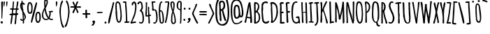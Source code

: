 SplineFontDB: 3.0
FontName: Amatic
FullName: Amatic Bold
FamilyName: Amatic
Weight: Bold
Copyright: vernon adams 2011
Version: 001.001
ItalicAngle: 0
UnderlinePosition: -102
UnderlineWidth: 102
Ascent: 1638
Descent: 410
sfntRevision: 0x00010000
LayerCount: 2
Layer: 0 0 "Back"  1
Layer: 1 0 "Fore"  0
NeedsXUIDChange: 1
XUID: [1021 14 500265001 8008471]
FSType: 0
OS2Version: 2
OS2_WeightWidthSlopeOnly: 0
OS2_UseTypoMetrics: 1
CreationTime: 1313674889
ModificationTime: 1313672287
PfmFamily: 81
TTFWeight: 700
TTFWidth: 5
LineGap: 0
VLineGap: 0
Panose: 0 0 0 0 0 0 0 0 0 0
OS2TypoAscent: 410
OS2TypoAOffset: 1
OS2TypoDescent: 357
OS2TypoDOffset: 1
OS2TypoLinegap: 0
OS2WinAscent: -172
OS2WinAOffset: 1
OS2WinDescent: -507
OS2WinDOffset: 1
HheadAscent: -172
HheadAOffset: 1
HheadDescent: 507
HheadDOffset: 1
OS2SubXSize: 1331
OS2SubYSize: 1229
OS2SubXOff: 0
OS2SubYOff: 154
OS2SupXSize: 1331
OS2SupYSize: 1229
OS2SupXOff: 0
OS2SupYOff: 717
OS2StrikeYSize: 102
OS2StrikeYPos: 614
OS2Vendor: 'newt'
OS2CodePages: 00000001.00000000
OS2UnicodeRanges: 00000001.00000000.00000000.00000000
DEI: 91125
LangName: 1033 "" "" "" "vernon adams : Amatic : 17-8-2011" "" "Version 1.000" "" "vernon adams" "" "" "" "" "" "" "http://scripts.sil.org/OFL" "" "Amatic" "Bold" 
Encoding: UnicodeBmp
Compacted: 1
UnicodeInterp: none
NameList: Adobe Glyph List
DisplaySize: -48
AntiAlias: 1
FitToEm: 1
WinInfo: 0 22 12
BeginPrivate: 8
BlueValues 37 [-78 0 1356 1357 1374 1381 1551 1585]
BlueScale 9 0.0126923
BlueShift 2 12
StdHW 4 [59]
StdVW 4 [55]
StemSnapH 13 [51 55 59 63]
StemSnapV 13 [55 59 68 78]
ForceBold 4 true
EndPrivate
BeginChars: 65545 383

StartChar: space
Encoding: 32 32 0
Width: 233
Flags: HW
LayerCount: 2
EndChar

StartChar: exclam
Encoding: 33 33 1
Width: 286
Flags: HW
LayerCount: 2
Fore
SplineSet
135.944356498 303.012439387 m 0
 103.183225876 303.012439387 106 446.162355375 106 482 c 0
 106 596 106 713 105 821 c 1
 105 1045 88 1269 88 1493 c 0
 88 1537 133 1572 175 1572 c 0
 203 1572 225 1550 225 1522 c 0
 225 1195 174 870 174 543 c 1
 169.5 505.556701031 169.5 466.943298969 169.5 429.5 c 0
 169.5 386.33358556 169.5 303.012439387 135.944356498 303.012439387 c 0
115 -38 m 1
 80 -29 56 2 41 33 c 1
 41 78 78 125 126 125 c 0
 181 125 210 77 210 26 c 0
 210 -29 168 -49 119 -52 c 1
 115 -38 l 1
EndSplineSet
EndChar

StartChar: numbersign
Encoding: 35 35 2
Width: 748
Flags: HW
LayerCount: 2
Fore
SplineSet
282 686 m 1
 290 685 299 685 307 685 c 0
 362.666666667 685 419.403846154 685 474 681 c 1
 484 770.295019157 495.333333333 860.62835249 496 952 c 1
 465 959 432 960 400 960 c 0
 371 960 342 959 314 954 c 1
 290 867 285 776 282 686 c 1
676 637 m 1
 677 637 l 1
 676.05651199 594.543039572 633.275051649 585.91252486 599.047480981 585.91252486 c 0
 596.997356201 585.91252486 594.977919667 585.94348801 593 586 c 2
 563 587 l 1
 545 378 525 180 507 -39 c 1
 503.805090863 -70.9490913742 471.251636904 -91.7924004573 442.952267417 -91.7924004573 c 0
 420.321518385 -91.7924004573 400.411280108 -78.4629880038 400.411280108 -46.8243255831 c 0
 400.411280108 -43.7266231473 400.602142175 -40.4534059214 401 -37 c 0
 426 180 441 357 466 581 c 1
 419 585 371 585 324 585 c 1
 274 582 l 1
 249 429 216 -36 163 -80 c 0
 159.38836291 -82.9983402255 154.954852287 -84.3331831618 150.160468709 -84.3331831618 c 0
 130.497035678 -84.3331831618 104.763340206 -61.879721788 104.763340206 -39.6463263168 c 0
 104.763340206 185.034854689 153.594827238 386.043100499 176 576 c 1
 158 574 137 571 116 571 c 0
 72 571 31 583 31 637 c 0
 31 676 81 683 127 683 c 0
 152 683 176 681 189 681 c 1
 204 769 213 859 220 948 c 1
 207 947 188 945 169 945 c 0
 123 945 72 955 72 1004 c 2
 72 1014 l 1
 102 1047 l 1
 123 1047 144 1046 165 1046 c 0
 186 1046 207 1047 228 1049 c 1
 245 1185 273 1320 273 1457 c 0
 273 1468 272 1481 272 1494 c 0
 272 1530 278 1567 325 1567 c 2
 340 1567 l 1
 363 1520 l 1
 363 1365 328 1213 326 1058 c 1
 344 1054 362 1054 381 1054 c 0
 394.036866359 1054 407.255431205 1053.95918367 420.525909903 1053.95918367 c 0
 453.702106649 1053.95918367 487.202764977 1054.21428571 519 1056 c 1
 544.945945946 1214.99154334 558.72972973 1374.99577167 579 1535 c 1
 592 1552 610 1566 632 1566 c 0
 650.906729951 1566 680.302580719 1547.8272019 680.302580719 1528.38260524 c 0
 680.302580719 1433.96101929 623.508912882 1155.44361857 607 1056 c 1
 673 1056 l 1
 716 1020 l 1
 709 991 698 959 662 959 c 1
 595 962 l 1
 576 875 571 786 570 698 c 1
 577 698 584 699 591 699 c 0
 632 699 676 687 676 637 c 1
EndSplineSet
EndChar

StartChar: dollar
Encoding: 36 36 3
Width: 494
Flags: HW
LayerCount: 2
Fore
SplineSet
43 1286 m 0
 43 1356 64 1491 140 1519 c 1
 138 1535 134 1560 134 1585 c 0
 134 1623 143 1660 185 1660 c 2
 195 1660 l 1
 226 1626 l 1
 223 1613 220 1595 220 1577 c 0
 220 1540 232 1502 273 1502 c 0
 280 1502 295 1508 303 1510 c 1
 327 1484 384 1436 384 1399 c 0
 384 1373 363 1350 336 1350 c 0
 273 1350 273 1409 233 1439 c 1
 233 1390 229 1342 229 1293 c 0
 229 1207 240 1122 249 1037 c 1
 256 1037 l 1
 282 1012 l 1
 282 957 l 1
 255 983 l 1
 282 779 467 633 467 421 c 0
 467 371 365 219 324 190 c 1
 326 168 333 126 333 85 c 0
 333 32 321 -18 274 -18 c 0
 240 -18 232 18 232 45 c 2
 232 57 l 1
 238 61 l 1
 238 163 l 1
 208 163 177 162 147 159 c 1
 103 184 57 226 57 281 c 0
 57 304 76 324 99 324 c 0
 134 324 159 281 164 250 c 1
 175 248 189 243 200 243 c 0
 211 243 223 246 234 247 c 1
 233 372 225 773 183 869 c 0
 117 1018 43 1112 43 1286 c 0
369 385 m 0
 369 456 322 607 294 675 c 1
 300 542 315 409 318 276 c 1
 347 304 369 344 369 385 c 0
167 1118 m 1
 168 1145 l 1
 168 1217 150 1287 145 1359 c 1
 142 1335 138 1310 138 1286 c 0
 138 1229 150 1172 167 1118 c 1
EndSplineSet
EndChar

StartChar: percent
Encoding: 37 37 4
Width: 1077
Flags: HW
LayerCount: 2
Fore
SplineSet
241 700 m 0
 47 700 46 1025 46 1163 c 0
 46 1255 79 1553 215 1553 c 0
 420 1553 444 1300 444 1147 c 1
 419.142802781 1005.30735779 486.373793906 700 241 700 c 0
811 2 m 0
 675 2 643 270 643 370 c 0
 643 504 644 838 838 838 c 0
 1031.18159229 838 1040.0920219 602.934082694 1040.0920219 428.867426659 c 0
 1040.0920219 411.178076717 1040 394.118692831 1040 378 c 0
 1040 229 1003 2 811 2 c 0
657 1438 m 1
 658 1437 l 1
 659 1467 674 1536 715 1536 c 0
 743 1536 769 1517 769 1487 c 0
 769 1363.40797286 633.344578569 891.166704211 594 732 c 0
 538.176211454 480.875675676 435 153 402 36 c 1
 393.788166688 17.2445782384 383.648821114 10.2925792905 373.353057196 10.2925792905 c 0
 347.603382649 10.2925792905 320.875313555 53.777234914 320.875313555 64.8523218935 c 0
 320.875313555 250.791909531 588.116827371 1190.13964117 657 1438 c 1
222 1449 m 0
 184 1449 145 1210 145 1165 c 0
 145 1102 152 800 238 800 c 0
 346 800 350 1017 350 1092 c 0
 350 1179 350 1449 222 1449 c 0
832 733 m 0
 748 733 741 428 741 366 c 0
 741 329 776 116 816 116 c 0
 935 116 940 303 940 386 c 0
 940 399.339861147 940.180519564 415.631622945 940.180519564 433.802992534 c 0
 940.180519564 546.958539079 933.180477579 733 832 733 c 0
EndSplineSet
EndChar

StartChar: ampersand
Encoding: 38 38 5
Width: 903
Flags: HW
LayerCount: 2
Fore
SplineSet
142 569 m 1
 143 570 l 1
 143 443 197 283 349 283 c 0
 390 283 470 308 499 338 c 1
 490 351 478 361 467 372 c 0
 324 518 283 775 251 969 c 1
 176 851 142 708 142 569 c 1
803 902 m 1
 831.162301851 896.43360444 861 880.831187088 861 848 c 0
 861 798 784 791 748 792 c 2
 697 793 l 1
 697 747 695 700 692 654 c 1
 710.391977816 656.183468103 652.985641627 436.748422882 613 355 c 1
 647 320 693 292 743 292 c 0
 771 292 798 298 826 298 c 1
 864 267 l 1
 864 206 809 199 760 199 c 0
 686 199 621 233 562 276 c 1
 490 227 419 198 331 198 c 0
 165 198 48 382 48 534 c 0
 48 780 121 913 230 1125 c 1
 229 1219 216 1312 216 1406 c 2
 216 1576 l 2
 216 1632 233 1728 305 1728 c 0
 374 1728 484 1682 484 1600 c 0
 484 1565 477 1530 477 1496 c 0
 477 1481 479 1466 482 1452 c 1
 441 1365 424 1268 378 1184 c 0
 363 1157 326 1116 326 1086 c 0
 326 963 461 506 541 418 c 1
 591 532 605 657 605 780 c 2
 605 789 l 1
 582 789 561 804 552 824 c 1
 556 832 l 1
 552 845 l 1
 571 876 l 1
 627 876 752 885 803 902 c 1
309 1471 m 2
 309 1409 312 1348 312 1286 c 2
 312 1263 l 1
 343 1328 392 1461 392 1531 c 0
 392 1566 389 1628 342 1630 c 1
 326 1617 318 1598 310 1580 c 1
 309 1471 l 2
EndSplineSet
EndChar

StartChar: parenleft
Encoding: 40 40 6
Width: 418
Flags: HW
LayerCount: 2
Fore
SplineSet
396 -319 m 1
 394 -318 l 1
 385 -340 364 -361 338 -361 c 0
 146 -361 52 701 52 881 c 0
 52 1001 131 1651 273 1651 c 2
 282 1651 l 1
 318 1621 l 1
 317 1545 273 1484 245 1416 c 0
 181 1259 154 1048 154 879 c 0
 154 583 185 139 308 -130 c 0
 337 -193 379 -251 396 -319 c 1
EndSplineSet
EndChar

StartChar: parenright
Encoding: 41 41 7
Width: 434
Flags: HW
LayerCount: 2
Fore
SplineSet
387 817 m 1
 388 815 l 1
 387 651 249 -303 79 -303 c 0
 52 -303 25 -284 25 -255 c 0
 25 -217 92 -112 111 -71 c 0
 214 158 285 564 285 816 c 0
 285 993 261 1253 194 1416 c 0
 168 1480 120 1538 120 1610 c 2
 120 1621 l 1
 157 1650 l 1
 323 1650 385 954 387 817 c 1
EndSplineSet
EndChar

StartChar: asterisk
Encoding: 42 42 8
Width: 861
Flags: HW
LayerCount: 2
Fore
SplineSet
186 745 m 1
 185 742 l 1
 187 811 312 1011 341 1096 c 1
 116 1096 l 2
 71 1096 38 1092 38 1150 c 0
 38 1175 58 1198 84 1198 c 2
 327 1196 l 1
 300 1250 191 1455 191 1501 c 0
 191 1531 220 1547 247 1547 c 0
 303 1547 373 1307 398 1258 c 1
 418 1317 479 1567 551 1567 c 0
 580 1567 608 1542 608 1512 c 0
 608 1486 591 1466 577 1445 c 0
 529 1372 518 1275 485 1194 c 1
 516 1190 546 1189 577 1189 c 0
 604 1189 661 1199 712 1199 c 0
 767 1199 816 1187 816 1137 c 0
 816 1096 780 1085 745 1085 c 0
 656 1085 567 1094 478 1094 c 1
 508 1015 630 819 630 752 c 0
 630 723 607 700 578 700 c 0
 521 700 502 776 500 821 c 1
 413 1011 l 1
 373 910 336 789 279 697 c 1
 230 690 l 1
 186 736 l 1
 186 745 l 1
EndSplineSet
EndChar

StartChar: plus
Encoding: 43 43 9
Width: 684
Flags: HW
LayerCount: 2
Fore
SplineSet
271 385 m 0
 271 451 277 518 277 584 c 1
 258 599 l 1
 230 599 184 590 144 590 c 0
 97 590 57 602 57 655 c 0
 57 682 74 708 103 708 c 0
 143 708 184 701 224 701 c 0
 240 701 255 702 271 705 c 1
 269 755 259 805 259 855 c 0
 259 900 266 968 325 968 c 0
 357 968 385 942 385 909 c 2
 385 904 l 1
 377 884 l 1
 378 853 377 701 404 701 c 0
 429 701 477 709 523 709 c 0
 578 709 629 697 629 647 c 0
 629 615 603 591 571 591 c 0
 530 591 491 602 450 602 c 0
 416 602 385 593 385 553 c 0
 385 498 404 444 404 389 c 0
 404 353 369 333 337 333 c 0
 308 333 271 352 271 385 c 0
EndSplineSet
EndChar

StartChar: comma
Encoding: 44 44 10
Width: 376
Flags: HW
LayerCount: 2
Fore
SplineSet
58 -175 m 1
 68 -130 l 1
 102 -96 162 -54 172 -4 c 1
 139 20 113 55 113 97 c 0
 113 149 166 184 214 184 c 0
 268 184 291 143 308 98 c 1
 304 91 l 1
 304 87 305 82 305 77 c 0
 305 -15 214 -202 119 -202 c 2
 113 -202 l 1
 58 -175 l 1
EndSplineSet
EndChar

StartChar: hyphen
Encoding: 45 45 11
Width: 587
Flags: HW
LayerCount: 2
Fore
SplineSet
516 739 m 0
 516 705.578313253 199 701 141 701 c 4
 108 701 74 725 74 760 c 4
 74 792.963855422 391 798 448 798 c 0
 481 798 516 775 516 739 c 0
EndSplineSet
EndChar

StartChar: period
Encoding: 46 46 12
Width: 295
Flags: HW
LayerCount: 2
Fore
SplineSet
74 41 m 0
 74 82 110 120 151 120 c 0
 190 120 224 81 224 43 c 0
 224 -4 188 -32 143 -32 c 0
 105 -32 74 4 74 41 c 0
EndSplineSet
EndChar

StartChar: slash
Encoding: 47 47 13
Width: 512
Flags: HW
LayerCount: 2
Fore
SplineSet
37 30 m 0
 37 340 297 1099 366 1453 c 0
 372 1483 378 1553 423 1553 c 0
 451 1553 478 1533 478 1503 c 0
 478 1437 451 1374 436 1311 c 0
 357 972 279 632 205 292 c 0
 192 233 158 -31 83 -31 c 2
 75 -31 l 1
 54 -18 37 5 37 30 c 0
EndSplineSet
EndChar

StartChar: zero
Encoding: 48 48 14
Width: 567
Flags: HW
LayerCount: 2
Fore
SplineSet
71 937 m 1
 61 963 59 990 59 1018 c 0
 59.0248256091 1022.40654562 59.0364698307 1026.82347989 59.0364698307 1031.24912898 c 0
 59.0364698307 1098.29880955 56.3637715299 1167.3488036 56.3637715299 1232.57847208 c 0
 56.3637715299 1412.28765223 76.6499443418 1563 229 1563 c 0
 257 1563 284 1548 308 1534 c 0
 435 1454 439 1329 457 1195 c 0
 487 971 523 747 523 521 c 0
 523 373 515 7 303 7 c 0
 82 7 80 649 64 804 c 1
 71 812 l 1
 71 937 l 1
428 568 m 0
 428 767.307777439 382.515625 1061.87658228 357 1254 c 1
 331.400370572 1400.28359673 276.049732428 1457.63300362 229.021695591 1457.63300362 c 0
 186.033827647 1457.63300362 150 1409.71408117 150 1338 c 0
 150 1222 161 1106 161 990 c 0
 161 923 182 857 182 790 c 0
 182 685 190 100 322 100 c 0
 409 100 428 497 428 568 c 0
EndSplineSet
EndChar

StartChar: one
Encoding: 49 49 15
Width: 559
Flags: HW
LayerCount: 2
Fore
SplineSet
442 102 m 1
 441 103 l 1
 477 103 528 99 528 52 c 0
 528 -4 366 -8 295 -8 c 0
 265 -8 257 -9 234 -9 c 0
 193 -9 151 -3 151 47 c 2
 151 53 l 1
 170 91 l 1
 183 90 204 86 223 86 c 0
 247 86 268 93 268 120 c 0
 268 388 252 656 233 924 c 0
 224 1052 206 1179 206 1308 c 0
 206 1329 209 1356 209 1383 c 0
 209 1432 198 1479 138 1479 c 0
 125 1479 108 1477 91 1477 c 0
 61 1477 33 1483 33 1521 c 0
 33 1574 155 1575 198 1575 c 0
 231 1575 270 1574 288 1541 c 1
 303 1541 l 1
 297 1513 291 1484 291 1455 c 0
 291 1329 322 1205 322 1079 c 0
 322 756 367 433 367 109 c 1
 366 96 l 1
 391 98 417 102 442 102 c 1
EndSplineSet
EndChar

StartChar: two
Encoding: 50 50 16
Width: 529
Flags: HW
LayerCount: 2
Fore
SplineSet
254 1586 m 1
 254 1587 l 1
 473 1587 474 1357 474 1201 c 0
 474 970 410 633 316 422 c 0
 266 309 200 204 161 86 c 1
 238 99 315 107 393 107 c 2
 403 107 l 1
 455 55 l 1
 419 4 l 1
 315 4 211 -15 107 -15 c 0
 71 -15 32 7 32 47 c 2
 32 55 l 1
 90 125 108 218 145 299 c 0
 287 614 376 886 376 1236 c 0
 376 1305 372 1492 278 1500 c 1
 222 1470 248 1327 172 1327 c 0
 134 1327 122 1357 122 1390 c 0
 122 1465 162 1586 254 1586 c 1
EndSplineSet
EndChar

StartChar: three
Encoding: 51 51 17
Width: 545
Flags: HW
LayerCount: 2
Fore
SplineSet
28 1416 m 1
 26 1416 l 1
 60 1501 129 1573 226 1573 c 0
 267 1573 305 1551 332 1522 c 1
 401 1521 431 1184 431 1124 c 0
 431 1040 382 993 339 927 c 1
 477 844 510 509 510 361 c 0
 510 213 497 -20 298 -20 c 0
 241 -20 147 5 147 76 c 2
 147 89 l 1
 181 110 l 1
 223 104 249 88 282 64 c 1
 397 69 407 207 407 294 c 0
 407 482 405 694 282 849 c 1
 278 848 274 848 269 848 c 0
 249 848 227 857 209 865 c 1
 209 878 l 1
 198 889 l 1
 199 950 329 1016 329 1150 c 0
 329 1216 315 1477 222 1477 c 0
 146 1477 170 1360 87 1360 c 0
 55 1360 33 1387 28 1416 c 1
EndSplineSet
EndChar

StartChar: four
Encoding: 52 52 18
Width: 480
Flags: HW
LayerCount: 2
Fore
SplineSet
133 480 m 1
 132 479 l 1
 101 479 76 493 52 512 c 1
 52 539 54 565 61 591 c 1
 54 628 52 666 52 706 c 0
 52 844 83 991 83 1124 c 2
 83 1442 l 2
 83 1461 77 1484 77 1503 c 0
 77 1525 85 1543 122 1543 c 0
 151 1543 183 1524 183 1492 c 0
 183 1440 174 1386 174 1333 c 0
 174 1106.81317457 154 857.919786345 154 622 c 0
 154 607 155 591 157 576 c 1
 188.666666667 577 220.333333333 581 252 587 c 1
 251 725 246 863 238 1000 c 0
 237.470588235 1054 235 1106 235 1160 c 0
 235 1191 263.777777778 1206 284 1206 c 2
 294 1206 l 1
 326 1170 l 1
 326 979 323 785 352 596 c 1
 367 597 389 601 411 601 c 0
 442 601 472 593 472 557 c 0
 472 513 441 507 405 507 c 2
 390 507 l 2
 375 507 357 505 357 489 c 0
 357 436 363 190 378 155 c 1
 376 143 374 130 374 117 c 0
 374 103 376 89 384 76 c 1
 378 50 l 1
 383 39 l 1
 383 9 373 -38 335 -38 c 0
 289 -38 274 23 274 59 c 1
 270 66 l 1
 277 90 281 115 281 140 c 0
 281 207 266 272 266 339 c 0
 266 369 268 398 268 428 c 0
 268 449 267 470 264 491 c 1
 220.333333333 489 176.666666667 480 133 480 c 1
EndSplineSet
EndChar

StartChar: five
Encoding: 53 53 19
Width: 525
Flags: HW
LayerCount: 2
Fore
SplineSet
80 1008 m 0
 80 1043 91 1077 91 1112 c 0
 91 1256 63 1398 41 1540 c 1
 76 1574 l 1
 243 1576 l 2
 280 1576 328 1572 328 1524 c 2
 328 1513 l 1
 290 1482 l 1
 246 1482 l 1
 239 1477 l 1
 152 1488 l 1
 158 1325 176 1164 192 1002 c 1
 245 996 313 996 358 965 c 0
 460 895 486 553 486 434 c 0
 486 234 486 95 313 -36 c 1
 303 -36 291 -37 278 -37 c 0
 229 -37 166 -31 166 21 c 0
 166 54 201 67 229 67 c 0
 248 67 267 61 282 50 c 1
 356 75 388 259 388 328 c 0
 388 415 365 914 262 914 c 2
 222 914 l 1
 214 907 l 1
 193 905 176 891 155 891 c 0
 87 891 80 955 80 1008 c 0
EndSplineSet
EndChar

StartChar: six
Encoding: 54 54 20
Width: 477
Flags: HW
LayerCount: 2
Fore
SplineSet
342 212 m 0
 342 320 322 860 204 882 c 1
 162 853 159 814 159 770 c 0
 159 578 184 396 210 207 c 0
 217 152 212 73 289 73 c 0
 341 73 342 177 342 212 c 0
273 -14 m 0
 81 -14 106 262 90 391 c 0
 70 554 59 715 59 880 c 0
 59 1030 58 1586 279 1586 c 0
 299 1586 327 1567 327 1545 c 0
 327 1505 282 1482 249 1475 c 1
 192 1419 164 1044 160 949 c 1
 171 951 182 952 192 952 c 0
 428 952 438 396 438 236 c 0
 438 114 428 -14 273 -14 c 0
EndSplineSet
EndChar

StartChar: seven
Encoding: 55 55 21
Width: 411
Flags: HW
LayerCount: 2
Fore
SplineSet
219 1498 m 0
 176 1498 132 1493 89 1489 c 1
 67 1499 41 1522 41 1549 c 0
 41 1580 181 1582 229 1582 c 2
 267 1582 l 2
 313 1582 357 1578 371 1523 c 1
 362 1479 360 1435 356 1390 c 0
 331 1086 257 385 164 119 c 1
 165 114 165 108 165 101 c 0
 165 55 145 -11 95 -11 c 2
 85 -11 l 1
 46 24 l 1
 46 80 69 129 83 182 c 0
 172 519 187 873 232 1217 c 0
 244 1309 265 1401 267 1494 c 1
 251 1496 235 1498 219 1498 c 0
EndSplineSet
EndChar

StartChar: eight
Encoding: 56 56 22
Width: 481
Flags: HW
LayerCount: 2
Fore
SplineSet
188 1516 m 1
 187 1515 l 1
 167 1516 l 1
 142 1488 139 1449 139 1413 c 0
 139 1308.01477833 186.792207792 1071.79802956 219 969 c 1
 245.133333333 1080.33442623 261 1196.16721311 261 1312 c 0
 261 1342 245 1518 210 1518 c 1
 188 1516 l 1
180 190 m 1
 179 188 l 1
 179 147.842539977 210.234754649 6 248 6 c 4
 326 6 348 74 348 140 c 0
 348 359.252459016 291.081081081 574.28852459 231 783 c 1
 190.736842105 628.396428571 180 354.133928571 180 190 c 1
441 61 m 1
 440 60 l 1
 403 -24 342 -82 246 -82 c 0
 116 -82 84 98 84 198 c 0
 84 384 96 580 150 759 c 0
 160 793 171.905057759 827.921916955 180 863 c 0
 180 863 39 1225 39 1421 c 0
 39 1510 78 1607 181 1607 c 2
 224 1607 l 1
 349 1530 352 1466 352 1313 c 0
 352 1160 314 1010 280 862 c 1
 371 651 442 349 442 119 c 0
 442 103 440 87 436 72 c 1
 441 61 l 1
EndSplineSet
EndChar

StartChar: nine
Encoding: 57 57 23
Width: 473
Flags: HW
LayerCount: 2
Fore
SplineSet
139 1247 m 0
 139 1228 143 1178 155 1162 c 1
 168 1047 216 1057 302 1009 c 1
 310 1148 311 1288 311 1427 c 0
 311 1480 302 1527 238 1527 c 0
 157 1527 139 1306 139 1247 c 0
384 237 m 1
 385 237 l 1
 384 188 371 139 371 90 c 0
 371 78 372 64 372 49 c 0
 372 9 365 -34 315 -34 c 2
 304 -34 l 1
 272 4 l 1
 302 94 304 502 304 686 c 0
 304 772 301 848 300 931 c 1
 151 965 39 1087 39 1243 c 0
 39 1370 66 1614 237 1614 c 0
 378 1614 409 1547 409 1420 c 0
 409 1026 384 631 384 237 c 1
EndSplineSet
EndChar

StartChar: colon
Encoding: 58 58 24
Width: 301
Flags: HW
LayerCount: 2
Fore
SplineSet
88 1024 m 0
 88 1064 123 1103 164 1103 c 0
 203 1103 237 1064 237 1026 c 0
 237 979 201 951 156 951 c 0
 118 951 88 987 88 1024 c 0
67 250 m 0
 67 291 103 329 144 329 c 0
 183 329 216 290 216 252 c 0
 216 206 181 177 136 177 c 0
 98 177 67 213 67 250 c 0
EndSplineSet
EndChar

StartChar: semicolon
Encoding: 59 59 25
Width: 345
Flags: HW
LayerCount: 2
Fore
SplineSet
90 -11 m 0
 74 -11 48 10 48 27 c 1
 57 51 l 1
 91 83 147 122 156 171 c 1
 123 195 97 230 97 272 c 0
 97 324 150 359 198 359 c 0
 251 359 289 309 289 258 c 0
 289 168 193 -11 90 -11 c 0
133 1025 m 0
 133 1065 168 1104 209 1104 c 0
 248 1104 282 1065 282 1027 c 0
 282 980 246 952 201 952 c 0
 163 952 133 988 133 1025 c 0
EndSplineSet
EndChar

StartChar: question
Encoding: 63 63 26
Width: 1125
Flags: HW
LayerCount: 2
Fore
SplineSet
545 1525 m 0
 455 1525 437 1475 437 1407 c 0
 437 1364 445 1312 445 1263 c 0
 445 1175 446 1086 468 1000 c 1
 589 1049 653 1142 653 1272 c 0
 653 1347 655 1525 545 1525 c 0
853 199 m 0
 853 175 819 143 796 143 c 0
 674 143 572 797 526 914 c 1
 471 891 l 1
 469 859 466 828 466 796 c 0
 466 600 511 406 511 210 c 0
 511 174 495 143 455 143 c 0
 419 143 382 169 382 208 c 0
 382 295 383 383 374 470 c 0
 367 539 348 606 348 676 c 2
 348 1075 l 2
 348 1202 323 1327 323 1454 c 0
 323 1603 405 1635 539 1635 c 0
 746 1635 775 1433 775 1270 c 0
 775 1023 645 1007 634 969 c 1
 637 888 782 425 816 314 c 1
 823 314 l 1
 823 271 853 239 853 199 c 0
958 706 m 0
 958 1023 941 1354 832 1655 c 1
 846 1670 l 1
 809 1727 674 1832 605 1832 c 0
 203 1832 180 1241 180 954 c 0
 180 747 182 179 320 27 c 0
 356 -13 402 -31 443 -64 c 1
 503 -76 l 1
 522 -84 l 1
 939 -79 958 396 958 706 c 0
594 -190 m 0
 87 -190 62 366 62 765 c 0
 62 1072 14 1938 590 1938 c 0
 715 1938 829 1851 900 1755 c 1
 1024 1679 1072 968 1072 807 c 0
 1072 470 1071 -190 594 -190 c 0
EndSplineSet
EndChar

StartChar: at
Encoding: 64 64 27
Width: 1030
Flags: HW
LayerCount: 2
Fore
SplineSet
491 1246 m 0
 385.462191745 1246 397.768254529 964.865314059 390 855 c 1
 390 677.633451957 393.621794872 410 503 410 c 0
 565 410 638 550 638 605 c 2
 638 759 l 2
 638 875.426846177 611.4279678 1246 491 1246 c 0
434 -31 m 0
 717 -31 673 57 859 169 c 1
 871 179 l 1
 909 140 l 1
 863 -27 597 -120 441 -120 c 0
 56 -120 55 683 55 956 c 0
 55 1262 62 1719 478 1719 c 0
 857 1719 909 1333 954 1041 c 0
 968 950 985 859 985 767 c 0
 985 645 981 406 809 406 c 0
 774 406 741 426 716 449 c 1
 670 368 582 306 487 306 c 0
 269.628252788 306 268 661 268 851 c 0
 268 1047 272.084249084 1351 491 1351 c 0
 553 1351 610 1327 654 1284 c 0
 711 1227 757 680 770 565 c 1
 788 556 l 1
 817 510 l 1
 865 536 870 723 870 776 c 0
 870 987 836 1208 757 1404 c 0
 698 1549 630 1612 468 1612 c 0
 143.372765925 1612 165 1170.7972983 165 891 c 0
 165 713.484990222 155.027245252 -31 434 -31 c 0
EndSplineSet
EndChar

StartChar: A
Encoding: 65 65 28
Width: 656
Flags: HMW
HStem: 369 72
VStem: 465 131
LayerCount: 2
Fore
SplineSet
462 445 m 1
 452 570 394 1109 394 1236 c 0
 394 1243 394 1249 395 1254 c 1
 378 1236 304 736 285 659 c 0
 268 594 241 531 238 464 c 1
 297 448 359 441 420 441 c 0
 433 441 447 444 459 447 c 1
 462 445 l 1
467 1529 m 1
 510 1224 595 443.236745784 595 70 c 0
 595 24 574 1 527 1 c 0
 487 1 464 13 464 54 c 1
 471 64 l 1
 462 91 461 121 461 151 c 2
 461 180 l 1
 464 321 l 1
 420 351 281 369 225 373 c 1
 174 286 201 117 143 23 c 1
 124 23 l 2
 92 23 43 26 34 64 c 1
 93 149 246 1090 287 1279 c 0
 298 1332 339 1543 406 1543 c 0
 428 1543 449 1539 467 1525 c 1
 467 1529 l 1
EndSplineSet
EndChar

StartChar: B
Encoding: 66 66 29
Width: 576
Flags: HW
LayerCount: 2
Fore
SplineSet
527 374 m 1
 476 172 477 94 265 3 c 0
 249 -4 199 -17 182 -17 c 0
 146 -17 78 -19 78 34 c 0
 78 202 88 370 88 538 c 0
 88 815 74 1093 74 1370 c 0
 74 1425 71 1537 151 1537 c 0
 351 1537 461 1392 461 1201 c 0
 461 1079 405 966 335 869 c 1
 545 569 476 742 520 394 c 0
 521 388 525 380 527 374 c 1
265 785 m 1
 265 786 l 1
 192 769 l 1
 200 543 202 316 202 90 c 1
 343 112 421 232 421 369 c 0
 421 503 407 721 265 785 c 1
214 1421 m 0
 185 1421 185 1376 185 1357 c 0
 185 1201 192 1044 193 888 c 1
 286 909 330 1095 361 1173 c 1
 361 1246 l 2
 361 1321 296 1421 214 1421 c 0
EndSplineSet
EndChar

StartChar: C
Encoding: 67 67 30
Width: 649
Flags: HW
LayerCount: 2
Fore
SplineSet
420 1444 m 1
 420 1445 l 1
 400 1440 l 1
 388 1443 l 1
 388 1428 l 1
 378 1428 l 1
 378 1446 l 1
 372 1448 l 1
 175 1448 170 1294 170 1140 c 0
 170 1093 176 1046 176 999 c 0
 176 951 158 904 158 856 c 0
 158 756 200 217 239 160 c 0
 273 111 336 93 393 93 c 0
 443 93 492 113 525 152 c 1
 547 152 569 155 590 162 c 1
 617 135 l 1
 617 4 472 -33 366 -33 c 0
 272 -33 172 41 133 124 c 0
 72 253 53 853 53 1037 c 0
 53 1100 55 1164 67 1226 c 1
 63 1248 61 1270 61 1290 c 0
 61 1463 210 1565 387 1565 c 0
 442 1565 530 1531 530 1465 c 0
 530 1434 501 1419 473 1419 c 0
 453 1419 431 1426 420 1444 c 1
EndSplineSet
EndChar

StartChar: D
Encoding: 68 68 31
Width: 653
Flags: HW
LayerCount: 2
Fore
SplineSet
601 773 m 1
 590 754 585 733 585 711 c 0
 585 510 481 224 325 92 c 0
 291 63 212 -5 168 -5 c 0
 126 -5 68 14 68 65 c 1
 113 112 113 244 113 306 c 0
 113 533 75 758 75 982 c 0
 75 1055 81 1131 81 1206 c 0
 81 1263 77 1319 65 1374 c 0
 57 1410 36 1443 36 1481 c 0
 36 1557 163 1552 214 1552 c 2
 224 1552 l 2
 349 1552 493 1399 536 1290 c 0
 584 1168 568 929 596 868 c 1
 592 815 l 1
 600 801 l 1
 593 785 l 1
 601 773 l 1
211 310 m 2
 211 114 l 1
 428 254 488 615 488 854 c 0
 488 1061 464 1429 182 1429 c 1
 162 1427 l 1
 163 1054 211 683 211 310 c 2
EndSplineSet
EndChar

StartChar: E
Encoding: 69 69 32
Width: 457
Flags: HMW
HStem: -12 118 751 120 1423 128<256 283 239.5 287>
VStem: 60 123 86 97 86 113
LayerCount: 2
Fore
SplineSet
210 105 m 1xe0
 245 107 279 111 314 111 c 0
 350 111 428 108 428 57 c 2
 428 50 l 1
 431 50 l 1
 400 -11 315 -12 256 -12 c 2
 192 -12 l 2
 144 -12 70 -10 70 55 c 0
 70 81 88 103 88 128 c 2
 90 435 l 2
 91 559 77 682 78 806 c 1
 78 952 88 1099 88 1245 c 0
 88 1316 62 1383 62 1454 c 2
 62 1461 l 1
 77 1486 91 1513 113 1533 c 1
 164 1533 214 1551 265 1551 c 0
 301 1551 359 1527 359 1484 c 0
 359 1432 308 1423 266 1423 c 0
 246 1423 227 1425 207 1425 c 0
 200 1425 192 1425 185 1424 c 1
 185 1311 201 1199 201 1086 c 0
 201 1008 192 930 191 852 c 1
 223 858 254 870 287 870 c 0
 317 870 347 844 347 813 c 0
 347 782 327 750 293 750 c 0
 280 750 261 752 242 752 c 0
 221 752 202 749 192 737 c 1
 192 679 206 623 206 565 c 1
 200 553 l 1
 200 161 l 1
 209 144 210 124 210 105 c 1xe0
EndSplineSet
EndChar

StartChar: F
Encoding: 70 70 33
Width: 391
Flags: HW
LayerCount: 2
Fore
SplineSet
226 80 m 1
 225 81 l 1
 228 72 229 64 229 56 c 0
 229 21 202 -2 160 -2 c 0
 105 -2 101 90 101 129 c 0
 101 283 71 1390 39 1440 c 1
 39 1550 154 1554 237 1554 c 0
 289 1554 324 1544 324 1484 c 0
 324 1453 294 1440 267 1440 c 0
 258 1440 238 1442 217 1442 c 0
 189 1442 160 1438 160 1419 c 0
 160 1235 189 1053 191 869 c 1
 229 876 266 891 305 891 c 0
 337 891 361 858 361 828 c 0
 361 762 236 764 191 761 c 1
 191 538 230 317 230 94 c 0
 230 90 227 84 226 80 c 1
EndSplineSet
EndChar

StartChar: G
Encoding: 71 71 34
Width: 727
Flags: HW
LayerCount: 2
Fore
SplineSet
561 2 m 1
 562 4 l 1
 513 -18 467 -54 411 -54 c 0
 61 -54 52 464 52 711 c 0
 52 753 51 805 51 862 c 0
 51 1158 77 1591 402 1591 c 0
 440 1591 487 1580 487 1533 c 0
 487 1503 461 1485 433 1485 c 0
 413 1485 394 1495 374 1495 c 0
 166 1495 161 927 161 744 c 0
 161 709 160 670 160 617 c 0
 160 400 178 51 407 51 c 0
 473 51 521 84 558 137 c 1
 557 190 549 329 525 371 c 1
 503 369 473 363 445 363 c 0
 408 363 375 374 375 421 c 0
 375 477 512 489 552 489 c 0
 613 489 639 434 639 380 c 0
 639 257 680 138 680 15 c 0
 680 -14 661 -41 630 -41 c 0
 601 -41 572 -26 561 2 c 1
EndSplineSet
EndChar

StartChar: H
Encoding: 72 72 35
Width: 560
Flags: HW
LayerCount: 2
Fore
SplineSet
351 1496 m 1
 350.021234769 1515.08592201 376.344938811 1546.76772568 403.48281419 1546.76772568 c 0
 431.798227323 1546.76772568 461 1512.27686627 461 1393 c 0
 461 943 500 491 500 43 c 0
 500 10 477 -31 440 -31 c 0
 401 -31 388 4 388 37 c 0
 388 278 383 519 370 759 c 1
 348 763 325 769 302 769 c 0
 261 769 219 769 181 753 c 1
 182 521 215 291 215 59 c 0
 215 34 199 5 171 5 c 0
 141 5 130 16 115 41 c 0
 90 83 97 514 91 602 c 0
 70 904 54 1207 54 1510 c 2
 54 1525 l 1
 55.820802791 1546.84963349 76.2902963527 1557.30284485 98.9022919751 1557.30284485 c 0
 125.965078782 1557.30284485 156.09680628 1542.32956372 161 1514 c 1
 156 1462 154 1411 154 1360 c 0
 154 1220 168 1079 168 939 c 0
 168 914 166 888 166 862 c 0
 166 844 167 827 170 809 c 1
 237 811 302 822 369 824 c 1
 368 1048 351 1272 351 1496 c 1
EndSplineSet
EndChar

StartChar: I
Encoding: 73 73 36
Width: 432
Flags: HMW
HStem: -6 21G 8 120 1441 111
VStem: 132 94 170 107
LayerCount: 2
Fore
SplineSet
278 18 m 1xa8
 279 19 l 1
 230.71960186 19 156.333284077 19 95 19 c 1
 79.9069767442 19 36 23.3269230769 36 64 c 0
 36 101 66 113 98 113 c 0
 122.906976744 112 143.418604651 112 161 112 c 0
 167.333333333 112 171 119.666666667 171 158 c 0
 171 474 133 789 133 1105 c 0
 133 1175 137 1244 137 1314 c 0
 137 1352 136 1390 132 1428 c 1
 117 1423 99 1419 84 1419 c 0
 57 1419 36 1430 36 1468 c 0
 36 1540 237 1553 289 1553 c 0
 320 1553 349 1529 349 1497 c 0
 349 1470 331 1442 301 1442 c 0
 287 1442 275 1443 265 1443 c 0
 241 1443 226 1437 226 1401 c 0xb0
 226 1001 278 603 278 203 c 1
 275 115 l 5
 290 115 305 115 320 116 c 0
 363.941176471 116 403 109.388888889 403 82 c 1
 415.02876246 33.3045708735 383.999969482 27.0000915527 352 23 c 1x68
 327 23 303 23 278 18 c 1xa8
EndSplineSet
EndChar

StartChar: J
Encoding: 74 74 37
Width: 419
Flags: HW
LayerCount: 2
Fore
SplineSet
319 158 m 1
 298.999960572 0 245.165930677 -116.556046215 129 -194 c 1
 89 -194 55 -175 55 -131 c 0
 55 -94 105 -61 135 -48 c 1
 169.603837359 -3.85027647353 217 83.9999974966 217 241 c 0
 217 428 198 615 194 802 c 0
 189 1016 199 1233 164 1445 c 1
 135 1439 105 1429 75 1429 c 0
 47 1429 23 1453 23 1481 c 0
 23 1553 219 1553 268 1553 c 2
 294 1553 l 2
 336 1553 386 1548 386 1497 c 0
 386 1451 330 1443 295 1444 c 2
 268 1445 l 1
 267 1429 l 1
 267 1323 291 1218 291 1112 c 0
 291 846 328 581 328 315 c 0
 328 287.081523961 319 158 319 158 c 1
EndSplineSet
EndChar

StartChar: K
Encoding: 75 75 38
Width: 650
Flags: HW
LayerCount: 2
Fore
SplineSet
323 955 m 1
 359 864 620 48 620 11 c 0
 620 -23 587 -48 555 -48 c 0
 539 -48 523 -41 507 -40 c 1
 452 272 389 590 257 880 c 1
 203 776 187 769 187 650 c 0
 187 523 200 397 200 270 c 0
 200 226 202 -7 130 -7 c 0
 72 -7 70 67 70 108 c 0
 70 292 97 476 97 660 c 0
 97 754 100 905 100 1049 c 0
 100 1175 97 1296 88 1369 c 0
 84 1402 70 1443 70 1476 c 0
 70 1509 93 1541 128 1541 c 0
 202 1541 204 1426 204 1375 c 0
 204 1235 198 1094 195 954 c 1
 234 1045 432 1596 502 1596 c 0
 532 1596 560 1574 560 1542 c 0
 560 1497 342 1108 316 991 c 1
 333 962 l 1
 323 955 l 1
EndSplineSet
EndChar

StartChar: L
Encoding: 76 76 39
Width: 430
Flags: HW
LayerCount: 2
Fore
SplineSet
227 102 m 1
 261 115 l 1
 357 115 l 1
 379 100 401 83 401 54 c 0
 401 25 380 -4 349 -4 c 0
 339 -4 327 1 318 3 c 1
 305 0 292 -1 279 -1 c 0
 257 -1 235 2 213 2 c 1
 199 -15 176 -23 155 -23 c 0
 121 -23 86 7 86 42 c 0
 86 73 99 101 99 132 c 0
 99 598 58 1063 58 1529 c 0
 58 1556 83 1571 108 1571 c 0
 141 1571 170 1546 170 1512 c 0
 170 1266 191 1019 191 775 c 0
 191 753 190 732 187 710 c 1
 193 701 l 1
 201 523 211 345 211 167 c 2
 211 159 l 1
 201 119 l 1
 211 102 l 1
 227 102 l 1
EndSplineSet
EndChar

StartChar: M
Encoding: 77 77 40
Width: 824
Flags: HW
LayerCount: 2
Fore
SplineSet
599 1529 m 1
 598 1529 l 1
 604 1565 636 1587 671 1587 c 0
 697 1587 719 1560 719 1535 c 0
 719 1045 756 557 756 67 c 0
 756 1 745 -42 679 -70 c 1
 679 -53 l 1
 632 -33 l 1
 636 13 l 1
 630 27 l 1
 622 314 620 602 620 889 c 1
 622 993 l 1
 592 828 569 656 514 497 c 0
 504 469 492 443 488 414 c 1
 496 401 l 1
 485 347 483 222 405 222 c 0
 332 222 332 364 332 413 c 0
 332 660 235 931 181 1172 c 1
 179 1090 177 1007 177 925 c 0
 177 644 194 364 194 83 c 0
 194 54 183 27 163 6 c 1
 85 6 73 68 73 132 c 0
 73 243 83 353 83 464 c 0
 83 729 76 993 76 1257 c 0
 76 1346 77 1434 79 1522 c 1
 136 1554 l 1
 245 1546 389 674 420 528 c 1
 488 850 584 1188 603 1517 c 1
 599 1529 l 1
EndSplineSet
EndChar

StartChar: N
Encoding: 78 78 41
Width: 737
Flags: HMW
HStem: 1532 20G
VStem: 67 104<812 1073 1073 1135.5> 81 148<1455.5 1481.5> 84 116<40 40> 548 98
LayerCount: 2
Fore
SplineSet
671 1502 m 1xa8
 670 1504 l 1
 661 1485 658 1465 658 1444 c 0
 658 1193 645 939 645 687 c 0
 645 668 647 648 650 629 c 1
 645 620 l 1
 645 375 l 2
 645 334 649 293 649 252 c 0
 649 210 645 170 629 131 c 1
 629 109 632 84 632 61 c 0
 632 17 621 -21 560 -21 c 0
 489 -21 495 65 482 113 c 0
 395 421 285 721 229 1037 c 0xa8
 225 1061 229 1092 213 1112 c 1
 203 1122 l 1
 210 1141 l 1
 200 1193 191 1246 179 1298 c 1
 172 1261 171 1224 171 1187 c 2
 171 626 l 2xc8
 171 431 200 237 200 42 c 2
 200 33 l 1
 172 2 l 1
 99 2 l 1
 84 40 l 1x98
 91 67 93 116 93 177 c 0
 93 371 67 688 67 812 c 2
 67 1073 l 2xc8
 67 1198 81 1324 81 1449 c 0
 81 1514 78 1554 158 1554 c 0
 191 1554 229 1528 229 1492 c 0
 229 1419 267 1356 287 1288 c 0
 307 1220 306 1148 320 1078 c 0
 373 817 501 564 519 298 c 1
 532 276 538 250 540 225 c 1
 540 463 548 701 548 939 c 2
 548 1343 l 1
 537 1350 l 1
 548 1380 l 1
 548 1424 l 2
 548 1465 547 1505 539 1545 c 1
 547 1580 582 1596 615 1596 c 0
 660 1596 671 1553 671 1516 c 2
 671 1502 l 1xa8
EndSplineSet
EndChar

StartChar: O
Encoding: 79 79 42
Width: 650
Flags: HMW
HStem: -57 112<276.5 415> 1477 108<215 372 165.5 383.5>
VStem: 57 92<786 857> 489 94
LayerCount: 2
Fore
SplineSet
283 1477 m 0
 147 1477 149 950 149 852 c 0
 149 720 194 55 359 55 c 0
 477 55 489 561 489 653 c 0
 489 797 484 1477 283 1477 c 0
551 215 m 1
 552 215 l 1
 550 113 475 -57 355 -57 c 0
 83 -57 57 609 57 799 c 0
 57 915 67 1030 73 1146 c 0
 81 1292 58 1585 273 1585 c 0
 471 1585 511 1400 533 1242 c 0
 562 1035 582 827 582 618 c 0
 582 531 565 446 564 359 c 1
 569 350 l 1
 559 306 551 261 551 215 c 1
EndSplineSet
EndChar

StartChar: P
Encoding: 80 80 43
Width: 495
Flags: HW
LayerCount: 2
Fore
SplineSet
337 1158 m 1
 338 1159 l 1
 338 1334 301 1362 164 1459 c 1
 158 1459 l 1
 159 1243 181 1027 182 811 c 1
 286 909 337 1014 337 1158 c 1
44 1520 m 1
 43 1520 l 1
 61 1546 90 1566 122 1566 c 0
 333 1566 443 1365 443 1175 c 0
 443 983 361 805 187 712 c 1
 188 499 203 287 203 74 c 0
 203 30 186 -11 135 -11 c 0
 99 -11 86 29 86 58 c 0
 86 260 96 526 96 789 c 0
 96 1059 85 1327 44 1520 c 1
EndSplineSet
EndChar

StartChar: Q
Encoding: 81 81 44
Width: 676
Flags: HW
LayerCount: 2
Fore
SplineSet
276 20 m 1
 82 149 56 359 56 574 c 0
 56 685 66 797 66 908 c 0
 66 943 64 994 64 1052 c 0
 64 1265 86 1576 290 1576 c 0
 403 1576 513 1486 538 1377 c 0
 590 1146 593 897 593 659 c 0
 593 408 603 260 467 70 c 1
 477 27 498 -169 554 -169 c 0
 590 -169 650 -167 650 -219 c 0
 650 -270 600 -282 559 -282 c 0
 528 -282 500 -268 474 -253 c 1
 474 -252 l 1
 376 -207 379 -69 360 20 c 1
 276 20 l 1
481 793 m 2
 481 925 457 1057 446 1188 c 0
 435 1314 444 1474 273 1474 c 0
 166 1474 157 775 157 653 c 0
 157 522 168 95 345 80 c 1
 348 82 l 1
 358 99 374 108 394 108 c 1
 404 107 l 1
 464 162 464 252 464 327 c 0
 464 392 481 456 481 519 c 2
 481 793 l 2
EndSplineSet
EndChar

StartChar: R
Encoding: 82 82 45
Width: 548
Flags: HW
LayerCount: 2
Fore
SplineSet
282 1206 m 1
 283 1207 l 1
 283 1266 261 1449 191 1463 c 1
 190 1324 180 1184 180 1045 c 0
 180 1014 180 982 182 951 c 1
 207 975 230 1002 251 1030 c 1
 282 1206 l 1
140 1557 m 0
 317 1557 398 1370 398 1217 c 0
 398 1097 346 985 303 876 c 1
 306 648 442 299 513 76 c 1
 514 71 l 1
 514 35 515 -21 464 -21 c 0
 430 -21 407 8 390 34 c 1
 390 41 l 1
 381 183 312 312 281 450 c 0
 250 586 232 724 198 859 c 1
 187 854 l 1
 187 101 l 2
 187 85 189 68 189 52 c 0
 189 17 181 -13 130 -13 c 0
 99 -13 72 12 72 44 c 2
 72 50 l 1
 78 60 l 1
 78 460 86 861 86 1261 c 2
 86 1482 l 2
 86 1494 85 1504 85 1513 c 0
 85 1541 91 1557 140 1557 c 0
EndSplineSet
EndChar

StartChar: S
Encoding: 83 83 46
Width: 523
Flags: HW
LayerCount: 2
Fore
SplineSet
399 685 m 1
 430 572 477 461 477 342 c 0
 477 179 389 -45 197 -45 c 0
 157 -45 38 -31 38 24 c 0
 38 52 52 79 84 79 c 0
 128 79 165 48 197 48 c 0
 310 48 356 268 356 355 c 0
 356 690 63 940 63 1275 c 0
 63 1408 137 1574 291 1574 c 0
 339 1574 393 1545 412 1500 c 1
 387 1456 l 1
 377 1456 l 2
 349 1456 320 1460 297 1476 c 1
 215 1468 180 1360 180 1290 c 0
 180 1052 401 714 401 701 c 1
 399 685 l 1
EndSplineSet
EndChar

StartChar: T
Encoding: 84 84 47
Width: 492
Flags: HW
LayerCount: 2
Fore
SplineSet
349 611 m 1
 348 610 l 1
 337 559 335 506 335 454 c 0
 335 331 352 209 352 86 c 0
 352 46 346 -14 293 -14 c 0
 242 -14 227 48 227 89 c 0
 227 198 243 307 243 416 c 0
 243 629 215 841 215 1054 c 0
 215 1093 218 1163 218 1233 c 0
 218 1311 214 1389 199 1424 c 1
 162 1422 125 1413 88 1413 c 0
 56 1413 21 1433 21 1469 c 0
 21 1539 340 1550 397 1550 c 0
 429 1550 463 1526 463 1492 c 0
 463 1457 433 1438 401 1438 c 0
 376 1438 352 1442 328 1442 c 0
 321 1442 314 1442 307 1441 c 1
 317 1357 321 1273 321 1189 c 0
 321 1102 317 1013 317 925 c 0
 317 819 323 714 349 611 c 1
EndSplineSet
EndChar

StartChar: U
Encoding: 85 85 48
Width: 699
Flags: HMW
HStem: -39 72
VStem: 54 118<1399 1418.5 1275.5 1435> 476 112<1223 1507> 494 115 515 116
LayerCount: 2
Fore
SplineSet
627 646 m 1xc8
 624 626 623 606 623 586 c 0
 623 544 628 502 629 460 c 1
 645 445 l 1
 628 429 l 1
 627 422 624 414 624 407 c 0
 624 372 625 331 625 288 c 0
 625 137 605 -37 423 -37 c 0
 154 -37 159 283 97 474 c 0
 95 480 54 1363 54 1435 c 1
 44 1446 39 1462 39 1477 c 0
 39 1509 65 1540 98 1540 c 0
 166 1540 172 1443 172 1394 c 0
 172 1157 191 919 191 682 c 1
 209 641 220 492 220 444 c 0
 220 335 295 35 436 35 c 0
 520 35 521 160 521 219 c 2
 521 497 l 2
 521 538 506 578 506 619 c 0
 506 748 494 876 494 1005 c 1xd0
 485 1019 l 1
 490 1059 491 1098 491 1138 c 0
 491 1255 476 1372 476 1489 c 0
 476 1525 512 1545 544 1545 c 2
 553 1545 l 1
 606 1497 l 1
 598 1474 l 1
 603 1463 l 1
 602 1421 588 1380 588 1338 c 0xe0
 588 1108 617 879 619 649 c 1
 627 646 l 1xc8
EndSplineSet
EndChar

StartChar: V
Encoding: 86 86 49
Width: 620
Flags: HWO
LayerCount: 2
Fore
SplineSet
534 1569 m 1
 577 1546 l 1
 567 1454 555.697457472 1356.90848431 544 1265 c 0
 508.999954313 989.999970496 451 607 424 288 c 0
 415 180 437 -34 350 -34 c 0
 332 -34 314 -26 302 -12 c 1
 212 359 112.999966115 1160.9999654 31 1523 c 1
 39 1550 64 1563 91 1563 c 0
 144 1563 146 1501 152 1465 c 0
 212 1089 258 712 334 339 c 1
 379 733 459 1130 459 1528 c 1
 478 1552 503 1569 534 1569 c 1
EndSplineSet
EndChar

StartChar: W
Encoding: 87 87 50
Width: 901
Flags: HW
LayerCount: 2
Fore
SplineSet
289 1154 m 1
 289 1164 l 1
 336 1164 l 1
 336 1154 l 1
 289 1154 l 1
355 1323 m 1
 357 1325 l 1
 357 1353 382 1388 411 1388 c 0
 450 1388 494 1374 494 1328 c 2
 494 1323 l 1
 484 1297 l 1
 485 1011 587 740 633 461 c 1
 668 809 736 1155 736 1506 c 0
 736 1561 747 1592 810 1592 c 0
 840 1592 873 1569 873 1536 c 0
 873 1519 864 1501 852 1489 c 1
 852 1471 847 1455 844 1438 c 0
 792 1127 800 809 748 498 c 0
 723 347 697 196 697 43 c 0
 697 5 679 -28 636 -28 c 0
 545 -28 541 298 532 365 c 0
 509 543 462 717 430 893 c 1
 390 606 352 318 352 28 c 0
 352 -2 322 -29 293 -29 c 0
 221 -29 218 76 218 127 c 0
 218 250 58 1413 26 1491 c 1
 40 1517 66 1540 97 1540 c 0
 206 1540 195 1164 201 1086 c 0
 217 891 251 697 279 503 c 1
 301 694 357 1115 357 1286 c 1
 355 1323 l 1
EndSplineSet
EndChar

StartChar: X
Encoding: 88 88 51
Width: 520
Flags: HW
LayerCount: 2
Fore
SplineSet
77 1480 m 1
 79 1478 l 1
 89 1500 109 1520 135 1520 c 0
 202 1520 194 1463 201 1415 c 0
 216 1304 253 1196 276 1087 c 1
 296 1158 339 1550 418 1550 c 0
 444 1550 479 1536 479 1505 c 0
 479 1474 461 1447 451 1419 c 0
 423 1343 326 872 326 796 c 0
 326 765 424 309 436 248 c 1
 432 236 l 1
 436 182 466 134 466 80 c 0
 466 50 440 24 410 24 c 0
 379 24 350 38 350 73 c 0
 350 231 302 385 267 538 c 1
 231 385 195 232 167 77 c 0
 159 31 150 -13 93 -13 c 0
 68 -13 38 5 38 33 c 0
 38 84 69 144 84 193 c 0
 125 326 210 689 210 819 c 0
 210 1045 77 1262 77 1473 c 2
 77 1480 l 1
EndSplineSet
EndChar

StartChar: Y
Encoding: 89 89 52
Width: 453
Flags: HMW
HStem: 1535 20G
VStem: 132 4 136 2 183 131<716 726 635.5 900.5> 208 106
LayerCount: 2
Fore
SplineSet
212 25 m 0xb0
 212 157 222 289 222 421 c 0
 222 541 183 656 183 776 c 0
 183 1025 25 1267 25 1513 c 0
 25 1540 71 1546 90 1546 c 2
 97 1546 l 1
 132 1526 l 1xd0
 136 1554 l 1
 150 1369 188 1185 240 1006 c 1
 256 1088 266 1539 364 1539 c 0
 378 1539 418 1539 418 1517 c 0
 418 1287 320 1062 320 828 c 0
 320 804 325 781 326 757 c 1
 314 726 l 1
 314 545 325 364 325 183 c 0
 325 149 325 115 324 81 c 1
 330 75 l 1
 332 35 l 1
 332 -2 298 -25 264 -25 c 0
 237 -25 212 -3 212 25 c 0xb0
EndSplineSet
EndChar

StartChar: Z
Encoding: 90 90 53
Width: 429
Flags: HW
LayerCount: 2
Fore
SplineSet
82 1549 m 1
 81 1550 l 1
 100 1545 119 1543 139 1543 c 0
 203 1543 268 1564 332 1564 c 0
 364 1564 388 1536 388 1505 c 0
 388 1414 360 1314 348 1224 c 0
 303 886 272 543 205 209 c 0
 196 165 172 128 161 85 c 1
 184 86 227 93 269 93 c 0
 324 93 377 81 377 30 c 2
 377 21 l 1
 345 -11 l 1
 261 -11 176 -19 92 -19 c 0
 61 -19 44 5 34 31 c 1
 137 197 267 1235 281 1451 c 1
 256 1449 209 1441 164 1441 c 0
 107 1441 53 1453 53 1506 c 2
 53 1515 l 1
 82 1549 l 1
EndSplineSet
EndChar

StartChar: bracketleft
Encoding: 91 91 54
Width: 467
Flags: HW
LayerCount: 2
Fore
SplineSet
355 -68 m 0
 355 -103 316 -112 289 -112 c 0
 238 -112 42 -108 42 -35 c 0
 42 134 85 301 85 470 c 0
 85 808 138 1142 138 1480 c 1
 115 1539 l 1
 177 1576 l 1
 255 1577 l 2
 297 1577 441 1572 441 1511 c 0
 441 1481 411 1465 385 1465 c 0
 346 1465 309 1478 270 1478 c 0
 257 1478 232 1478 232 1458 c 0
 232 1095 202 732 179 370 c 0
 172 263 152 156 152 48 c 2
 152 6 l 1
 205 6 355 11 355 -68 c 0
EndSplineSet
EndChar

StartChar: backslash
Encoding: 92 92 55
Width: 511
Flags: HW
LayerCount: 2
Fore
SplineSet
439 -30 m 1
 431 -31 l 1
 356 -31 322 234 309 293 c 0
 236 633 153 972 78 1312 c 0
 64 1376 36 1439 36 1505 c 0
 36 1535 63 1555 91 1555 c 0
 136 1555 141 1484 148 1453 c 0
 226 1109 477 332 477 31 c 0
 477 6 460 -17 439 -30 c 1
EndSplineSet
EndChar

StartChar: bracketright
Encoding: 93 93 56
Width: 472
Flags: HW
LayerCount: 2
Fore
SplineSet
119 -68 m 1
 118 -68 l 1
 118 11 269 5 321 6 c 1
 321 48 l 1
 308 519 241 986 241 1458 c 1
 242 1473 l 1
 240 1476 l 1
 195 1475 151 1465 106 1465 c 0
 75 1465 32 1471 32 1511 c 0
 32 1573 182 1578 225 1578 c 2
 297 1577 l 1
 359 1540 l 1
 336 1481 l 1
 336 1156 392 835 392 510 c 0
 392 327 433 148 433 -35 c 0
 433 -108 236 -112 185 -112 c 0
 156 -112 122 -103 119 -68 c 1
EndSplineSet
EndChar

StartChar: asciicircum
Encoding: 94 94 57
Width: 280
Flags: HW
LayerCount: 2
Fore
SplineSet
73 1575 m 0
 73 1612 93 1656 136 1656 c 0
 176 1656 210 1623 210 1583 c 0
 210 1546 184 1515 146 1515 c 0
 109 1515 73 1534 73 1575 c 0
EndSplineSet
EndChar

StartChar: underscore
Encoding: 95 95 58
Width: 522
Flags: HW
LayerCount: 2
Fore
SplineSet
481 476 m 2
 481 293 l 1
 426 174 493 15 296 15 c 0
 132 15 102 211 93 337 c 0
 75 594 56 851 56 1109 c 0
 56 1182 72 1436 174 1436 c 0
 237 1436 298 1423 338 1370 c 0
 410 1274 481 621 481 476 c 2
149 1006 m 0
 149 824 173 644 173 462 c 0
 173 340 177 189 284 108 c 1
 389 115 391 281 391 357 c 0
 391 445 376 533 364 620 c 0
 342 772 336 926 319 1078 c 0
 311 1152 303 1351 197 1351 c 0
 157 1351 149 1099 149 1006 c 0
248 1543 m 1
 227 1581 l 1
 227 1629 250 1668 302 1668 c 0
 341 1668 382 1642 382 1599 c 0
 382 1554 340 1521 297 1521 c 2
 292 1521 l 1
 248 1543 l 1
EndSplineSet
EndChar

StartChar: grave
Encoding: 96 96 59
Width: 506
Flags: HMW
HStem: 1594 133
LayerCount: 2
Fore
SplineSet
180 1598 m 1
 169 1597 157 1596 145 1596 c 0
 102 1596 56 1607 56 1658 c 0
 56 1683 61 1712 84 1726 c 1
 123 1726 167 1728 198 1701 c 1
 252 1682 438 1634 438 1565 c 0
 438 1541 412 1525 390 1525 c 0
 358 1525 219 1583 180 1598 c 1
EndSplineSet
EndChar

StartChar: a
Encoding: 97 97 60
Width: 621
Flags: HMW
HStem: 303 71 1344 20G
VStem: 404 145 449 125
LayerCount: 2
Fore
SplineSet
576 41 m 1xc0
 579 39 l 1
 579 15 568 -10 545 -19 c 1
 496 -19 454 -10 454 49 c 0
 454 133 438 216 424 298 c 1
 403 299 382 304 361 304 c 2
 293 302 l 1
 268 313 239 314 212 314 c 1
 206 254 189 -11 107 -11 c 0
 77 -11 42 11 42 44 c 0
 42 49 46 57 47 62 c 0
 105 286 140 516 180 744 c 0
 201 863 236 980 252 1100 c 0
 261 1169 259 1307 296 1363 c 1
 333 1361 l 1
 365 1373 l 1
 397 1373 435 1359 435 1321 c 0
 435 1058 461 794 512 536 c 0
 525 468 551 401 551 331 c 0
 551 318 540 303 540 290 c 0
 540 239 576 99 576 41 c 1xc0
411 375 m 1
 406 400 405 425 405 451 c 0
 405 648 370 843 350 1038 c 1
 307 832 233 619 230 408 c 1
 265 385 367 378 411 375 c 1
EndSplineSet
EndChar

StartChar: b
Encoding: 98 98 61
Width: 491
Flags: HW
LayerCount: 2
Fore
SplineSet
358 1296 m 0
 358 1205 419 1118 419 1028 c 0
 419 956 414 884 395 815 c 1
 401 815 l 1
 385 775 361 740 336 705 c 1
 425 620 431 475 431 360 c 0
 431 167 349 -20 129 -20 c 0
 67 -20 65 42 65 88 c 0
 65 234 85 378 85 524 c 0
 85 740 94 957 94 1173 c 0
 94 1208 94 1244 92 1279 c 1
 83 1290 l 1
 83 1338 92 1383 150 1383 c 0
 191 1383 358 1350 358 1296 c 0
195 244 m 1
 182 224 180 199 181 176 c 2
 183 84 l 1
 282 107 321 217 321 308 c 0
 321 400 312 619 197 643 c 1
 190 540 188 436 188 333 c 0
 188 303 188 273 195 244 c 1
195 934 m 1
 191 935 l 1
 191 777 l 1
 194 763 l 1
 296 766 302 939 302 1012 c 0
 302 1076 303 1278 218 1288 c 1
 197 1244 192 1107 193 1054 c 2
 195 934 l 1
EndSplineSet
EndChar

StartChar: c
Encoding: 99 99 62
Width: 505
Flags: HMW
HStem: -33 112<293 370 271 372 293 293> -31 128 1258 106<304 319 319 396 396 410.5 304 415>
VStem: 53 129
LayerCount: 2
Fore
SplineSet
468 52 m 0x70
 468 5 407 -17 372 -33 c 1
 293 -33 l 1
 260 -10 217 -8 183 14 c 0
 55 97 47 359 47 495 c 0
 47 527 46 569 46 615 c 0
 46 847 58 1213 190 1310 c 0
 224 1335 267 1344 304 1364 c 1
 396 1364 l 2
 425 1364 455 1340 455 1311 c 2
 455 1303 l 1
 415 1258 l 1
 319 1258 l 2
 199 1258 181 913 181 827 c 1
 177 817 l 1
 177 685 168 554 168 422 c 0
 168 286 180 79 362 79 c 0xb0
 378 79 394 86 406 97 c 1
 434 97 468 85 468 52 c 0x70
EndSplineSet
EndChar

StartChar: d
Encoding: 100 100 63
Width: 610
Flags: HW
LayerCount: 2
Fore
SplineSet
208 141 m 1
 207 113 l 1
 216 92 l 1
 250 92 l 1
 415 270 438 374 438 612 c 0
 438 784 432 1231 200 1258 c 1
 187 1188 185 1116 185 1045 c 0
 185 743 208 443 208 141 c 1
555 622 m 1
 556 622 l 1
 504 355 560 136 273 -12 c 1
 125 -12 l 2
 75 -12 73 190 73 256 c 0
 73 471 79 686 79 901 c 0
 79 1013 77 1125 72 1237 c 1
 60 1251 55 1268 55 1286 c 0
 55 1322 93 1353 127 1353 c 0
 152 1353 176 1337 189 1317 c 1
 220 1304 255 1307 286 1294 c 0
 353 1266 397 1201 456 1161 c 1
 450 1148 l 1
 525 1011 546 967 546 808 c 0
 546 778 542 741 542 705 c 0
 542 675 545 645 555 622 c 1
EndSplineSet
EndChar

StartChar: e
Encoding: 101 101 64
Width: 455
Flags: HMW
HStem: -27 104<119 268 226 268 226 330> 692 129
VStem: 72 121
LayerCount: 2
Fore
SplineSet
72 36 m 1
 74 35 l 1
 74 78 l 1
 65 90 l 1
 76 117 82 145 82 174 c 0
 82 261 72 349 72 436 c 0
 72 635 86 835 86 1034 c 0
 86 1092 75 1149 75 1207 c 0
 75 1266 84 1352 161 1352 c 0
 177 1352 193 1346 206 1337 c 1
 253 1330 406 1330 406 1261 c 0
 406 1229 373 1207 346 1197 c 1
 296 1214 244 1230 191 1236 c 1
 193 1207 194 1177 194 1148 c 0
 194 1050 185 952 185 854 c 0
 185 844 189 832 191 822 c 1
 208 822 236 825 264 825 c 0
 313 825 363 816 363 769 c 0
 363 732 339 693 298 693 c 0
 278 693 256 699 240 711 c 1
 188 718 l 1
 192 666 194 615 194 563 c 0
 194 440 185 315 185 192 c 0
 185 139 193 77 259 77 c 0
 277 77 309 82 340 82 c 0
 380 82 418 73 418 32 c 0
 418 -13 367 -27 330 -27 c 2
 137 -27 l 2
 101 -27 74 1 72 36 c 1
EndSplineSet
EndChar

StartChar: f
Encoding: 102 102 65
Width: 483
Flags: HW
LayerCount: 2
Fore
SplineSet
200 754 m 1
 201 753 l 1
 211 753 224 754 239 754 c 0
 283 754 338 747 338 700 c 0
 338 662 300 640 266 640 c 0
 243 640 220 645 198 652 c 1
 190 628 185 603 185 578 c 2
 185 354 l 2
 185 260 197 166 197 72 c 0
 197 25 180 -30 124 -30 c 2
 116 -30 l 1
 59 13 l 1
 88 333 80 655 97 975 c 1
 94 975 l 1
 68 1000 l 1
 94 1025 l 1
 99 1025 l 1
 104 1118 107 1210 107 1303 c 0
 107 1344 150 1364 186 1364 c 0
 240 1364 455 1358 455 1281 c 0
 455 1229 397 1223 358 1223 c 2
 351 1223 l 1
 318 1239 280 1243 244 1243 c 2
 229 1243 l 1
 220 1219 l 1
 219 1082 200 945 200 808 c 2
 200 754 l 1
EndSplineSet
EndChar

StartChar: g
Encoding: 103 103 66
Width: 638
Flags: HW
LayerCount: 2
Fore
SplineSet
375 624 m 1
 373 623 l 1
 401 623 l 2
 465 623 585 619 585 560 c 0
 585 509 563 462 563 411 c 0
 563 341 573 266 573 194 c 0
 573 160 571 126 564 93 c 1
 501 36 426 -16 338 -16 c 0
 266 -16 185 -5 136 54 c 0
 67 136 46 506 46 622 c 0
 46 716 59 809 66 903 c 0
 80 1094 94 1354 348 1354 c 0
 383 1354 435 1349 435 1302 c 0
 435 1268 401 1247 370 1247 c 0
 355 1247 341 1252 327 1252 c 0
 178 1252 168 732 168 629 c 0
 168 584 169 538 174 493 c 1
 247 367 139 91 363 91 c 0
 469 91 462 380 462 450 c 2
 462 511 l 1
 447 519 431 519 414 519 c 0
 403 519 389 518 374 518 c 0
 339 518 303 524 303 565 c 0
 303 606 339 624 375 624 c 1
EndSplineSet
EndChar

StartChar: h
Encoding: 104 104 67
Width: 571
Flags: HW
LayerCount: 2
Fore
SplineSet
505 25 m 1
 453 -74 l 1
 445 -5 l 1
 424 -1 403 1 382 1 c 1
 373 183 371 366 371 548 c 1
 367 556 l 1
 368 576 370 595 370 615 c 0
 370 621 369 628 369 634 c 1
 358 636 l 1
 345 633 333 632 321 632 c 0
 276 632 236 649 189 651 c 1
 188 576 183 500 183 425 c 1
 189 416 l 1
 189 304 201 191 201 79 c 0
 201 44 183 5 143 5 c 0
 83 5 71 134 71 283 c 0
 71 391 77 509 77 595 c 0
 77 643 75 681 69 702 c 1
 74 712 l 1
 77 752 82 792 82 832 c 0
 82 986 68 1140 68 1294 c 0
 68 1325 94 1355 126 1355 c 0
 184 1355 191 1276 191 1233 c 0
 191 1063 183 892 183 722 c 1
 220 712 258 712 295 712 c 2
 316 712 l 1
 316 773 l 1
 367 722 l 1
 369 732 374 745 374 755 c 0
 374 944 347 1131 347 1320 c 0
 347 1351 376 1374 406 1374 c 0
 427 1374 446 1362 466 1356 c 1
 466 912 505 469 505 25 c 1
EndSplineSet
EndChar

StartChar: i
Encoding: 105 105 68
Width: 499
Flags: HMW
HStem: 23 105<322 329.5 322 340.5> 1252 104
VStem: 190 108
LayerCount: 2
Fore
SplineSet
298 184 m 1
 296 185 l 1
 296 166 295 147 306 131 c 1
 322 128 l 1
 337 128 358 130 381 130 c 0
 422 130 465 122 465 79 c 0
 465 43 432 16 397 16 c 0
 374 16 352 23 329 23 c 0
 313 23 288 0 251 0 c 0
 229 0 205 4 188 20 c 1
 180 19 171 18 163 18 c 0
 132 18 102 26 87 55 c 1
 87 78 98 100 119 110 c 1
 126 118 l 1
 184 118 l 1
 185 127 188 136 188 145 c 0
 188 290 174 435 174 580 c 0
 174 732 185 884 185 1036 c 0
 185 1109 182 1182 175 1254 c 1
 136 1256 l 2
 121 1257 105 1254 89 1254 c 0
 55 1254 25 1262 25 1309 c 0
 25 1360 108 1356 143 1356 c 0
 199 1356 406 1355 406 1273 c 0
 406 1263 398 1244 394 1235 c 1
 324 1230 l 1
 289 1242 l 1
 295 1186 297 1129 297 1072 c 0
 297 942 286 811 286 681 c 0
 286 536 301 391 301 246 c 1
 298 184 l 1
EndSplineSet
EndChar

StartChar: j
Encoding: 106 106 69
Width: 520
Flags: HW
LayerCount: 2
Fore
SplineSet
352 158 m 1
 276 33 364 -254 106 -254 c 2
 82 -254 l 1
 21 -193 l 1
 19 -174 l 1
 19 -133 146 -64 181 -46 c 1
 227 8 240 117 240 187 c 0
 240 536 222 884 222 1233 c 1
 217 1242 l 1
 175 1247 60 1252 60 1312 c 0
 60 1342 103 1359 127 1359 c 0
 187 1359 492 1327 492 1253 c 0
 492 1222 464 1205 436 1205 c 0
 401 1205 367 1219 332 1225 c 1
 331 1208 l 1
 331 933 352 657 352 382 c 2
 352 158 l 1
EndSplineSet
EndChar

StartChar: k
Encoding: 107 107 70
Width: 637
Flags: HW
LayerCount: 2
Fore
SplineSet
572 1289 m 1
 571 1284 380 976 352 919 c 1
 352 878 348 838 348 797 c 0
 348 678 474 252 536 149 c 0
 561 108 602 71 602 19 c 0
 602 -13 574 -35 544 -35 c 0
 405 -35 271 626 250 752 c 1
 194 641 176 519 176 396 c 2
 176 134 l 2
 176 94 191 57 191 17 c 0
 191 -14 162 -31 134 -31 c 0
 94 -31 66 -7 66 34 c 2
 66 406 l 2
 66 490 84 572 84 656 c 0
 84 877 105 1097 105 1318 c 1
 116 1342 140 1357 166 1357 c 0
 200 1357 229 1328 229 1294 c 2
 229 1288 l 1
 203 1243 202 1038 202 915 c 2
 202 842 l 1
 241 912 440 1344 493 1344 c 0
 526 1344 572 1329 572 1289 c 1
EndSplineSet
EndChar

StartChar: l
Encoding: 108 108 71
Width: 467
Flags: HW
LayerCount: 2
Fore
SplineSet
184 545 m 0
 184 435 176 333 176 219 c 0
 176 154 185 78 245 78 c 0
 264 78 297 81 330 81 c 0
 384 81 440 72 440 21 c 0
 440 -11 405 -29 378 -33 c 1
 319 -14 257 -9 195 -9 c 1
 174 -21 149 -28 125 -28 c 0
 91 -28 67 7 67 39 c 0
 67 344 87 649 87 954 c 1
 93 969 l 1
 87 1033 81 1097 81 1161 c 0
 81 1207 82 1355 152 1355 c 0
 180 1355 204 1332 204 1304 c 0
 204 1252 190 1200 190 1148 c 0
 190 984 196 820 196 656 c 1
 182 622 184 581 184 545 c 0
EndSplineSet
EndChar

StartChar: m
Encoding: 109 109 72
Width: 1013
Flags: HW
LayerCount: 2
Fore
SplineSet
933 207 m 1
 932 206 l 1
 932 176 948 23 948 20 c 1
 953 8 957 -6 957 -19 c 0
 957 -58 932 -107 888 -107 c 0
 829 -107 824 -21 824 21 c 0
 824 108 825 196 825 283 c 0
 825 402 823 521 812 639 c 0
 807 695 795 750 795 806 c 0
 795 890 803 975 803 1059 c 1
 720 808 644 549 597 289 c 0
 587 236 589 114 511 114 c 0
 457 114 426 149 426 202 c 0
 426 348 273 904 220 1065 c 1
 203 740 181 415 181 89 c 0
 181 69 184 47 184 28 c 0
 184 -10 174 -40 116 -40 c 0
 91 -40 58 -20 58 9 c 0
 58 427 121 843 121 1261 c 1
 114 1272 109 1288 109 1301 c 0
 109 1340 158 1351 188 1351 c 0
 266 1351 255 1270 263 1217 c 0
 280 1105 349 1010 380 902 c 0
 431 726 488 550 522 370 c 1
 604 636 691 904 738 1179 c 0
 748 1238 754 1348 836 1348 c 0
 867 1348 911 1329 911 1292 c 0
 911 1075 912 857 920 640 c 0
 922 569 937 492 937 423 c 0
 937 351 933 279 933 207 c 1
EndSplineSet
EndChar

StartChar: n
Encoding: 110 110 73
Width: 827
Flags: HMW
HStem: 1338 20G
VStem: 68 112 80 113 646 116
LayerCount: 2
Fore
SplineSet
185 641 m 1xb0
 182 640 l 1
 174 646 l 1
 174 604 172 341 189 298 c 1
 189 114 l 1
 196 99 197 83 197 66 c 0
 197 32 169 2 135 2 c 0
 76 2 68 84 68 127 c 0xd0
 68 361 64 595 64 829 c 0
 64 956 76 1084 76 1211 c 0
 76 1274 85 1322 139 1362 c 1
 151 1349 l 1
 156 1352 161 1354 166 1354 c 0
 195 1354 214 1300 220 1280 c 0
 294 1013 428 773 512 511 c 0
 546 405 561 293 603 189 c 1
 636 534 644 881 644 1228 c 0
 644 1244 641 1264 641 1283 c 0
 641 1315 649 1344 692 1344 c 0
 734 1344 760 1302 760 1264 c 2
 760 1125 l 1
 750 1109 l 1
 749 951 728 92 676 11 c 1
 653 4 628 -6 604 -6 c 0
 545 -6 554 55 535 93 c 0
 535 95 536 98 536 102 c 0
 536 219 237 1016 181 1145 c 1
 178 1119 176 1094 176 1068 c 2
 176 808 l 2
 176 752 185 697 185 641 c 1xb0
EndSplineSet
EndChar

StartChar: o
Encoding: 111 111 74
Width: 651
Flags: HMW
HStem: -39 86 1268 108
VStem: 51 114 477 110
LayerCount: 2
Fore
SplineSet
171 906 m 1
 172 906 l 1
 172 843 162 780 162 717 c 0
 162 613 173 47 307 47 c 0
 464 47 478 454 478 564 c 0
 478 723 456 882 455 1041 c 1
 445 1061 l 1
 451 1077 l 1
 448 1171 384 1269 282 1269 c 2
 209 1269 l 1
 180 1150 192 1026 171 906 c 1
315 -38 m 0
 82 -38 51 410 51 626 c 0
 51 658 53 677 53 704 c 0
 53 711 52 714 50 714 c 1
 50 751 l 2
 50 860 49 1378 204 1378 c 0
 224 1378 245 1369 258 1353 c 1
 370 1319 425 1351 498 1237 c 0
 572 1122 588 932 588 798 c 2
 588 793 l 1
 584 783 l 1
 584 706 588 628 588 551 c 0
 588 368 573 -38 315 -38 c 0
EndSplineSet
EndChar

StartChar: p
Encoding: 112 112 75
Width: 483
Flags: HW
LayerCount: 2
Fore
SplineSet
208 1228 m 1
 208 1231 201 1231 199 1231 c 1
 186 1210 l 1
 186 1115 l 2
 186 982 187 849 188 716 c 1
 190 713 l 1
 309 729 312 969 312 1059 c 0
 312 1136 308 1228 208 1228 c 1
70 1271 m 1
 71 1270 l 1
 76 1297 93 1342 126 1342 c 2
 216 1342 l 2
 381 1342 424 1180 424 1044 c 0
 424 831 421 699 189 628 c 1
 189 409 l 2
 189 279 205 151 205 21 c 0
 205 -14 177 -39 143 -39 c 2
 136 -39 l 1
 93 -14 l 1
 71 85 68 186 68 287 c 0
 68 409 76 530 76 652 c 1
 69 668 64 685 64 702 c 2
 64 709 l 1
 83 747 84 841 84 885 c 0
 84 944 87 1012 87 1080 c 0
 87 1147 84 1214 70 1271 c 1
EndSplineSet
EndChar

StartChar: q
Encoding: 113 113 76
Width: 644
Flags: HW
LayerCount: 2
Fore
SplineSet
271 1288 m 0
 172 1288 151 785 151 699 c 0
 151 590 151 7 293 6 c 1
 312 14 333 18 353 18 c 0
 408 18 473 439 473 511 c 2
 473 869 l 2
 473 1004 459 1288 271 1288 c 0
500 -434 m 1
 502 -432 l 1
 449 -432 382 -427 344 -385 c 1
 344 -276 320 -169 299 -62 c 1
 126 -25 91 81 74 241 c 0
 56 411 52 583 52 754 c 0
 52 903 61 1369 277 1369 c 2
 283 1369 l 1
 313 1356 346 1353 376 1341 c 0
 570 1262 582 990 582 812 c 0
 582 635 579 30 399 -49 c 1
 399 -143 425 -235 445 -326 c 1
 455 -326 l 2
 496 -326 550 -333 550 -384 c 0
 550 -412 528 -434 500 -434 c 1
EndSplineSet
EndChar

StartChar: r
Encoding: 114 114 77
Width: 504
Flags: HW
LayerCount: 2
Fore
SplineSet
426 -35 m 0
 302 -35 240 576 191 689 c 1
 166 686 l 1
 166 615 164 540 164 464 c 0
 164 319 170 169 203 37 c 1
 180 -18 l 1
 123 -18 l 1
 96 12 l 1
 97 58 98 103 98 149 c 0
 98 518 63 898 63 1268 c 0
 63 1314 74 1365 131 1365 c 0
 265 1365 384 1295 384 1149 c 2
 384 1005 l 2
 384 912 321 817 279 736 c 1
 325 533 351 296 438 107 c 0
 450 80 472 47 472 17 c 0
 472 -10 455 -35 426 -35 c 0
282 1098 m 0
 282 1175 276 1287 174 1289 c 1
 172 1280 167 1269 167 1260 c 0
 167 1102 174 945 175 787 c 1
 247 824 282 1023 282 1098 c 0
EndSplineSet
EndChar

StartChar: s
Encoding: 115 115 78
Width: 445
Flags: HW
LayerCount: 2
Fore
SplineSet
150 1075 m 0
 150 811 395 689 395 342 c 0
 395 191 337 -19 153 -23 c 1
 141 -28 l 1
 97 -22 55 3 49 51 c 1
 72 86 l 1
 100 82 128 71 157 71 c 0
 268 71 295 286 295 367 c 0
 295 631 50 790 50 1086 c 0
 50 1194 99 1381 235 1381 c 0
 279 1381 336 1349 336 1300 c 0
 336 1273 309 1261 286 1261 c 0
 272 1261 255 1266 243 1273 c 1
 175 1271 150 1127 150 1075 c 0
EndSplineSet
EndChar

StartChar: t
Encoding: 116 116 79
Width: 493
Flags: HW
LayerCount: 2
Fore
SplineSet
257 260 m 1
 256 260 l 1
 244 299 199 1154 197 1255 c 1
 155 1256 23 1255 23 1316 c 0
 23 1344 65 1360 88 1360 c 0
 181 1360 273 1341 366 1341 c 0
 376 1341 387 1342 399 1342 c 0
 431 1342 463 1336 463 1293 c 0
 463 1257 427 1237 395 1237 c 0
 363 1237 332 1247 301 1251 c 1
 300 1245 297 1237 297 1230 c 0
 297 841 365 456 365 67 c 0
 365 34 336 6 303 6 c 2
 295 6 l 1
 257 33 l 1
 257 85 253 138 253 190 c 0
 253 213 256 237 257 260 c 1
EndSplineSet
EndChar

StartChar: u
Encoding: 117 117 80
Width: 641
Flags: HMW
HStem: -31 62<261.5 367 261.5 445.5> 1335 21G
VStem: 54 106 439 120 465 113
LayerCount: 2
Fore
SplineSet
520 1389 m 0xe8
 580 1389 583 1336 583 1290 c 0
 583 1221 569 1151 569 1084 c 0
 569 1027 560 970 560 913 c 0
 560 901 562 890 562 878 c 0
 562 874 562 869 561 865 c 0
 519 665 593 -31 298 -31 c 0
 93 -31 68 257 68 473 c 0
 68 693 79 821 79 1013 c 0
 79 1114 74 1213 54 1306 c 1
 76 1355 l 1
 146 1355 160 1289 160 1232 c 2
 160 675 l 2
 160 530 189 386 189 241 c 0
 189 152 204 31 319 31 c 0
 415 31 434 479 439 559 c 0xf0
 453 808 465 1057 465 1307 c 0
 465 1319 464 1330 464 1341 c 0
 464 1369 471 1389 520 1389 c 0xe8
EndSplineSet
EndChar

StartChar: v
Encoding: 118 118 81
Width: 666
Flags: HW
LayerCount: 2
Fore
SplineSet
343 247 m 1
 362 341 372 437 383 532 c 0
 416 817 484 1096 531 1378 c 1
 577 1396 l 1
 600 1393 624 1377 624 1351 c 0
 624 1170 544 998 515 821 c 0
 495 698 491 572 472 449 c 0
 460 375 434 304 421 230 c 0
 408 156 424 -24 312 -24 c 2
 304 -24 l 1
 266 7 l 1
 266 377 176 754 84 1110 c 0
 71 1161 28 1274 28 1319 c 0
 28 1345 53 1366 78 1366 c 0
 156 1366 167 1194 179 1139 c 0
 244 843 300 547 343 247 c 1
EndSplineSet
EndChar

StartChar: w
Encoding: 119 119 82
Width: 802
Flags: HW
LayerCount: 2
Fore
SplineSet
637 1292 m 1
 641 1291 l 1
 636 1304 634 1316 634 1327 c 0
 634 1357 652 1377 697 1377 c 0
 726 1377 749 1360 749 1329 c 0
 749 1301 747 1272 740 1245 c 1
 744 1234 l 1
 724 1173 724 1109 724 1046 c 0
 724 1041 728 1033 730 1028 c 1
 717 986 l 1
 724 970 l 1
 716 948 l 1
 723 905 l 1
 716 896 l 1
 716 695 710 485 675 286 c 0
 666 235 653 192 653 139 c 0
 653 86 653 -69 574 -69 c 0
 526 -69 515 -13 515 25 c 0
 515 131 485 233 471 337 c 0
 445 538 439 741 409 942 c 1
 405 903 402 865 402 826 c 0
 402 636 361 450 338 262 c 0
 331 205 323 -43 245 -43 c 0
 136 -43 143 436 133 522 c 0
 120 632 96 740 88 850 c 0
 78 989 88 1164 31 1293 c 1
 42 1316 65 1329 90 1329 c 0
 150 1329 156 1238 156 1195 c 0
 156 888 236 589 247 283 c 1
 275 474 302 665 308 858 c 0
 310 923 310 988 320 1052 c 0
 327 1097 334 1141 334 1186 c 1
 389 1210 l 1
 419 1210 453 1194 453 1160 c 1
 450 1143 l 1
 531 871 531 586 572 307 c 1
 602 531 610 758 610 984 c 0
 610 1087 637 1189 637 1292 c 1
EndSplineSet
EndChar

StartChar: x
Encoding: 120 120 83
Width: 471
Flags: HW
LayerCount: 2
Fore
SplineSet
348 638 m 1
 348 646 l 1
 395 646 l 1
 395 638 l 1
 348 638 l 1
180 660 m 1
 181 660 l 1
 179 733 85 1172 52 1219 c 1
 54 1241 l 1
 41 1254 35 1274 35 1292 c 0
 35 1322 72 1334 96 1334 c 0
 165 1334 154 1240 164 1194 c 0
 185 1094 213 995 234 894 c 1
 249 981 268 1069 268 1158 c 0
 268 1181 267 1204 267 1225 c 0
 267 1286 277 1335 359 1357 c 1
 397 1309 l 1
 362 1258 360 1193 360 1133 c 1
 362 1109 l 1
 330 1021 284 741 284 646 c 0
 284 475 432 175 432 54 c 0
 432 24 405 3 377 3 c 0
 361 3 344 9 330 17 c 1
 299 156 261 294 231 433 c 1
 211 320 213 203 179 93 c 1
 180 86 180 78 180 69 c 0
 180 33 169 -7 127 -7 c 0
 100 -7 65 8 65 40 c 0
 65 253 180 447 180 660 c 1
EndSplineSet
EndChar

StartChar: y
Encoding: 121 121 84
Width: 513
Flags: HMW
HStem: 1340 20G
VStem: 236 98 253 101
LayerCount: 2
Fore
SplineSet
353 134 m 1xa0
 355 137 l 1
 355 109 l 2
 355 53 350 -28 288 -28 c 0
 261 -28 241 -6 231 17 c 1
 254 62 254 300 254 364 c 0
 254 464 241 564 237 664 c 1
 224 692 l 1
 230 717 l 1
 190 825 30 1202 30 1288 c 2
 30 1299 l 1
 76 1333 l 1
 155 1331 238 951 264 877 c 1
 294 954 334 1362 424 1362 c 0
 448 1362 474 1346 474 1319 c 0
 474 1118 340 932 336 726 c 1
 341 715 347 700 347 688 c 0
 347 668 342 649 334 631 c 1xc0
 334 570 350 511 351 451 c 2
 353 134 l 1xa0
EndSplineSet
EndChar

StartChar: z
Encoding: 122 122 85
Width: 493
Flags: HW
LayerCount: 2
Fore
SplineSet
278 111 m 1
 278 112 l 1
 313 112 361 109 361 62 c 0
 361 25 320 12 290 12 c 0
 250 12 209 18 169 18 c 0
 142 18 123 -4 96 -4 c 0
 67 -4 41 18 41 48 c 0
 41 115 92 263 112 335 c 0
 141 439 158 546 185 651 c 0
 237 853 334 1045 344 1256 c 1
 288 1254 233 1244 177 1244 c 0
 147 1244 124 1272 124 1301 c 0
 124 1356 267 1359 332 1359 c 0
 367 1359 450 1364 450 1302 c 0
 450 1172 373 1059 353 933 c 0
 308 653 168 393 157 107 c 1
 192 105 l 1
 221 105 249 111 278 111 c 1
EndSplineSet
EndChar

StartChar: cent
Encoding: 162 162 86
Width: 605
Flags: HW
LayerCount: 2
Fore
SplineSet
279 203 m 1
 276 202 l 1
 276 239 284 276 284 313 c 1
 52 402 49 560 49 777 c 0
 49 943 54 1156 212 1254 c 1
 208 1292 201 1330 201 1368 c 0
 201 1403 207 1456 253 1456 c 2
 260 1456 l 1
 290 1436 l 1
 287 1414 285 1393 285 1371 c 0
 285 1332 290 1293 295 1254 c 1
 354 1236 472 1218 479 1140 c 1
 477 1140 l 1
 477 1135 l 2
 477 1114 459 1084 435 1084 c 0
 403 1084 378 1112 367 1140 c 1
 309 1169 l 1
 304 1169 l 1
 309 921 365 676 365 428 c 0
 365 420 363 411 363 403 c 0
 363 399 364 395 365 391 c 1
 443 395 478 452 517 511 c 1
 558 511 576 492 576 451 c 0
 576 373 438 307 372 301 c 1
 368 275 364 249 364 222 c 0
 364 157 378 93 378 28 c 0
 378 2 356 -20 330 -20 c 2
 321 -20 l 1
 283 15 l 1
 286 32 287 49 287 65 c 0
 287 111 279 157 279 203 c 1
213 1125 m 1
 161 1049 148 882 148 790 c 0
 148 699 152 444 271 424 c 1
 270 656 258 897 213 1125 c 1
EndSplineSet
EndChar

StartChar: sterling
Encoding: 163 163 87
Width: 712
Flags: HW
LayerCount: 2
Fore
SplineSet
94 2 m 1
 94 6 l 1
 69 8 36 23 36 53 c 0
 36 123 123 125 165 158 c 0
 212 194 227 325 227 382 c 0
 227 550 161 707 120 867 c 1
 95 871 76 893 76 918 c 0
 76 937 86 956 103 966 c 1
 100 1057 78 1147 78 1238 c 0
 78 1329 93 1632 223 1632 c 2
 288 1632 l 2
 368 1632 455 1474 455 1403 c 2
 455 1394 l 1
 423 1359 l 1
 369 1359 365 1380 342 1422 c 1
 342 1459 l 1
 334 1475 328 1492 324 1509 c 1
 315 1509 l 1
 302 1523 285 1536 265 1539 c 1
 257 1536 l 1
 238 1519 l 1
 231 1519 l 1
 203 1486 177 1318 177 1270 c 0
 177 1173 176 1071 196 976 c 1
 265 979 332 1002 401 1002 c 0
 428 1002 453 980 453 952 c 0
 453 873 269 891 217 883 c 1
 248 717 324 548 324 378 c 0
 324 305 298 238 277 169 c 1
 367 162 452 125 542 125 c 0
 574 125 606 130 635 144 c 1
 684 109 l 1
 684 41 634 27 578 27 c 0
 542 27 505 33 478 34 c 1
 465 25 l 1
 416 56 339 62 282 68 c 1
 278 71 l 1
 241 70 129 21 94 2 c 1
EndSplineSet
EndChar

StartChar: currency
Encoding: 164 164 88
Width: 828
Flags: HW
LayerCount: 2
Fore
SplineSet
213 696 m 1
 216 696 l 1
 217 687 218 678 218 669 c 0
 218 641 213 614 213 585 c 0
 213 527 220 462 267 421 c 1
 267 332 340 305 417 305 c 0
 607 305 644 640 644 779 c 0
 644 840 619 1027 583 1071 c 1
 554 1077 534 1103 531 1132 c 1
 501 1165 452 1181 408 1181 c 0
 382 1181 317 1121 301 1100 c 1
 316 1086 l 1
 316 1055 310 1009 269 1009 c 0
 244 1009 213 774 213 696 c 1
645 251 m 1
 645 248 l 1
 620 293 l 1
 555 235 468 205 381 205 c 0
 312 205 247 243 199 290 c 1
 182 253 162 201 113 201 c 0
 69 201 49 236 49 276 c 0
 49 315 114 360 135 392 c 1
 106 446 103 507 103 567 c 0
 103 692 107 977 175 1078 c 1
 152 1119 78 1160 78 1209 c 0
 78 1235 101 1255 126 1255 c 0
 178 1255 207 1209 234 1172 c 1
 261 1202 322 1285 364 1285 c 0
 443 1285 520 1259 586 1216 c 1
 620 1260 647 1351 715 1351 c 2
 725 1351 l 1
 768 1304 l 1
 764 1241 673 1165 673 1141 c 0
 673 1019 763 902 763 772 c 0
 763 643 696 525 696 396 c 0
 696 335 773 308 773 247 c 0
 773 219 751 195 723 195 c 0
 688 195 649 212 645 251 c 1
EndSplineSet
EndChar

StartChar: yen
Encoding: 165 165 89
Width: 890
Flags: HW
LayerCount: 2
Fore
SplineSet
23 1764 m 1
 26 1759 l 1
 42 1766 59 1774 76 1774 c 0
 175 1774 420 1293 477 1207 c 1
 514 1302 633 1832 730 1832 c 0
 760 1832 788 1809 788 1778 c 1
 786 1768 l 1
 725 1589 661 1422 614 1238 c 0
 598 1176 565 1121 550 1059 c 1
 575 1056 l 1
 603 1056 669 1066 730 1066 c 0
 797 1066 857 1054 857 1005 c 0
 857 951 773 947 735 948 c 2
 544 950 l 1
 544 887 l 1
 569 887 630 895 692 895 c 0
 772 895 852 881 852 820 c 0
 852 789 821 766 792 766 c 2
 684 766 l 1
 705 776 l 1
 539 776 l 1
 538 564 508 354 508 142 c 0
 508 128 509 111 509 94 c 0
 509 45 501 -8 440 -8 c 0
 412 -8 375 6 375 40 c 2
 375 45 l 1
 402 112 418 663 418 773 c 1
 348 774 277 760 207 762 c 2
 176 763 l 1
 152 776 133 798 122 823 c 1
 138 875 l 1
 234 875 331 878 427 883 c 1
 429 907 429 930 429 954 c 1
 428 958 l 1
 401 957 336 948 275 948 c 0
 206 948 143 960 143 1010 c 2
 143 1017 l 1
 168 1056 l 1
 221 1056 273 1052 326 1052 c 0
 360 1052 394 1054 428 1059 c 1
 428 1071 l 1
 248 1251 216 1535 23 1705 c 1
 23 1764 l 1
EndSplineSet
EndChar

StartChar: dieresis
Encoding: 168 168 90
Width: 694
Flags: HMW
HStem: 954 142
VStem: 67 141<1005 1041> 486 141
LayerCount: 2
Fore
SplineSet
487 1023 m 0
 487 1062 521 1098 560 1098 c 0
 597 1098 628 1061 628 1025 c 0
 628 983 591 954 551 954 c 0
 515 954 487 988 487 1023 c 0
126 954 m 0
 87 954 67 984 67 1021 c 0
 67 1061 96 1095 137 1095 c 0
 175 1095 208 1065 208 1026 c 0
 208 984 165 954 126 954 c 0
EndSplineSet
EndChar

StartChar: copyright
Encoding: 169 169 91
Width: 1113
Flags: HW
LayerCount: 2
Fore
SplineSet
398 911 m 1
 397 911 l 1
 389 878 388 844 388 809 c 0
 388 748 369 332 575 332 c 0
 673 332 691 440 757 440 c 0
 794 440 811 404 811 372 c 0
 811 283 659 225 585 225 c 0
 514 225 457 265 393 291 c 1
 281 504 268 570 268 813 c 0
 268 1009 265 1499 551 1499 c 0
 653 1499 792 1380 792 1275 c 0
 792 1247 771 1223 742 1223 c 0
 642 1223 650 1387 560 1387 c 0
 407 1387 406 1026 394 921 c 1
 398 911 l 1
172 940 m 1
 173 940 l 1
 173 825 185 710 192 595 c 0
 206 366 218 81 519 81 c 0
 776 81 878 234 933 464 c 1
 931 470 930 476 930 483 c 0
 930 516 954 558 954 589 c 2
 954 894 l 2
 954 971 929 1046 915 1121 c 0
 876 1328 817 1528 638 1658 c 0
 604 1683 565 1713 520 1713 c 0
 214 1713 172 1160 172 940 c 1
55 924 m 0
 55 1208 105 1812 496 1812 c 0
 958 1812 1068 1105 1068 757 c 0
 1068 403 985 -20 545 -20 c 0
 100 -20 87 311 67 660 c 0
 62 748 55 836 55 924 c 0
EndSplineSet
EndChar

StartChar: guillemotleft
Encoding: 171 171 92
Width: 698
Flags: HW
LayerCount: 2
Fore
SplineSet
442 1440 m 1
 335 1193 262 929 148 687 c 1
 181 526 505 65 505 -13 c 0
 505 -45 467 -59 441 -59 c 0
 396 -59 37 607 37 697 c 0
 37 749 260 1261 298 1361 c 1
 302 1398 334 1456 359 1483 c 1
 359 1485 l 1
 365 1486 372 1489 378 1489 c 0
 407 1489 440 1473 442 1440 c 1
665 49 m 1
 663 19 648 -22 611 -22 c 0
 599 -22 583 -22 571 -18 c 0
 539 -8 251 612 211 698 c 1
 214 798 397 1125 435 1255 c 0
 446 1293 473 1447 534 1447 c 0
 536 1447 538 1446 541 1446 c 1
 586 1411 l 1
 559 1193 328 869 328 702 c 0
 328 679 602 135 639 69 c 1
 665 49 l 1
EndSplineSet
EndChar

StartChar: registered
Encoding: 174 174 93
Width: 1125
Flags: HW
LayerCount: 2
Fore
SplineSet
545 1525 m 0
 455 1525 437 1475 437 1407 c 0
 437 1364 445 1312 445 1263 c 0
 445 1175 446 1086 468 1000 c 1
 589 1049 653 1142 653 1272 c 0
 653 1347 655 1525 545 1525 c 0
853 199 m 0
 853 175 819 143 796 143 c 0
 674 143 572 797 526 914 c 1
 471 891 l 1
 469 859 466 828 466 796 c 0
 466 600 511 406 511 210 c 0
 511 174 495 143 455 143 c 0
 419 143 382 169 382 208 c 0
 382 295 383 383 374 470 c 0
 367 539 348 606 348 676 c 2
 348 1075 l 2
 348 1202 323 1327 323 1454 c 0
 323 1603 405 1635 539 1635 c 0
 746 1635 775 1433 775 1270 c 0
 775 1023 645 1007 634 969 c 1
 637 888 782 425 816 314 c 1
 823 314 l 1
 823 271 853 239 853 199 c 0
958 706 m 0
 958 1023 941 1354 832 1655 c 1
 846 1670 l 1
 809 1727 674 1832 605 1832 c 0
 203 1832 180 1241 180 954 c 0
 180 747 182 179 320 27 c 0
 356 -13 402 -31 443 -64 c 1
 503 -76 l 1
 522 -84 l 1
 939 -79 958 396 958 706 c 0
594 -190 m 0
 87 -190 62 366 62 765 c 0
 62 1072 14 1938 590 1938 c 0
 715 1938 829 1851 900 1755 c 1
 1024 1679 1072 968 1072 807 c 0
 1072 470 1071 -190 594 -190 c 0
EndSplineSet
EndChar

StartChar: acute
Encoding: 180 180 94
Width: 453
Flags: HMW
HStem: 1552 20G
LayerCount: 2
Fore
SplineSet
52 1339 m 1
 53 1341 l 1
 55 1396 272 1528 320 1573 c 1
 356 1573 398 1560 398 1517 c 0
 398 1500 392 1484 389 1468 c 1
 301 1432 186 1354 121 1285 c 1
 87 1285 52 1300 52 1339 c 1
EndSplineSet
EndChar

StartChar: paragraph
Encoding: 182 182 95
Width: 887
Flags: HW
LayerCount: 2
Fore
SplineSet
673 1859 m 1
 672 1858 l 1
 728 1865 l 1
 737 1854 l 1
 772 1852 860 1838 860 1790 c 0
 860 1747.00922259 820.021559371 1736.89360214 780 1739 c 1
 781 1540 794 1341 794 1142 c 0
 794 850 782 557 782 265 c 0
 782 188 794 113 794 36 c 0
 794 4 767 -20 736 -20 c 0
 669 -20 661 52 661 103 c 0
 661 461 680 819 680 1177 c 0
 680 1326 665 1474 665 1623 c 0
 665 1642 668 1666 668 1689 c 0
 668 1731 658 1769 606 1769 c 0
 599 1769 597 1700 597 1689 c 0
 597 1452 624 1217 624 980 c 0
 624 674 586 370 586 64 c 0
 586 21 576 -8 527 -8 c 0
 491 -8 465 21 465 56 c 0
 465 359 508 661 508 964 c 0
 508 1009 505 1053 504 1098 c 1
 333 1098 95 1118 49 1321 c 0
 44 1342 45 1364 36 1384 c 1
 36 1747 201 1823 531 1854 c 1
 548 1871 570 1876 593 1876 c 0
 620 1876 647 1864 673 1859 c 1
149 1454 m 1
 148 1455 l 1
 148 1224 296 1196 491 1196 c 0
 495 1196 502 1199 506 1200 c 1
 506 1366 486 1531 486 1697 c 1
 488 1740 l 1
 461 1748 434 1748 406 1748 c 0
 259 1748 149 1591 149 1454 c 1
EndSplineSet
EndChar

StartChar: cedilla
Encoding: 184 184 96
Width: 404
Flags: HMW
HStem: -503 103
VStem: 101 99 216 133<-351 -323.5>
LayerCount: 2
Fore
SplineSet
82 -157 m 1
 99 -123 101 -84 101 -45 c 2
 101 2 l 1
 213 18 l 1
 206 -18 202 -54 200 -91 c 1
 312 -112 349 -216 349 -318 c 0
 349 -406 260 -504 170 -504 c 0
 123 -504 58 -481 58 -425 c 0
 58 -400 80 -381 104 -381 c 0
 127 -381 151 -388 170 -401 c 1
 191 -399 216 -361 216 -341 c 0
 216 -306 201 -273 193 -240 c 1
 228 -275 l 1
 228 -266 l 2
 228 -247 226 -228 211 -214 c 1
 191 -217 176 -219 164 -219 c 0
 128 -219 113 -204 82 -157 c 1
EndSplineSet
EndChar

StartChar: guillemotright
Encoding: 187 187 97
Width: 696
Flags: HW
LayerCount: 2
Fore
SplineSet
323 1490 m 0
 327 1490 334 1487 338 1486 c 1
 341 1486 l 1
 341 1484 l 1
 342 1485 l 1
 370 1457 399 1402 404 1363 c 1
 442 1264 664 751 664 700 c 0
 664 610 305 -56 261 -56 c 0
 235 -56 196 -43 196 -10 c 0
 196 68 520 528 554 689 c 1
 439 928 407 1211 258 1433 c 1
 261 1467 289 1490 323 1490 c 0
130 -19 m 1
 126 -19 l 2
 113 -19 101 -23 88 -23 c 0
 51 -23 35 19 34 49 c 1
 59 69 l 1
 95 136 369 680 369 702 c 0
 369 908 114 1202 112 1411 c 1
 157 1446 l 1
 167 1444 l 1
 241 1410 243 1324 263 1255 c 0
 301 1123 484 803 487 698 c 1
 130 -19 l 1
EndSplineSet
EndChar

StartChar: Agrave
Encoding: 192 192 98
Width: 656
Flags: HMW
HStem: 369 72 1759 133
VStem: 465 131
LayerCount: 2
Fore
SplineSet
467 1528 m 1
 563.031515492 1374.34957521 481.561818975 960.063138807 560 793 c 1
 559 792 l 1
 555 770 552 740 552 709 c 0
 552 671 557 634 573 610 c 1
 573 429 595 250 595 69 c 0
 595 23 574 0 527 0 c 0
 487 0 464 12 464 53 c 1
 471 63 l 1
 462 90 461 120 461 150 c 2
 461 179 l 1
 464 320 l 1
 420 350 281 368 225 372 c 1
 174 285 201 116 143 22 c 1
 124 22 l 2
 92 22 43 25 34 63 c 1
 93 148 246 1089 287 1278 c 0
 298 1331 339 1542 406 1542 c 0
 428 1542 449 1538 467 1524 c 1
 467 1528 l 1
462 444 m 1
 452 569 394 1108 394 1235 c 0
 394 1242 394 1248 395 1253 c 1
 378 1235 304 735 285 658 c 0
 268 593 241 530 238 463 c 1
 297 447 359 440 420 440 c 0
 433 440 447 443 459 446 c 1
 462 444 l 1
66 1824 m 0
 66 1848 71 1877 94 1891 c 1
 133 1891 177 1893 208 1866 c 1
 262 1847 448 1799 448 1730 c 0
 448 1706 422 1690 400 1690 c 0
 368 1690 229 1748 190 1763 c 1
 179 1762 167 1761 155 1761 c 0
 112 1761 66 1772 66 1824 c 0
EndSplineSet
EndChar

StartChar: Aacute
Encoding: 193 193 99
Width: 656
Flags: HMW
HStem: 369 72 1957 20
VStem: 465 131<49 56>
LayerCount: 2
Fore
SplineSet
333 1744 m 1
 334 1746 l 1
 336 1801 553 1933 601 1978 c 1
 637 1978 679 1965 679 1922 c 0
 679 1905 673 1889 670 1873 c 1
 582 1837 467 1759 402 1690 c 1
 368 1690 333 1705 333 1744 c 1
463 447 m 1
 453 572 395 1111 395 1238 c 0
 395 1245 395 1251 396 1256 c 1
 379 1238 305 738 286 661 c 0
 269 596 242 533 239 466 c 1
 298 450 360 443 421 443 c 0
 434 443 448 446 460 449 c 1
 463 447 l 1
468 1531 m 1
 564.031515492 1377.34957521 482.561818975 963.063138807 561 796 c 1
 560 795 l 1
 556 773 553 743 553 712 c 0
 553 674 558 637 574 613 c 1
 574 432 596 253 596 72 c 0
 596 26 575 3 528 3 c 0
 488 3 465 15 465 56 c 1
 472 66 l 1
 463 93 462 123 462 153 c 2
 462 182 l 1
 465 323 l 1
 421 353 282 371 226 375 c 1
 175 288 202 119 144 25 c 1
 125 25 l 2
 93 25 44 28 35 66 c 1
 94 151 247 1092 288 1281 c 0
 299 1334 340 1545 407 1545 c 0
 429 1545 450 1541 468 1527 c 1
 468 1531 l 1
EndSplineSet
EndChar

StartChar: Acircumflex
Encoding: 194 194 100
Width: 656
Flags: HMW
HStem: 369 72
VStem: 465 131
LayerCount: 2
Fore
SplineSet
411 1957 m 1
 377 1859 365 1776 298 1692 c 1
 231 1740 l 1
 238 1809 353 2123 428 2123 c 0
 467 2123 480 2090 480 2056 c 0
 480 1970 542 1891 542 1818 c 1
 541 1807 l 1
 555 1776 l 1
 553 1766 l 1
 555 1759 560 1748 560 1741 c 0
 560 1708 523 1693 495 1691 c 1
 451 1718 l 1
 443 1798 430 1878 411 1957 c 1
460 445 m 1
 450 570 392 1109 392 1236 c 0
 392 1243 392 1249 393 1254 c 1
 376 1236 302 736 283 659 c 0
 266 594 239 531 236 464 c 1
 295 448 357 441 418 441 c 0
 431 441 445 444 457 447 c 1
 460 445 l 1
465 1529 m 1
 561.031515492 1375.34957521 479.561818975 961.063138807 558 794 c 1
 557 793 l 1
 553 771 550 741 550 710 c 0
 550 672 555 635 571 611 c 1
 571 430 593 251 593 70 c 0
 593 24 572 1 525 1 c 0
 485 1 462 13 462 54 c 1
 469 64 l 1
 460 91 459 121 459 151 c 2
 459 180 l 1
 462 321 l 1
 418 351 279 369 223 373 c 1
 172 286 199 117 141 23 c 1
 122 23 l 2
 90 23 41 26 32 64 c 1
 91 149 244 1090 285 1279 c 0
 296 1332 337 1543 404 1543 c 0
 426 1543 447 1539 465 1525 c 1
 465 1529 l 1
EndSplineSet
EndChar

StartChar: Atilde
Encoding: 195 195 101
Width: 656
Flags: HMW
HStem: 369 72
VStem: 465 131<47 54>
LayerCount: 2
Fore
SplineSet
156 1749 m 1
 157 1749 l 1
 157 1837 210 1918 305 1918 c 2
 312 1918 l 1
 407 1866 l 1
 417 1839 449 1794 481 1794 c 1
 495 1797 l 1
 500 1795 l 1
 518 1811 534 1814 534 1840 c 0
 534 1853 523 1870 521 1885 c 1
 530 1903 546 1917 567 1917 c 0
 616 1917 637 1865 637 1823 c 0
 637 1752 576 1691 505 1691 c 0
 420 1691 359 1758 308 1817 c 1
 303 1819 l 1
 284 1819 l 1
 255 1788 l 1
 267 1740 l 1
 231 1690 l 1
 194 1690 156 1707 156 1749 c 1
463 445 m 1
 453 570 395 1109 395 1236 c 0
 395 1243 395 1249 396 1254 c 1
 379 1236 305 736 286 659 c 0
 269 594 242 531 239 464 c 1
 298 448 360 441 421 441 c 0
 434 441 448 444 460 447 c 1
 463 445 l 1
468 1529 m 1
 564.031515492 1375.34957521 482.561818975 961.063138807 561 794 c 1
 560 793 l 1
 556 771 553 741 553 710 c 0
 553 672 558 635 574 611 c 1
 574 430 596 251 596 70 c 0
 596 24 575 1 528 1 c 0
 488 1 465 13 465 54 c 1
 472 64 l 1
 463 91 462 121 462 151 c 2
 462 180 l 1
 465 321 l 1
 421 351 282 369 226 373 c 1
 175 286 202 117 144 23 c 1
 125 23 l 2
 93 23 44 26 35 64 c 1
 94 149 247 1090 288 1279 c 0
 299 1332 340 1543 407 1543 c 0
 429 1543 450 1539 468 1525 c 1
 468 1529 l 1
EndSplineSet
EndChar

StartChar: Adieresis
Encoding: 196 196 102
Width: 656
Flags: HMW
HStem: 369 72 1690 142
VStem: 116 141<1741 1777> 464 131<46 53> 535 141
LayerCount: 2
Fore
SplineSet
467 1528 m 1
 563.031515492 1374.34957521 481.561818975 960.063138807 560 793 c 1xe8
 559 792 l 1
 555 770 552 740 552 709 c 0
 552 671 557 634 573 610 c 1
 573 429 595 250 595 69 c 0
 595 23 574 0 527 0 c 0
 487 0 464 12 464 53 c 1
 471 63 l 1
 462 90 461 120 461 150 c 2
 461 179 l 1
 464 320 l 1xf0
 420 350 281 368 225 372 c 1
 174 285 201 116 143 22 c 1
 124 22 l 2
 92 22 43 25 34 63 c 1
 93 148 246 1089 287 1278 c 0
 298 1331 339 1542 406 1542 c 0
 428 1542 449 1538 467 1524 c 1
 467 1528 l 1
462 444 m 1
 452 569 394 1108 394 1235 c 0
 394 1242 394 1248 395 1253 c 1
 378 1235 304 735 285 658 c 0
 268 593 241 530 238 463 c 1
 297 447 359 440 420 440 c 0
 433 440 447 443 459 446 c 1
 462 444 l 1
536 1759 m 0
 536 1798 570 1834 609 1834 c 0
 646 1834 677 1797 677 1761 c 0
 677 1719 640 1690 600 1690 c 0
 564 1690 536 1724 536 1759 c 0
175 1690 m 0
 136 1690 116 1720 116 1757 c 0
 116 1797 145 1831 186 1831 c 0
 224 1831 257 1801 257 1762 c 0
 257 1720 214 1690 175 1690 c 0
EndSplineSet
EndChar

StartChar: Aring
Encoding: 197 197 103
Width: 656
Flags: HMW
HStem: 369 72
VStem: 465 131
LayerCount: 2
Fore
SplineSet
286 1688 m 0
 286 1749 339 1810 402 1810 c 0
 460 1810 511 1751 511 1695 c 0
 511 1624 455 1581 387 1581 c 0
 331 1581 286 1634 286 1688 c 0
376 1697 m 1
 375 1698 l 1
 382 1667 l 1
 414 1683 l 1
 414 1697 410 1714 400 1724 c 1
 376 1697 l 1
460 446 m 1
 450 571 392 1110 392 1237 c 0
 392 1244 392 1250 393 1255 c 1
 376 1237 302 737 283 660 c 0
 266 595 239 532 236 465 c 1
 295 449 357 442 418 442 c 0
 431 442 445 445 457 448 c 1
 460 446 l 1
465 1530 m 1
 561.031515492 1376.34957521 479.561818975 962.063138807 558 795 c 1
 557 794 l 1
 553 772 550 742 550 711 c 0
 550 673 555 636 571 612 c 1
 571 431 593 252 593 71 c 0
 593 25 572 2 525 2 c 0
 485 2 462 14 462 55 c 1
 469 65 l 1
 460 92 459 122 459 152 c 2
 459 181 l 1
 462 322 l 1
 418 352 279 370 223 374 c 1
 172 287 199 118 141 24 c 1
 122 24 l 2
 90 24 41 27 32 65 c 1
 91 150 244 1091 285 1280 c 0
 296 1333 337 1544 404 1544 c 0
 426 1544 447 1540 465 1526 c 1
 465 1530 l 1
EndSplineSet
EndChar

StartChar: AE
Encoding: 198 198 104
Width: 879
Flags: HW
LayerCount: 2
Fore
SplineSet
448 2 m 1
 450 3 l 1
 458 86 467 169 467 253 c 0
 467 380 457 506 457 633 c 1
 398 628 337 630 280 611 c 1
 179 226 l 2
 166 178 151 1 84 1 c 0
 61 1 44 27 44 48 c 0
 44 288 310 1103 396 1380 c 0
 413 1437 435 1544 512 1544 c 0
 565 1544 617 1554 670 1554 c 0
 707 1554 757 1546 757 1498 c 2
 757 1492 l 1
 736 1450 l 1
 671 1450 606 1447 542 1440 c 1
 544 1349 556 1258 556 1166 c 0
 556 1016 550 866 550 716 c 1
 600 720 648 735 698 735 c 2
 708 735 l 1
 750 687 l 1
 750 625 674 620 628 621 c 2
 549 622 l 1
 550 442 555 262 555 82 c 1
 631 83 706 103 782 103 c 0
 811 103 850 87 850 53 c 0
 850 -8 686 -12 606 -12 c 2
 574 -12 l 2
 544 -12 522 -38 493 -43 c 1
 448 2 l 1
453 706 m 1
 455 855 461 1004 461 1153 c 0
 461 1196 461 1240 459 1283 c 1
 400 1087 342 889 300 688 c 1
 351 691 403 695 453 706 c 1
EndSplineSet
EndChar

StartChar: Ccedilla
Encoding: 199 199 105
Width: 649
Flags: HMW
HStem: -535 103
VStem: 327 99 442 133<-383.5 -356>
LayerCount: 2
Fore
SplineSet
419 1443 m 1
 419 1444 l 1
 399 1439 l 1
 387 1442 l 1
 387 1427 l 1
 377 1427 l 1
 377 1445 l 1
 371 1447 l 1
 174 1447 169 1293 169 1139 c 0
 169 1092 175 1045 175 998 c 0
 175 950 157 903 157 855 c 0
 157 753 198 219 238 159 c 0
 271 109 336 92 392 92 c 0
 442 92 491 112 524 151 c 1
 546 151 568 154 589 161 c 1
 616 134 l 1
 616 32 525 -14 436 -28 c 1
 431 -59 427 -91 426 -123 c 1
 538 -144 575 -248 575 -350 c 0
 575 -438 486 -536 396 -536 c 0
 349 -536 284 -513 284 -457 c 0
 284 -432 306 -413 330 -413 c 0
 353 -413 377 -420 396 -433 c 1
 417 -430 442 -394 442 -373 c 0
 442 -339 427 -305 419 -272 c 1
 454 -307 l 1
 454 -297 l 2
 454 -278 451 -260 437 -246 c 1
 417 -249 401 -251 389 -251 c 0
 353 -251 339 -237 308 -189 c 1
 325 -154 327 -114 327 -76 c 2
 327 -30 l 1
 248 -13 166 49 132 123 c 0
 71 257 52 844 52 1036 c 0
 52 1099 54 1163 66 1225 c 1
 62 1247 60 1269 60 1289 c 0
 60 1462 209 1564 386 1564 c 0
 442 1564 529 1530 529 1464 c 0
 529 1433 500 1418 472 1418 c 0
 453 1418 428 1425 419 1443 c 1
EndSplineSet
EndChar

StartChar: Egrave
Encoding: 200 200 106
Width: 457
Flags: HMW
HStem: -12 118 751 120 1423 128 1759 133
VStem: 60 123 86 97 86 113
LayerCount: 2
Fore
SplineSet
210 104 m 1xf0
 245 106 279 110 314 110 c 0
 350 110 428 107 428 56 c 2
 428 49 l 1
 431 49 l 1
 400 -12 315 -13 256 -13 c 2
 192 -13 l 2
 144 -13 70 -11 70 54 c 0
 70 80 88 102 88 127 c 2
 90 434 l 2
 91 558 77 681 78 805 c 1
 78 951 88 1098 88 1244 c 0
 88 1315 62 1382 62 1453 c 2
 62 1460 l 1
 77 1485 91 1512 113 1532 c 1
 164 1532 214 1550 265 1550 c 0
 301 1550 359 1526 359 1483 c 0
 359 1431 308 1422 266 1422 c 0
 246 1422 227 1424 207 1424 c 0
 200 1424 192 1424 185 1423 c 1
 185 1310 201 1198 201 1085 c 0
 201 1007 192 929 191 851 c 1
 223 857 254 869 287 869 c 0
 317 869 347 843 347 812 c 0
 347 781 327 749 293 749 c 0
 280 749 261 751 242 751 c 0
 221 751 202 748 192 736 c 1
 192 678 206 622 206 564 c 1
 200 552 l 1
 200 160 l 1
 209 143 210 123 210 104 c 1xf0
-21 1763 m 1
 -31 1762 -44 1761 -56 1761 c 0
 -98 1761 -145 1772 -145 1823 c 0
 -145 1848 -140 1877 -117 1891 c 1
 -78 1891 -34 1893 -3 1866 c 1
 51 1847 237 1799 237 1730 c 0
 237 1706 211 1690 189 1690 c 0
 157 1690 18 1748 -21 1763 c 1
EndSplineSet
EndChar

StartChar: Eacute
Encoding: 201 201 107
Width: 457
Flags: HMW
HStem: -12 118 751 120 1423 128 1957 20
VStem: 60 123 86 97 86 113
LayerCount: 2
Fore
SplineSet
121 1744 m 1xf0
 122 1746 l 1
 124 1801 341 1933 389 1978 c 1
 425 1978 467 1965 467 1922 c 0
 467 1905 461 1889 458 1873 c 1
 370 1837 255 1759 190 1690 c 1
 156 1690 121 1705 121 1744 c 1xf0
211 107 m 1
 246 109 280 113 315 113 c 0
 351 113 429 110 429 59 c 2
 429 52 l 1
 432 52 l 1
 401 -9 316 -10 257 -10 c 2
 193 -10 l 2
 145 -10 71 -8 71 57 c 0
 71 83 89 105 89 130 c 2
 91 437 l 2
 92 561 78 684 79 808 c 1
 79 954 89 1101 89 1247 c 0
 89 1318 63 1385 63 1456 c 2
 63 1463 l 1
 78 1488 92 1515 114 1535 c 1
 165 1535 215 1553 266 1553 c 0
 302 1553 360 1529 360 1486 c 0
 360 1434 309 1425 267 1425 c 0
 247 1425 228 1427 208 1427 c 0
 201 1427 193 1427 186 1426 c 1
 186 1313 202 1201 202 1088 c 0
 202 1010 193 932 192 854 c 1
 224 860 255 872 288 872 c 0
 318 872 348 846 348 815 c 0
 348 784 328 752 294 752 c 0
 281 752 262 754 243 754 c 0
 222 754 203 751 193 739 c 1
 193 681 207 625 207 567 c 1
 201 555 l 1
 201 163 l 1
 210 146 211 126 211 107 c 1
EndSplineSet
EndChar

StartChar: Ecircumflex
Encoding: 202 202 108
Width: 457
Flags: HMW
HStem: -12 118 751 120 1423 128<256 283 239.5 287>
VStem: 60 123 86 97 86 113
LayerCount: 2
Fore
SplineSet
210 105 m 1xe0
 245 107 279 111 314 111 c 0
 350 111 428 108 428 57 c 2
 428 50 l 1
 431 50 l 1
 400 -11 315 -12 256 -12 c 2
 192 -12 l 2
 144 -12 70 -10 70 55 c 0
 70 81 88 103 88 128 c 2
 90 435 l 2
 91 559 77 682 78 806 c 1
 78 952 88 1099 88 1245 c 0
 88 1316 62 1383 62 1454 c 2
 62 1461 l 1
 77 1486 91 1513 113 1533 c 1
 164 1533 214 1551 265 1551 c 0
 301 1551 359 1527 359 1484 c 0
 359 1432 308 1423 266 1423 c 0
 246 1423 227 1425 207 1425 c 0
 200 1425 192 1425 185 1424 c 1
 185 1311 201 1199 201 1086 c 0
 201 1008 192 930 191 852 c 1
 223 858 254 870 287 870 c 0
 317 870 347 844 347 813 c 0
 347 782 327 750 293 750 c 0
 280 750 261 752 242 752 c 0
 221 752 202 749 192 737 c 1
 192 679 206 623 206 565 c 1
 200 553 l 1
 200 161 l 1
 209 144 210 124 210 105 c 1xe0
203 1957 m 1
 169 1859 157 1776 90 1692 c 1
 23 1740 l 1
 30 1809 145 2123 220 2123 c 0
 259 2123 272 2090 272 2056 c 0
 272 1970 334 1891 334 1818 c 1
 333 1807 l 1
 347 1776 l 1
 345 1766 l 1
 347 1759 352 1748 352 1741 c 0
 352 1708 315 1693 287 1691 c 1
 243 1718 l 1
 235 1798 222 1878 203 1957 c 1
EndSplineSet
EndChar

StartChar: Edieresis
Encoding: 203 203 109
Width: 457
Flags: HMW
HStem: -12 118 751 120 1423 128 1690 142
VStem: -95 141<1741 1777> 60 123 86 97 86 113 325 141<1741.5 1778.5>
LayerCount: 2
Fore
SplineSet
210 104 m 1xf880
 245 106 279 110 314 110 c 0
 350 110 428 107 428 56 c 2
 428 49 l 1
 431 49 l 1
 400 -12 315 -13 256 -13 c 2
 192 -13 l 2
 144 -13 70 -11 70 54 c 0
 70 80 88 102 88 127 c 2
 90 434 l 2
 91 558 77 681 78 805 c 1
 78 951 88 1098 88 1244 c 0
 88 1315 62 1382 62 1453 c 2
 62 1460 l 1
 77 1485 91 1512 113 1532 c 1
 164 1532 214 1550 265 1550 c 0
 301 1550 359 1526 359 1483 c 0
 359 1431 308 1422 266 1422 c 0
 246 1422 227 1424 207 1424 c 0
 200 1424 192 1424 185 1423 c 1
 185 1310 201 1198 201 1085 c 0
 201 1007 192 929 191 851 c 1
 223 857 254 869 287 869 c 0
 317 869 347 843 347 812 c 0
 347 781 327 749 293 749 c 0
 280 749 261 751 242 751 c 0
 221 751 202 748 192 736 c 1
 192 678 206 622 206 564 c 1
 200 552 l 1
 200 160 l 1
 209 143 210 123 210 104 c 1xf880
325 1759 m 0
 325 1798 359 1834 398 1834 c 0
 435 1834 466 1797 466 1761 c 0
 466 1719 429 1690 389 1690 c 0
 353 1690 325 1724 325 1759 c 0
-36 1690 m 0
 -73 1690 -95 1722 -95 1757 c 0
 -95 1797 -66 1831 -25 1831 c 0
 13 1831 46 1801 46 1762 c 0
 46 1720 3 1690 -36 1690 c 0
EndSplineSet
EndChar

StartChar: Igrave
Encoding: 204 204 110
Width: 432
Flags: HMW
HStem: -6 21 10 102 1441 111<294 304.5 263 316> 1759 133
VStem: 132 94 170 107
LayerCount: 2
Fore
SplineSet
278 17 m 1xb4
 279 18 l 1
 241 -5 l 1
 215 -5 187 -5 165 11 c 1
 132 11 36 16 36 63 c 0
 36 100 66 112 98 112 c 0x74
 115 112 129 109 141 109 c 0
 160 109 171 117 171 157 c 0
 171 473 133 788 133 1104 c 0
 133 1174 137 1243 137 1313 c 0
 137 1351 136 1389 132 1427 c 1
 117 1422 99 1418 84 1418 c 0
 57 1418 36 1429 36 1467 c 0
 36 1539 237 1552 289 1552 c 0
 320 1552 349 1528 349 1496 c 0
 349 1469 331 1441 301 1441 c 0
 287 1441 275 1442 265 1442 c 0
 241 1442 226 1436 226 1400 c 0xb8
 226 1000 278 602 278 202 c 1
 276 123 l 1
 290 125 304 126 318 126 c 0
 363 126 403 112 403 54 c 2
 403 42 l 1
 352 7 l 1
 327 7 303 16 278 17 c 1xb4
-51 1763 m 1
 -61 1762 -74 1761 -86 1761 c 0
 -128 1761 -175 1772 -175 1823 c 0
 -175 1848 -170 1877 -147 1891 c 1
 -108 1891 -64 1893 -33 1866 c 1
 21 1847 207 1799 207 1730 c 0
 207 1706 181 1690 159 1690 c 0
 127 1690 -12 1748 -51 1763 c 1
EndSplineSet
EndChar

StartChar: Iacute
Encoding: 205 205 111
Width: 432
Flags: HMW
HStem: -6 21 10 102 1441 111 1957 20
VStem: 132 94 170 107
LayerCount: 2
Fore
SplineSet
92 1744 m 1xb8
 93 1746 l 1
 95 1801 312 1933 360 1978 c 1
 396 1978 438 1965 438 1922 c 0
 438 1905 432 1889 429 1873 c 1
 341 1837 226 1759 161 1690 c 1
 127 1690 92 1705 92 1744 c 1xb8
279 20 m 1
 280 21 l 1
 242 -2 l 1
 216 -2 188 -2 166 14 c 1
 133 14 37 19 37 66 c 0
 37 103 67 115 99 115 c 0
 116 115 130 112 142 112 c 0x78
 161 112 172 120 172 160 c 0
 172 476 134 791 134 1107 c 0
 134 1177 138 1246 138 1316 c 0
 138 1354 137 1392 133 1430 c 1
 118 1425 100 1421 85 1421 c 0
 58 1421 37 1432 37 1470 c 0
 37 1542 238 1555 290 1555 c 0
 321 1555 350 1531 350 1499 c 0
 350 1472 332 1444 302 1444 c 0
 288 1444 276 1445 266 1445 c 0
 242 1445 227 1439 227 1403 c 0
 227 1003 279 605 279 205 c 1
 277 126 l 1xb4
 291 128 305 129 319 129 c 0
 364 129 404 115 404 57 c 2
 404 45 l 1
 353 10 l 1x78
 328 10 304 19 279 20 c 1
EndSplineSet
EndChar

StartChar: Icircumflex
Encoding: 206 206 112
Width: 432
Flags: HMW
HStem: -6 21 8 120 1441 111
VStem: 132 94 170 107
LayerCount: 2
Fore
SplineSet
278 18 m 1xa8
 279 19 l 1
 241 -4 l 1
 215 -4 187 -4 165 12 c 1
 132 12 36 17 36 64 c 0
 36 101 66 113 98 113 c 0
 115 113 129 110 141 110 c 0
 160 110 171 118 171 158 c 0
 171 474 133 789 133 1105 c 0
 133 1175 137 1244 137 1314 c 0
 137 1352 136 1390 132 1428 c 1
 117 1423 99 1419 84 1419 c 0
 57 1419 36 1430 36 1468 c 0
 36 1540 237 1553 289 1553 c 0
 320 1553 349 1529 349 1497 c 0
 349 1470 331 1442 301 1442 c 0
 287 1442 275 1443 265 1443 c 0
 241 1443 226 1437 226 1401 c 0xb0
 226 1001 278 603 278 203 c 1
 276 124 l 1
 290 126 304 127 318 127 c 0
 363 127 403 113 403 55 c 2
 403 43 l 1
 352 8 l 1x68
 327 8 303 17 278 18 c 1xa8
172 1958 m 1
 138 1860 126 1777 59 1693 c 1
 -8 1741 l 1
 -1 1810 114 2124 189 2124 c 0
 228 2124 241 2091 241 2057 c 0
 241 1971 303 1892 303 1819 c 1
 302 1808 l 1
 316 1777 l 1
 314 1767 l 1
 316 1760 321 1749 321 1742 c 0
 321 1709 284 1694 256 1692 c 1
 212 1719 l 1
 204 1799 191 1879 172 1958 c 1
EndSplineSet
EndChar

StartChar: Idieresis
Encoding: 207 207 113
Width: 432
Flags: HMW
HStem: -6 21 10 102 1441 111<294 304.5 263 316> 1690 142
VStem: -125 141<1741 1777> 131 94 169 107 294 141
LayerCount: 2
Fore
SplineSet
278 17 m 1xbd
 279 18 l 1
 241 -5 l 1
 215 -5 187 -5 165 11 c 1
 132 11 36 16 36 63 c 0
 36 100 66 112 98 112 c 0x7d
 115 112 129 109 141 109 c 0
 160 109 171 117 171 157 c 0
 171 473 133 788 133 1104 c 0
 133 1174 137 1243 137 1313 c 0
 137 1351 136 1389 132 1427 c 1
 117 1422 99 1418 84 1418 c 0
 57 1418 36 1429 36 1467 c 0
 36 1539 237 1552 289 1552 c 0
 320 1552 349 1528 349 1496 c 0
 349 1469 331 1441 301 1441 c 0
 287 1441 275 1442 265 1442 c 0
 241 1442 226 1436 226 1400 c 0
 226 1000 278 602 278 202 c 1
 276 123 l 1xbb
 290 125 304 126 318 126 c 0
 363 126 403 112 403 54 c 2
 403 42 l 1
 352 7 l 1
 327 7 303 16 278 17 c 1xbd
295 1759 m 0
 295 1798 329 1834 368 1834 c 0
 405 1834 436 1797 436 1761 c 0
 436 1719 399 1690 359 1690 c 0
 323 1690 295 1724 295 1759 c 0
-66 1690 m 0
 -103 1690 -125 1722 -125 1757 c 0
 -125 1797 -96 1831 -55 1831 c 0
 -17 1831 16 1801 16 1762 c 0
 16 1720 -27 1690 -66 1690 c 0
EndSplineSet
EndChar

StartChar: Eth
Encoding: 208 208 114
Width: 810
Flags: HW
LayerCount: 2
Fore
SplineSet
298 1141 m 1
 300 1140 l 1
 308 827 348 517 353 204 c 1
 600 419 637 677 637 983 c 0
 637 1314 628 1955 255 2097 c 1
 255 1829 l 2
 255 1635 259 1440 297 1252 c 1
 375 1256 452 1274 530 1274 c 0
 572 1274 595 1230 597 1194 c 1
 563 1153 l 1
 475 1153 386 1152 298 1141 c 1
318 45 m 1
 318 47 l 1
 284 57 253 74 236 107 c 1
 236 450 236 797 184 1137 c 1
 149 1132 113 1125 77 1125 c 0
 44 1125 25 1154 25 1184 c 0
 25 1239 111 1245 150 1244 c 2
 181 1243 l 1
 179 1547 137 1850 137 2154 c 0
 137 2182 162 2220 193 2220 c 0
 327 2220 637 1966 637 1831 c 0
 637 1486 754 1154 754 809 c 0
 754 507 592 186 318 45 c 1
EndSplineSet
EndChar

StartChar: Ntilde
Encoding: 209 209 115
Width: 737
Flags: HMW
HStem: 1532 20
VStem: 67 104<812 1073 1073 1135.5> 81 148<1455.5 1481.5> 84 116<40 40> 548 98
LayerCount: 2
Fore
SplineSet
671 1502 m 1xa8
 670 1504 l 1
 661 1485 658 1465 658 1444 c 0
 658 1193 645 939 645 687 c 0
 645 668 647 648 650 629 c 1
 645 620 l 1
 645 375 l 2
 645 334 649 293 649 252 c 0
 649 210 645 170 629 131 c 1
 629 109 632 84 632 61 c 0
 632 17 621 -21 560 -21 c 0
 489 -21 495 65 482 113 c 0
 395 421 285 721 229 1037 c 0xa8
 225 1061 229 1092 213 1112 c 1
 203 1122 l 1
 210 1141 l 1
 200 1193 191 1246 179 1298 c 1
 172 1261 171 1224 171 1187 c 2
 171 626 l 2xc8
 171 431 200 237 200 42 c 2
 200 33 l 1
 172 2 l 1
 99 2 l 1
 84 40 l 1x98
 91 67 93 116 93 177 c 0
 93 371 67 688 67 812 c 2
 67 1073 l 2xc8
 67 1198 81 1324 81 1449 c 0
 81 1514 78 1554 158 1554 c 0
 191 1554 229 1528 229 1492 c 0
 229 1419 267 1356 287 1288 c 0
 307 1220 306 1148 320 1078 c 0
 373 817 501 564 519 298 c 1
 532 276 538 250 540 225 c 1
 540 463 548 701 548 939 c 2
 548 1343 l 1
 537 1350 l 1
 548 1380 l 1
 548 1424 l 2
 548 1465 547 1505 539 1545 c 1
 547 1580 582 1596 615 1596 c 0
 660 1596 671 1553 671 1516 c 2
 671 1502 l 1xa8
99 1755 m 1
 100 1755 l 1
 100 1843 153 1924 248 1924 c 2
 255 1924 l 1
 350 1872 l 1
 360 1845 392 1800 424 1800 c 1
 438 1803 l 1
 443 1801 l 1
 461 1817 477 1820 477 1846 c 0
 477 1859 466 1876 464 1891 c 1
 473 1909 489 1923 510 1923 c 0
 559 1923 580 1871 580 1829 c 0
 580 1758 519 1697 448 1697 c 0
 363 1697 302 1764 251 1823 c 1
 246 1825 l 1
 227 1825 l 1
 198 1794 l 1
 210 1746 l 1
 174 1696 l 1
 137 1696 99 1713 99 1755 c 1
EndSplineSet
EndChar

StartChar: Ograve
Encoding: 210 210 116
Width: 650
Flags: HMW
HStem: -57 112 1477 108 1759 133
VStem: 57 92<785 856> 489 94
LayerCount: 2
Fore
Refer: 59 96 N 1 0 0 1 -118.184 162 2
Refer: 42 79 N 1 0 0 1 0 0 3
EndChar

StartChar: Oacute
Encoding: 211 211 117
Width: 650
Flags: HMW
HStem: -57 112 1477 108 1957 20
VStem: 57 92 489 94
LayerCount: 2
Fore
Refer: 94 180 N 1 0 0 1 150.816 402 2
Refer: 42 79 N 1 0 0 1 0 0 3
EndChar

StartChar: Ocircumflex
Encoding: 212 212 118
Width: 650
Flags: HMW
HStem: -57 112<274.5 413> 1477 108<213 370 163.5 381.5>
VStem: 57 92 489 94
LayerCount: 2
Fore
SplineSet
296 1957 m 1
 262 1859 250 1776 183 1692 c 1
 116 1740 l 1
 123 1809 238 2123 313 2123 c 0
 352 2123 365 2090 365 2056 c 0
 365 1970 427 1891 427 1818 c 1
 426 1807 l 1
 440 1776 l 1
 438 1766 l 1
 440 1759 445 1748 445 1741 c 0
 445 1708 408 1693 380 1691 c 1
 336 1718 l 1
 328 1798 315 1878 296 1957 c 1
281 1477 m 0
 482 1477 487 797 487 653 c 0
 487 561 475 55 357 55 c 0
 192 55 147 720 147 852 c 0
 147 950 145 1477 281 1477 c 0
550 215 m 1
 549 215 l 1
 549 261 557 306 567 350 c 1
 562 359 l 1
 563 446 580 531 580 618 c 0
 580 827 560 1035 531 1242 c 0
 509 1400 469 1585 271 1585 c 0
 56 1585 79 1292 71 1146 c 0
 65 1030 55 915 55 799 c 0
 55 609 81 -57 353 -57 c 0
 473 -57 548 113 550 215 c 1
EndSplineSet
EndChar

StartChar: Otilde
Encoding: 213 213 119
Width: 650
Flags: HMW
HStem: -57 112<277.5 416> 1477 108<216 373 166.5 384.5>
VStem: 57 92 489 94
LayerCount: 2
Fore
SplineSet
40 1749 m 1
 41 1749 l 1
 41 1837 94 1918 189 1918 c 2
 196 1918 l 1
 291 1866 l 1
 301 1839 333 1794 365 1794 c 1
 379 1797 l 1
 384 1795 l 1
 402 1811 418 1814 418 1840 c 0
 418 1853 407 1870 405 1885 c 1
 414 1903 430 1917 451 1917 c 0
 500 1917 521 1865 521 1823 c 0
 521 1752 460 1691 389 1691 c 0
 304 1691 243 1758 192 1817 c 1
 187 1819 l 1
 168 1819 l 1
 139 1788 l 1
 151 1740 l 1
 115 1690 l 1
 78 1690 40 1707 40 1749 c 1
284 1477 m 0
 485 1477 490 797 490 653 c 0
 490 561 478 55 360 55 c 0
 195 55 150 720 150 852 c 0
 150 950 148 1477 284 1477 c 0
553 215 m 1
 552 215 l 1
 552 261 560 306 570 350 c 1
 565 359 l 1
 566 446 583 531 583 618 c 0
 583 827 563 1035 534 1242 c 0
 512 1400 472 1585 274 1585 c 0
 59 1585 82 1292 74 1146 c 0
 68 1030 58 915 58 799 c 0
 58 609 84 -57 356 -57 c 0
 476 -57 551 113 553 215 c 1
EndSplineSet
EndChar

StartChar: Odieresis
Encoding: 214 214 120
Width: 650
Flags: HMW
HStem: -57 112 1477 108 1690 142
VStem: 0 141<1741 1777> 56 92 419 141 488 94
LayerCount: 2
Fore
SplineSet
552 214 m 1xec
 551 214 l 1
 551 260 559 305 569 349 c 1
 564 358 l 1
 565 445 582 530 582 617 c 0xea
 582 826 562 1034 533 1241 c 0
 511 1399 471 1584 273 1584 c 0
 58 1584 81 1291 73 1145 c 0
 67 1029 57 914 57 798 c 0
 57 608 83 -58 355 -58 c 0
 475 -58 550 112 552 214 c 1xec
283 1476 m 0
 484 1476 489 796 489 652 c 0
 489 560 477 54 359 54 c 0
 194 54 149 719 149 851 c 0
 149 949 147 1476 283 1476 c 0
420 1759 m 0
 420 1798 454 1834 493 1834 c 0
 530 1834 561 1797 561 1761 c 0
 561 1719 524 1690 484 1690 c 0
 448 1690 420 1724 420 1759 c 0
59 1690 m 0
 20 1690 0 1720 0 1757 c 0
 0 1797 29 1831 70 1831 c 0
 108 1831 141 1801 141 1762 c 0xf4
 141 1720 98 1690 59 1690 c 0
EndSplineSet
EndChar

StartChar: Oslash
Encoding: 216 216 121
Width: 561
Flags: HW
LayerCount: 2
Fore
SplineSet
413 1420 m 1
 409 1412 l 1
 437 1366 l 1
 438 1317 461 1272 461 1223 c 2
 461 1209 l 1
 457 1207 l 1
 460 1086 490 962 492 843 c 0
 494 715 498 587 498 459 c 0
 498 301 497 -16 272 -16 c 0
 242 -16 212 -10 186 4 c 1
 170 -91 149 -185 132 -280 c 1
 62 -224 l 1
 62 -103 121 8 121 129 c 0
 121 147 107 176 103 195 c 0
 64 370 57 559 57 747 c 0
 57 870 60 991 60 1108 c 0
 60 1226 60 1570 233 1570 c 0
 253 1570 274 1560 289 1548 c 1
 297 1552 l 1
 319 1633 324 1717 344 1799 c 1
 423 1799 l 1
 419 1689 377 1583 377 1473 c 0
 377 1456 401 1431 413 1420 c 1
288 72 m 0
 388 72 399 319 399 464 c 0
 399 742 401 1022 354 1297 c 1
 307 945 304 586 236 237 c 0
 230 207 222 176 222 145 c 0
 222 92 231 72 288 72 c 0
238 1492 m 1
 238 1491 l 1
 203 1478 l 1
 198 1480 l 1
 152 1386 151 996 151 850 c 0
 151 734 170 619 180 503 c 1
 208 745 226 989 254 1231 c 0
 263 1307 278 1382 278 1458 c 0
 278 1478 255 1491 238 1492 c 1
EndSplineSet
EndChar

StartChar: Ugrave
Encoding: 217 217 122
Width: 699
Flags: HMW
HStem: -39 72 1759 133
VStem: 54 118 476 112 494 115 515 116
LayerCount: 2
Fore
Refer: 59 96 N 1 0 0 1 -76.3115 162 2
Refer: 48 85 N 1 0 0 1 0 0 3
EndChar

StartChar: Uacute
Encoding: 218 218 123
Width: 699
Flags: HMW
HStem: -39 72 1957 20
VStem: 54 118 476 112 494 115 515 116
LayerCount: 2
Fore
Refer: 94 180 N 1 0 0 1 192.688 402 2
Refer: 48 85 N 1 0 0 1 0 0 3
EndChar

StartChar: Ucircumflex
Encoding: 219 219 124
Width: 699
Flags: HMW
HStem: -39 72
VStem: 54 118<1399 1418.5 1275.5 1435> 476 112<1223 1507> 494 115 515 116
LayerCount: 2
Fore
Refer: 164 710 N 1 0 0 1 94.7787 760 2
Refer: 48 85 N 1 0 0 1 0 0 3
EndChar

StartChar: Udieresis
Encoding: 220 220 125
Width: 699
Flags: HMW
HStem: -39 72 1690 142
VStem: 33 141<1741 1777> 54 118 453 141<1741.5 1778.5> 476 112
LayerCount: 2
Fore
Refer: 90 168 N 1 0 0 1 -37.1706 733 2
Refer: 48 85 N 1 0 0 1 0 0 3
EndChar

StartChar: Yacute
Encoding: 221 221 126
Width: 453
Flags: HMW
HStem: 1535 20 1957 20
VStem: 132 4 136 2 183 131 208 106
LayerCount: 2
Fore
Refer: 94 180 N 1 0 0 1 92.8325 402 2
Refer: 52 89 N 1 0 0 1 0 0 3
EndChar

StartChar: agrave
Encoding: 224 224 127
Width: 621
Flags: HMW
HStem: 303 71 1344 20 1544 133
VStem: 404 145 449 125
LayerCount: 2
Fore
Refer: 59 96 N 1 0 0 1 -30.2577 -45 2
Refer: 60 97 N 1 0 0 1 0 0 3
EndChar

StartChar: aacute
Encoding: 225 225 128
Width: 621
Flags: HMW
HStem: 303 71 1344 20 1742 20
VStem: 404 145 449 125
LayerCount: 2
Fore
Refer: 94 180 N 1 0 0 1 238.742 195 2
Refer: 60 97 N 1 0 0 1 0 0 3
EndChar

StartChar: acircumflex
Encoding: 226 226 129
Width: 621
Flags: HMW
HStem: 303 71 1344 20
VStem: 404 145 449 125
LayerCount: 2
Fore
Refer: 164 710 N 1 0 0 1 140.833 553 2
Refer: 60 97 N 1 0 0 1 0 0 3
EndChar

StartChar: atilde
Encoding: 227 227 130
Width: 621
Flags: HMW
HStem: 303 71 1344 20
VStem: 404 145 449 125
LayerCount: 2
Fore
Refer: 165 732 N 1 0 0 1 52.5688 484 2
Refer: 60 97 N 1 0 0 1 0 0 3
EndChar

StartChar: adieresis
Encoding: 228 228 131
Width: 621
Flags: HMW
HStem: 303 71 1344 20 1475 142
VStem: -30 141<1526 1562> 389 141 403 145 448 125
LayerCount: 2
Fore
Refer: 90 168 N 1 0 0 1 8.88323 526 2
Refer: 60 97 N 1 0 0 1 0 0 3
EndChar

StartChar: aring
Encoding: 229 229 132
Width: 621
Flags: HMW
HStem: 303 71 1344 20
VStem: 404 145 449 125
LayerCount: 2
Fore
Refer: 167 730 N 1 0 0 1 184.863 418 2
Refer: 60 97 N 1 0 0 1 0 0 3
EndChar

StartChar: ccedilla
Encoding: 231 231 133
Width: 505
Flags: HMW
HStem: -535 103 -33 112 -31 128 1258 106
VStem: 53 129 251 99 366 133<-383.5 -356>
LayerCount: 2
Fore
Refer: 96 184 N 1 0 0 1 199.238 -33.6 2
Refer: 62 99 N 1 0 0 1 0 0 3
EndChar

StartChar: egrave
Encoding: 232 232 134
Width: 455
Flags: HMW
HStem: -27 104 692 129<191 318.5> 1544 133
VStem: 72 121
LayerCount: 2
Fore
Refer: 59 96 N 1 0 0 1 -193.081 -45 2
Refer: 64 101 N 1 0 0 1 0 0 3
EndChar

StartChar: eacute
Encoding: 233 233 135
Width: 455
Flags: HMW
HStem: -27 104 692 129 1742 20
VStem: 72 121
LayerCount: 2
Fore
Refer: 94 180 N 1 0 0 1 33.72 195 2
Refer: 64 101 N 1 0 0 1 0 0 3
EndChar

StartChar: ecircumflex
Encoding: 234 234 136
Width: 455
Flags: HMW
HStem: -27 104<117 266 224 266 224 328> 692 129
VStem: 72 121
LayerCount: 2
Fore
Refer: 164 710 N 1 0 0 1 -21.9905 553 2
Refer: 64 101 N 1 0 0 1 0 0 3
EndChar

StartChar: edieresis
Encoding: 235 235 137
Width: 455
Flags: HMW
HStem: -27 104 692 129<191 318.5> 1475 142
VStem: -77 141<1526 1562> 71 121 342 141
LayerCount: 2
Fore
Refer: 90 168 N 1 0 0 1 -153.94 526 2
Refer: 64 101 N 1 0 0 1 0 0 3
EndChar

StartChar: igrave
Encoding: 236 236 138
Width: 499
Flags: HMW
HStem: 23 105 1252 104 1544 133
VStem: 190 108
LayerCount: 2
Fore
Refer: 59 96 N 1 0 0 1 -152.082 -45 2
Refer: 312 305 N 1 0 0 1 0 0 3
EndChar

StartChar: iacute
Encoding: 237 237 139
Width: 499
Flags: HMW
HStem: 23 105 1252 104 1742 20
VStem: 190 108
LayerCount: 2
Fore
Refer: 94 180 N 1 0 0 1 116.918 195 2
Refer: 312 305 N 1 0 0 1 0 0 3
EndChar

StartChar: icircumflex
Encoding: 238 238 140
Width: 499
Flags: HMW
HStem: 23 105<320 327.5 320 338.5> 1252 104
VStem: 190 108
LayerCount: 2
Fore
Refer: 164 710 N 1 0 0 1 19.0085 553 2
Refer: 312 305 N 1 0 0 1 0 0 3
EndChar

StartChar: idieresis
Encoding: 239 239 141
Width: 499
Flags: HMW
HStem: 23 105 1252 104 1475 142
VStem: -65 141<1526 1562> 189 108 354 141
LayerCount: 2
Fore
Refer: 90 168 N 1 0 0 1 -112.941 526 2
Refer: 312 305 N 1 0 0 1 0 0 3
EndChar

StartChar: ntilde
Encoding: 241 241 142
Width: 827
Flags: HMW
HStem: 1338 20
VStem: 68 112 80 113 646 116
LayerCount: 2
Fore
Refer: 165 732 N 1 0 0 1 68.976 484 2
Refer: 73 110 N 1 0 0 1 0 0 3
EndChar

StartChar: ograve
Encoding: 242 242 143
Width: 651
Flags: HMW
HStem: -39 86 1268 108<209 214 126.5 282 209 209> 1544 133
VStem: 51 114 477 110
LayerCount: 2
Fore
Refer: 59 96 N 1 0 0 1 -107.937 -45 2
Refer: 74 111 N 1 0 0 1 0 0 3
EndChar

StartChar: oacute
Encoding: 243 243 144
Width: 651
Flags: HMW
HStem: -39 86 1268 108 1742 20
VStem: 51 114 477 110
LayerCount: 2
Fore
Refer: 94 180 N 1 0 0 1 77.9857 195 2
Refer: 74 111 N 1 0 0 1 0 0 3
EndChar

StartChar: ocircumflex
Encoding: 244 244 145
Width: 651
Flags: HMW
HStem: -39 86 1268 108<207 212 124.5 280 207 207>
VStem: 51 114 477 110
LayerCount: 2
Fore
Refer: 164 710 N 1 0 0 1 63.1535 553 2
Refer: 74 111 N 1 0 0 1 0 0 3
EndChar

StartChar: otilde
Encoding: 245 245 146
Width: 651
Flags: HMW
HStem: -39 86 1268 108
VStem: 51 114 477 110
LayerCount: 2
Fore
Refer: 165 732 N 1 0 0 1 -25.1102 484 2
Refer: 74 111 N 1 0 0 1 0 0 3
EndChar

StartChar: odieresis
Encoding: 246 246 147
Width: 651
Flags: HMW
HStem: -39 86 1268 108<209 214 126.5 282 209 209> 1475 142
VStem: 9 141<1526 1562> 50 114 428 141
LayerCount: 2
Fore
Refer: 90 168 N 1 0 0 1 -68.7958 526 2
Refer: 74 111 N 1 0 0 1 0 0 3
EndChar

StartChar: oslash
Encoding: 248 248 148
Width: 523
Flags: HW
LayerCount: 2
Fore
SplineSet
62 -194 m 1
 64 -192 l 1
 74 -87 113 15 113 122 c 0
 113 143 104 162 99 182 c 0
 54 373 58 583 58 778 c 2
 58 995 l 2
 58 1106 58 1384 219 1384 c 0
 238 1384 257 1375 273 1366 c 1
 278 1370 l 1
 291 1444 301 1520 320 1593 c 1
 395 1593 l 1
 395 1493 359 1397 354 1297 c 1
 383 1244 l 1
 380 1237 l 1
 415 1185 428 1126 428 1064 c 2
 428 1050 l 1
 425 1048 l 1
 427 956 454 860 455 773 c 0
 457 656 461 539 461 422 c 0
 461 276 458 -12 251 -12 c 0
 226 -12 200 -7 177 4 c 1
 172 -39 161 -246 104 -246 c 0
 76 -246 62 -218 62 -194 c 1
267 73 m 0
 359 73 364 314 364 423 c 0
 364 657 365 893 326 1125 c 1
 285 825 290 515 220 220 c 0
 213 192 206 164 206 135 c 0
 206 87 218 73 267 73 c 0
220 1308 m 1
 188 1297 l 1
 184 1298 l 1
 144 1215 143 906 143 780 c 0
 143 684 156 588 166 492 c 1
 196 753 255 1017 255 1280 c 1
 220 1308 l 1
EndSplineSet
EndChar

StartChar: ugrave
Encoding: 249 249 149
Width: 641
Flags: HMW
HStem: -31 62 1335 54 1557 133
VStem: 54 106 439 120 465 113
LayerCount: 2
Fore
Refer: 59 96 N 1 0 0 1 124.986 -34 2
Refer: 80 117 N 1 0 0 1 0 0 3
EndChar

StartChar: uacute
Encoding: 250 250 150
Width: 641
Flags: HMW
HStem: -31 62 1335 54 1755 20
VStem: 54 106 439 120 465 113
LayerCount: 2
Fore
Refer: 94 180 N 1 0 0 1 174.779 206 2
Refer: 80 117 N 1 0 0 1 0 0 3
EndChar

StartChar: ucircumflex
Encoding: 251 251 151
Width: 641
Flags: HMW
HStem: -31 62<261.5 367 261.5 445.5> 1335 54
VStem: 54 106 439 120 465 113
LayerCount: 2
Fore
Refer: 164 710 N 1 0 0 1 76.8697 564 2
Refer: 80 117 N 1 0 0 1 0 0 3
EndChar

StartChar: udieresis
Encoding: 252 252 152
Width: 641
Flags: HMW
HStem: -31 62 1335 54 1488 142
VStem: 25 141<1539 1575> 53 106 438 120 464 113
LayerCount: 2
Fore
Refer: 90 168 N 1 0 0 1 -55.0796 537 2
Refer: 80 117 N 1 0 0 1 0 0 3
EndChar

StartChar: yacute
Encoding: 253 253 153
Width: 513
Flags: HMW
HStem: 1340 20 1742 20
VStem: 236 98 253 101
LayerCount: 2
Fore
Refer: 94 180 N 1 0 0 1 122.748 195 2
Refer: 84 121 N 1 0 0 1 0 0 3
EndChar

StartChar: ydieresis
Encoding: 255 255 154
Width: 513
Flags: HMW
HStem: 1340 20 1475 142
VStem: -38 141<1526 1562> 235 98 252 101 382 141<1526.5 1563.5>
LayerCount: 2
Fore
Refer: 90 168 N 1 0 0 1 -107.111 526 2
Refer: 84 121 N 1 0 0 1 0 0 3
EndChar

StartChar: quoteright
Encoding: 8217 8217 155
Width: 359
Flags: HW
LayerCount: 2
Fore
SplineSet
51 1220 m 1
 61 1264 l 1
 96 1298 155 1338 165 1389 c 1
 132 1413 106 1449 106 1491 c 0
 106 1543 159 1578 207 1578 c 0
 261 1578 284 1536 301 1491 c 1
 296 1485 l 1
 296 1481 297 1476 297 1471 c 0
 297 1379 207 1193 112 1193 c 2
 105 1193 l 1
 51 1220 l 1
EndSplineSet
EndChar

StartChar: quoteleft
Encoding: 8216 8216 156
Width: 356
Flags: HW
LayerCount: 2
Fore
SplineSet
304 1550 m 1
 295 1506 l 1
 258 1476 201 1429 191 1381 c 1
 223 1357 249 1320 249 1279 c 0
 249 1227 196 1192 148 1192 c 0
 94 1192 71 1234 54 1279 c 1
 59 1285 l 1
 58 1289 58 1294 58 1298 c 0
 58 1391 149 1577 244 1577 c 2
 250 1577 l 1
 304 1550 l 1
EndSplineSet
EndChar

StartChar: fraction
Encoding: 8260 8260 157
Width: 512
Flags: HW
LayerCount: 2
Fore
SplineSet
37 30 m 0
 37 340 297 1099 366 1453 c 0
 372 1483 378 1553 423 1553 c 0
 451 1553 478 1533 478 1503 c 0
 478 1437 451 1374 436 1311 c 0
 357 972 279 632 205 292 c 0
 192 233 158 -31 83 -31 c 2
 75 -31 l 1
 54 -18 37 5 37 30 c 0
EndSplineSet
EndChar

StartChar: quotedblleft
Encoding: 8220 8220 158
Width: 569
Flags: HW
LayerCount: 2
Fore
SplineSet
516 1551 m 1
 506 1507 l 1
 471 1473 413 1433 403 1382 c 1
 435 1358 461 1321 461 1280 c 0
 461 1228 408 1193 360 1193 c 0
 306 1193 283 1235 266 1280 c 1
 271 1286 l 1
 270 1290 270 1295 270 1299 c 0
 270 1392 361 1578 456 1578 c 2
 462 1578 l 1
 516 1551 l 1
303 1550 m 1
 294 1506 l 1
 257 1476 200 1429 190 1381 c 1
 222 1357 248 1320 248 1279 c 0
 248 1227 195 1192 147 1192 c 0
 93 1192 70 1234 53 1279 c 1
 58 1285 l 1
 57 1289 57 1294 57 1298 c 0
 57 1391 148 1577 243 1577 c 2
 249 1577 l 1
 303 1550 l 1
EndSplineSet
EndChar

StartChar: guilsinglleft
Encoding: 8249 8249 159
Width: 524
Flags: HW
LayerCount: 2
Fore
SplineSet
491 49 m 1
 489 19 474 -22 437 -22 c 0
 422 -22 408 -19 393 -18 c 1
 252 197 149 465 37 698 c 1
 40 798 223 1125 261 1255 c 0
 272 1293 299 1447 360 1447 c 0
 362 1447 364 1446 367 1446 c 1
 412 1411 l 1
 385 1193 154 869 154 702 c 0
 154 679 428 135 465 69 c 1
 491 49 l 1
EndSplineSet
EndChar

StartChar: guilsinglright
Encoding: 8250 8250 160
Width: 523
Flags: HW
LayerCount: 2
Fore
SplineSet
130 -19 m 1
 126 -19 l 2
 113 -19 101 -23 88 -23 c 0
 51 -23 35 19 34 49 c 1
 59 69 l 1
 95 136 369 680 369 702 c 0
 369 908 114 1202 112 1411 c 1
 157 1446 l 1
 167 1444 l 1
 241 1410 243 1324 263 1255 c 0
 301 1123 484 803 487 698 c 1
 130 -19 l 1
EndSplineSet
EndChar

StartChar: quotesinglbase
Encoding: 8218 8218 161
Width: 376
Flags: HW
LayerCount: 2
Fore
SplineSet
58 -175 m 1
 68 -130 l 1
 102 -96 162 -54 172 -4 c 1
 139 20 113 55 113 97 c 0
 113 149 166 184 214 184 c 0
 268 184 291 143 308 98 c 1
 304 91 l 1
 304 87 305 82 305 77 c 0
 305 -15 214 -202 119 -202 c 2
 113 -202 l 1
 58 -175 l 1
EndSplineSet
EndChar

StartChar: quotedblbase
Encoding: 8222 8222 162
Width: 603
Flags: HW
LayerCount: 2
Fore
SplineSet
286 -174 m 1
 296 -130 l 1
 333 -100 390 -52 400 -4 c 1
 367 19 342 56 342 97 c 0
 342 149 395 184 443 184 c 0
 496 184 534 134 534 83 c 0
 534 -3 449 -201 347 -201 c 2
 341 -201 l 1
 286 -174 l 1
102 -197 m 1
 56 -164 l 1
 80 -114 167 -44 175 -4 c 1
 142 20 116 55 116 97 c 0
 116 150 169 184 218 184 c 0
 271 184 309 134 309 83 c 0
 309 -12 219 -197 109 -197 c 2
 102 -197 l 1
EndSplineSet
EndChar

StartChar: quotedblright
Encoding: 8221 8221 163
Width: 604
Flags: HW
LayerCount: 2
Fore
SplineSet
296 1221 m 1
 305 1266 l 1
 342 1296 399 1343 409 1391 c 1
 377 1415 351 1452 351 1493 c 0
 351 1545 404 1580 452 1580 c 0
 504 1580 531 1538 545 1493 c 1
 541 1487 l 1
 541 1474 l 2
 541 1382 452 1194 356 1194 c 2
 350 1194 l 1
 296 1221 l 1
50 1223 m 1
 60 1267 l 1
 95 1301 154 1341 164 1392 c 1
 131 1416 105 1452 105 1494 c 0
 105 1546 158 1581 206 1581 c 0
 260 1581 283 1539 300 1494 c 1
 295 1488 l 1
 295 1484 296 1479 296 1474 c 0
 296 1382 206 1196 111 1196 c 2
 104 1196 l 1
 50 1223 l 1
EndSplineSet
EndChar

StartChar: circumflex
Encoding: 710 710 164
Width: 438
Flags: HW
LayerCount: 2
Fore
SplineSet
232 1193 m 1
 198 1095 186 1012 119 928 c 1
 52 976 l 1
 59 1045 174 1359 249 1359 c 0
 288 1359 301 1326 301 1292 c 0
 301 1206 363 1127 363 1054 c 1
 362 1043 l 1
 376 1012 l 1
 374 1002 l 1
 376 995 381 984 381 977 c 0
 381 944 344 929 316 927 c 1
 272 954 l 1
 264 1034 251 1114 232 1193 c 1
EndSplineSet
EndChar

StartChar: tilde
Encoding: 732 732 165
Width: 606
Flags: HW
LayerCount: 2
Fore
SplineSet
62 1055 m 1
 63 1055 l 1
 63 1143 116 1224 211 1224 c 2
 218 1224 l 1
 313 1172 l 1
 323 1145 355 1100 387 1100 c 1
 401 1103 l 1
 406 1101 l 1
 424 1117 440 1120 440 1146 c 0
 440 1159 429 1176 427 1191 c 1
 436 1209 452 1223 473 1223 c 0
 522 1223 543 1171 543 1129 c 0
 543 1058 482 997 411 997 c 0
 326 997 265 1064 214 1123 c 1
 209 1125 l 1
 190 1125 l 1
 161 1094 l 1
 173 1046 l 1
 137 996 l 1
 100 996 62 1013 62 1055 c 1
EndSplineSet
EndChar

StartChar: breve
Encoding: 728 728 166
Width: 482
Flags: HW
LayerCount: 2
Fore
SplineSet
411 1032 m 1
 412 1031 l 1
 375 945 349 867 240 867 c 0
 113 867 67 992 67 1100 c 2
 67 1110 l 1
 105 1142 l 1
 176 1142 158 1001 214 962 c 1
 257 962 l 2
 278 962 304 1025 304 1043 c 0
 304 1088 304 1133 362 1133 c 0
 390 1133 416 1110 416 1081 c 0
 416 1075 409 1055 407 1048 c 1
 411 1032 l 1
EndSplineSet
EndChar

StartChar: ring
Encoding: 730 730 167
Width: 347
Flags: HW
LayerCount: 2
Fore
SplineSet
57 1169 m 0
 57 1230 110 1291 173 1291 c 0
 231 1291 282 1232 282 1176 c 0
 282 1105 226 1062 158 1062 c 0
 102 1062 57 1115 57 1169 c 0
147 1178 m 1
 146 1179 l 1
 153 1148 l 1
 185 1164 l 1
 185 1178 181 1195 171 1205 c 1
 147 1178 l 1
EndSplineSet
EndChar

StartChar: hungarumlaut
Encoding: 733 733 168
Width: 1183
Flags: HW
LayerCount: 2
Fore
SplineSet
456 -19 m 1
 422 -19 406 9 406 40 c 0
 406 92 962 460 1040 460 c 0
 1085 460 1121 420 1132 380 c 1
 1113 346 l 1
 888 259 664 106 456 -19 c 1
680 364 m 0
 680 295 351 110 283 69 c 1
 233 67 165 -16 91 -28 c 1
 58 13 l 1
 68 77 541 430 610 430 c 0
 646 430 680 402 680 364 c 0
EndSplineSet
EndChar

StartChar: caron
Encoding: 711 711 169
Width: 435
Flags: HW
LayerCount: 2
Fore
SplineSet
371 1273 m 1
 357 1242 l 2
 357 1241 357 1240 357 1239 c 0
 357 1213 296 1047 296 994 c 0
 296 960 283 928 244 928 c 0
 170 928 55 1241 48 1309 c 1
 114 1356 l 1
 167 1285 l 1
 168 1244 210 1134 226 1091 c 1
 246 1170 260 1251 268 1332 c 1
 312 1359 l 1
 340 1358 377 1343 377 1310 c 0
 377 1300 372 1288 370 1279 c 1
 371 1273 l 1
EndSplineSet
EndChar

StartChar: OE
Encoding: 338 338 170
Width: 1113
Flags: HW
LayerCount: 2
Fore
SplineSet
145 751 m 1
 177 689 157 241 257 232 c 1
 319 158 411 112 508 112 c 0
 541 112 688 122 688 168 c 0
 688 569 653 970 647 1371 c 1
 589 1436 486 1449 404 1449 c 0
 172 1449 145 1127 145 957 c 0
 145 911 146 865 146 820 c 0
 146 797 146 774 145 751 c 1
921 87 m 1
 925 85 l 1
 954 85 l 2
 1008 85 1090 80 1090 25 c 2
 1090 18 l 1
 1067 -16 l 1
 959 -16 851 -22 743 -22 c 0
 717 -22 669 -6 669 26 c 1
 670 33 l 1
 635 22 599 9 561 9 c 0
 83 9 51 438 51 809 c 0
 51 1032 53 1551 372 1551 c 0
 465 1551 568 1546 649 1494 c 1
 679 1537 l 1
 710 1537 740 1525 771 1525 c 2
 923 1525 l 2
 940 1525 957 1528 974 1529 c 1
 996 1517 1021 1498 1021 1470 c 0
 1021 1439 987 1426 961 1426 c 0
 888 1426 816 1432 743 1433 c 1
 743 1294 771 1157 771 1018 c 0
 771 983 767 948 767 913 c 0
 767 894 768 875 772 856 c 1
 834 854 l 2
 837 854 840 854 843 854 c 0
 860 854 875 855 888 855 c 0
 913 855 933 850 958 818 c 1
 958 780 944 754 902 754 c 0
 868 754 836 758 802 758 c 0
 793 758 783 758 774 757 c 1
 774 531 787 306 788 80 c 1
 832 83 877 87 921 87 c 1
EndSplineSet
EndChar

StartChar: trademark
Encoding: 8482 8482 171
Width: 1037
Flags: HW
LayerCount: 2
Fore
SplineSet
228 787 m 0
 228 924 218 1061 218 1198 c 0
 218 1266 224 1332 224 1400 c 0
 224 1428 223 1456 220 1484 c 1
 202 1482 163 1475 126 1475 c 0
 84 1475 44 1484 44 1520 c 2
 44 1533 l 1
 67 1574 l 1
 172 1583 277 1595 382 1595 c 0
 404 1595 425 1591 447 1591 c 1
 486 1552 l 1
 486 1547 l 1
 489 1574 534 1616 561 1616 c 0
 588 1616 606 1594 622 1575 c 1
 619 1565 618 1554 618 1542 c 0
 618 1433 704 1229 717 1129 c 1
 764 1259 800 1393 830 1528 c 0
 841 1576 846 1639 910 1639 c 0
 939 1639 966 1617 966 1587 c 0
 966 1442 944 1298 944 1153 c 0
 944 1031 958 908 958 786 c 1
 959 793 l 1
 959 738 961 625 882 625 c 0
 853 625 828 642 828 673 c 0
 828 752 840 829 840 908 c 0
 840 985 834 1062 832 1139 c 1
 820 1102 801 1077 801 1036 c 1
 796 1027 l 1
 792 981 770 845 708 845 c 0
 620 845 595 1174 574 1254 c 1
 570 1168 570 1082 570 996 c 0
 570 928 582 861 582 793 c 0
 582 742 580 621 505 621 c 0
 466 621 457 658 457 690 c 0
 457 764 470 836 470 910 c 0
 470 1002 468 1095 468 1189 c 0
 468 1303 471 1417 483 1529 c 1
 473 1486 423 1485 387 1485 c 1
 329 1487 l 1
 325 1448 324 1408 324 1369 c 0
 324 1206 337 1044 337 881 c 0
 337 827 336 773 332 719 c 1
 334 712 340 698 340 691 c 0
 340 654 301 637 271 629 c 1
 217 657 l 1
 230 697 228 746 228 787 c 0
EndSplineSet
EndChar

StartChar: braceleft
Encoding: 123 123 172
Width: 649
Flags: HW
LayerCount: 2
Fore
SplineSet
443 -48 m 0
 278 -48 241 52 241 198 c 2
 240 621 l 2
 239 785 101 673 101 766 c 0
 101 866 240 754 240 916 c 0
 240 958 230 1054 230 1130 c 0
 230 1173 233 1209 243 1226 c 1
 240 1244 238 1262 238 1280 c 0
 238 1399 306 1495 443 1495 c 0
 477 1495 586 1482 586 1435 c 0
 586 1404 556 1389 529 1389 c 0
 494 1389 463 1408 428 1408 c 0
 330 1408 330 1222 330 1157 c 0
 330 1106 338 1024 338 947 c 0
 338 875 331 806 302 768 c 1
 334 728 339 672 339 622 c 2
 336 192 l 2
 335 127 342 39 428 39 c 0
 470 39 507 62 549 62 c 0
 561 62 566 25 566 16 c 0
 566 -36 481 -48 443 -48 c 0
EndSplineSet
EndChar

StartChar: braceright
Encoding: 125 125 173
Width: 649
Flags: HW
LayerCount: 2
Fore
SplineSet
244 1495 m 0
 407 1495 445 1394 446 1249 c 2
 447 876 l 2
 447 712 576 821 576 731 c 0
 576 630 447 745 447 581 c 0
 447 538 455 421 455 330 c 0
 455 279 453 236 444 221 c 1
 447 202 448 184 448 166 c 0
 448 47 381 -48 244 -48 c 0
 210 -48 101 -35 101 12 c 0
 101 43 131 58 158 58 c 0
 193 58 224 39 259 39 c 0
 356 39 357 224 357 289 c 0
 357 346 347 443 347 534 c 0
 347 615 355 691 385 729 c 1
 353 770 348 825 348 875 c 0
 348 915 358 1021 358 1127 c 0
 358 1267 341 1408 259 1408 c 0
 217 1408 180 1385 138 1385 c 0
 126 1385 121 1422 121 1431 c 0
 121 1483 206 1495 244 1495 c 0
EndSplineSet
EndChar

StartChar: logicalnot
Encoding: 172 172 174
Width: 467
Flags: HW
LayerCount: 2
Fore
SplineSet
30 711 m 0
 2 711 -21 735 -21 763 c 0
 -21 822 90 835 197 835 c 0
 276 835 352 828 380 828 c 0
 492 828 603 848 715 848 c 0
 747 848 782 824 782 790 c 0
 782 766 775 741 763 720 c 1
 763 658 768 596 787 537 c 1
 783 509 765 475 733 475 c 0
 679 475 670 536 670 592 c 0
 670 618 672 643 672 659 c 0
 672 682 671 705 667 727 c 1
 642 728 616 733 591 733 c 0
 404 733 217 711 30 711 c 0
EndSplineSet
EndChar

StartChar: ellipsis
Encoding: 8230 8230 175
Width: 885
Flags: HW
LayerCount: 2
Fore
SplineSet
74 41 m 0
 74 82 110 120 151 120 c 0
 190 120 224 81 224 43 c 0
 224 -4 188 -32 143 -32 c 0
 105 -32 74 4 74 41 c 0
369 41 m 0
 369 82 405 120 446 120 c 0
 485 120 519 81 519 43 c 0
 519 -4 483 -32 438 -32 c 0
 400 -32 369 4 369 41 c 0
664 41 m 0
 664 82 700 120 741 120 c 0
 780 120 814 81 814 43 c 0
 814 -4 778 -32 733 -32 c 0
 695 -32 664 4 664 41 c 0
EndSplineSet
EndChar

StartChar: periodcentered
Encoding: 183 183 176
Width: 295
Flags: HW
LayerCount: 2
Fore
SplineSet
74 706 m 0
 74 747 110 785 151 785 c 0
 190 785 224 746 224 708 c 0
 224 661 188 633 143 633 c 0
 105 633 74 669 74 706 c 0
EndSplineSet
EndChar

StartChar: Abreve
Encoding: 258 258 177
Width: 656
Flags: HW
HStem: 369 72
VStem: 465 131
LayerCount: 2
Fore
Refer: 166 728 N 1 0 0 1 146.561 820 2
Refer: 28 65 N 1 0 0 1 0 0 3
EndChar

StartChar: abreve
Encoding: 259 259 178
Width: 621
Flags: HMW
HStem: 303 71 1344 20G
VStem: 404 145 449 125
LayerCount: 2
Fore
Refer: 166 728 N 1 0 0 1 107.362 613 2
Refer: 60 97 N 1 0 0 1 0 0 3
EndChar

StartChar: ae
Encoding: 230 230 179
Width: 879
Flags: HW
LayerCount: 2
Fore
SplineSet
453 666 m 1
 455 762 461 857 461 953 c 0
 461 996 461 1040 459 1083 c 1
 401 940 340 797 300 648 c 1
 351 650 403 655 453 666 c 1
493 -13 m 0
 477 -13 451 -1 451 19 c 0
 451 96 467 175 467 253 c 0
 467 366 457 480 457 593 c 1
 398 588 337 590 280 571 c 1
 179 226 l 2
 165 177 152 1 84 1 c 0
 61 1 44 27 44 48 c 0
 44 246 316 949 396 1180 c 0
 419 1247 427 1332 512 1344 c 0
 565 1351 616 1354 670 1354 c 0
 707 1354 757 1345 757 1298 c 2
 757 1292 l 1
 736 1250 l 1
 672 1240 607 1240 542 1240 c 1
 544 1149 556 1058 556 966 c 0
 556 869 550 773 550 676 c 1
 603 678 655 685 708 685 c 1
 750 647 l 1
 750 593 664 596 628 597 c 2
 549 598 l 1
 550 426 555 254 555 82 c 1
 631 83 706 103 782 103 c 0
 811 103 850 87 850 53 c 0
 850 -7 681 -14 573 -14 c 0
 537 -14 507 -13 493 -13 c 0
EndSplineSet
EndChar

StartChar: amacron
Encoding: 257 257 180
Width: 621
Flags: HMW
HStem: 303 71 1344 20G
VStem: 404 145 449 125
LayerCount: 2
Fore
Refer: 182 175 N 1 0 0 1 62.1865 780 2
Refer: 60 97 N 1 0 0 1 0 0 3
EndChar

StartChar: Amacron
Encoding: 256 256 181
Width: 656
Flags: HW
HStem: 369 72
VStem: 465 131
LayerCount: 2
Fore
Refer: 182 175 N 1 0 0 1 101.385 987 2
Refer: 28 65 N 1 0 0 1 0 0 3
EndChar

StartChar: macron
Encoding: 175 175 182
Width: 587
Flags: HW
LayerCount: 2
Fore
SplineSet
516 749 m 0
 516 712 480 704 450 704 c 0
 430 704 369 700 302 700 c 0
 196 700 74 709 74 756 c 0
 74 797 135 800 164 800 c 0
 184 800 243 804 308 804 c 0
 406 804 516 795 516 749 c 0
EndSplineSet
EndChar

StartChar: bar
Encoding: 124 124 183
Width: 467
Flags: HW
LayerCount: 2
Fore
SplineSet
143 114 m 0
 143 580 129 1045 129 1510 c 0
 129 1556 152 1584 200 1584 c 0
 226 1584 242 1556 242 1533 c 0
 242 1148 249 763 249 379 c 1
 246 -29 l 2
 246 -57 222 -80 194 -80 c 0
 142 -80 143 82 143 114 c 0
EndSplineSet
EndChar

StartChar: brokenbar
Encoding: 166 166 184
Width: 467
Flags: HW
LayerCount: 2
Fore
SplineSet
182 695 m 0
 228 695 243 662 243 621 c 2
 245 -16 l 2
 245 -50 233 -80 194 -80 c 0
 166 -80 142 -57 142 -29 c 2
 139 339 l 1
 140 644 l 2
 140 668 156 695 182 695 c 0
137 1020 m 0
 137 1183 129 1348 129 1510 c 0
 129 1556 152 1584 200 1584 c 0
 238 1584 245 1481 245 1393 c 0
 245 1346 243 1304 243 1285 c 2
 240 877 l 2
 240 849 216 826 188 826 c 0
 136 826 137 988 137 1020 c 0
EndSplineSet
EndChar

StartChar: cacute
Encoding: 263 263 185
Width: 505
Flags: HW
HStem: -33 112<293 370 271 372 293 293> -31 128 1258 106<304 319 319 396 396 410.5 304 415> 1747 20
VStem: 53 129
LayerCount: 2
Fore
Refer: 94 180 N 1 0 0 1 102.202 195 2
Refer: 62 99 N 1 0 0 1 0 0 3
EndChar

StartChar: Cacute
Encoding: 262 262 186
Width: 649
Flags: HMW
HStem: 1746 20G
LayerCount: 2
Fore
Refer: 94 180 N 1 0 0 1 160.839 402 2
Refer: 30 67 N 1 0 0 1 0 0 3
EndChar

StartChar: ccaron
Encoding: 269 269 187
Width: 505
Flags: HW
HStem: -33 112<293 370 271 372 293 293> -31 128 1258 106<304 319 319 396 396 410.5 304 415>
VStem: 53 129
LayerCount: 2
Fore
Refer: 169 711 N 1 0 0 1 113.232 552 2
Refer: 62 99 N 1 0 0 1 0 0 3
EndChar

StartChar: Ccaron
Encoding: 268 268 188
Width: 649
Flags: HW
LayerCount: 2
Fore
Refer: 169 711 N 1 0 0 1 149.94 759 2
Refer: 30 67 N 1 0 0 1 0 0 3
EndChar

StartChar: cdotaccent
Encoding: 267 267 189
Width: 505
Flags: HMW
HStem: -33 112<293 370 271 372 293 293> -31 128 1258 106<304 319 319 396 396 410.5 304 415>
VStem: 53 129
LayerCount: 2
Fore
Refer: 313 729 N 1 0 0 1 191.702 90 2
Refer: 62 99 N 1 0 0 1 0 0 3
EndChar

StartChar: Cdotaccent
Encoding: 266 266 190
Width: 649
Flags: HW
LayerCount: 2
Fore
Refer: 313 729 N 1 0 0 1 228.41 297 2
Refer: 30 67 N 1 0 0 1 0 0 3
EndChar

StartChar: aogonek
Encoding: 261 261 191
Width: 621
Flags: HMW
HStem: 303 71 1344 20G
VStem: 404 145 449 125
LayerCount: 2
Fore
Refer: 251 731 N 1 0 0 1 327.24 -26.1333 2
Refer: 60 97 N 1 0 0 1 0 0 2
EndChar

StartChar: Aogonek
Encoding: 260 260 192
Width: 656
Flags: HMW
HStem: 369 72
VStem: 465 131
LayerCount: 2
Fore
Refer: 251 731 N 1 0 0 1 312.165 -6.13333 2
Refer: 28 65 N 1 0 0 1 0 0 2
EndChar

StartChar: germandbls
Encoding: 223 223 193
Width: 576
Flags: HW
LayerCount: 2
Fore
SplineSet
338 49 m 1
 334 48 327 45 323 45 c 0
 304 45 274 57 274 81 c 0
 274 134 421 240 421 409 c 0
 421 789 243 776 243 854 c 0
 243 898 361 1106 361 1274 c 0
 361 1321 340 1473 271 1473 c 0
 193 1473 173 1350 173 1294 c 0
 173 878 204 463 204 46 c 0
 204 -2 195 -47 138 -47 c 0
 103 -47 78 -37 78 4 c 0
 78 182 88 360 88 538 c 0
 88 775 73 1012 73 1249 c 0
 73 1375 105 1585 271 1585 c 0
 428 1585 461 1367 461 1249 c 0
 461 1109 407 977 335 859 c 1
 488 744 520 635 520 444 c 0
 520 294 457 143 338 49 c 1
EndSplineSet
EndChar

StartChar: Dzcaron
Encoding: 453 453 194
Width: 1146
Flags: HW
LayerCount: 2
Fore
Refer: 304 382 N 1 0 0 1 653 0 2
Refer: 31 68 N 1 0 0 1 0 0 2
EndChar

StartChar: DZcaron
Encoding: 452 452 195
Width: 1082
Flags: HW
LayerCount: 2
Fore
Refer: 305 381 N 1 0 0 1 653 0 2
Refer: 31 68 N 1 0 0 1 0 0 2
EndChar

StartChar: dcaron
Encoding: 271 271 196
Width: 610
Flags: HW
LayerCount: 2
Fore
Refer: 10 44 N 1 0 0 1 632.841 1194 2
Refer: 63 100 N 1 0 0 1 0 0 2
EndChar

StartChar: Dcaron
Encoding: 270 270 197
Width: 653
Flags: HW
LayerCount: 2
Fore
Refer: 169 711 N 1 0 0 1 42.633 759 2
Refer: 31 68 N 1 0 0 1 0 0 3
EndChar

StartChar: Eng
Encoding: 330 330 198
Width: 737
Flags: HW
HStem: 1532 20
VStem: 67 104<812 1073 1073 1135.5> 81 148<1455.5 1481.5> 84 116<40 40> 548 98
LayerCount: 2
Fore
Refer: 41 78 N 1 0 0 1 0 0 2
Refer: 37 74 N 1 0 0 1 285 0 2
EndChar

StartChar: eng
Encoding: 331 331 199
Width: 827
Flags: HMW
HStem: 1338 20G
VStem: 68 112 80 113 646 116
LayerCount: 2
Fore
SplineSet
185 641 m 1xb0
 182 640 l 1
 174 646 l 1
 174 604 172 341 189 298 c 1
 189 114 l 1
 196 99 197 83 197 66 c 0
 197 32 169 2 135 2 c 0
 76 2 68 84 68 127 c 0xd0
 68 361 64 595 64 829 c 0
 64 956 76 1084 76 1211 c 0
 76 1274 85 1322 139 1362 c 1
 151 1349 l 1
 156 1352 161 1354 166 1354 c 0
 195 1354 214 1300 220 1280 c 0
 294 1013 428 773 512 511 c 0
 546 405 561 293 603 189 c 1
 636 534 644 881 644 1228 c 0
 644 1244 641 1264 641 1283 c 0
 641 1315 649 1344 692 1344 c 0
 734 1344 760 1302 760 1264 c 2
 760 1125 l 1
 750 1109 l 1
 749 951 728 92 676 11 c 1
 653 4 628 -6 604 -6 c 0
 545 -6 554 55 535 93 c 0
 535 95 536 98 536 102 c 0
 536 219 237 1016 181 1145 c 1
 178 1119 176 1094 176 1068 c 2
 176 808 l 2
 176 752 185 697 185 641 c 1xb0
EndSplineSet
EndChar

StartChar: eogonek
Encoding: 281 281 200
Width: 455
Flags: HMW
HStem: -27 104<119 268 226 268 226 330> 692 129
VStem: 72 121
LayerCount: 2
Fore
Refer: 251 731 N 1 0 0 1 52.5722 -34.1333 2
Refer: 64 101 N 1 0 0 1 0 0 3
EndChar

StartChar: Eogonek
Encoding: 280 280 201
Width: 457
Flags: HMW
HStem: -12 118 751 120 1423 128<256 283 239.5 287>
VStem: 60 123 86 97 86 113
LayerCount: 2
Fore
Refer: 251 731 N 1 0 0 1 36.7076 -19.1333 2
Refer: 32 69 N 1 0 0 1 0 0 2
EndChar

StartChar: emacron
Encoding: 275 275 202
Width: 455
Flags: HW
HStem: -27 104<119 268 226 268 226 330> 692 129
VStem: 72 121
LayerCount: 2
Fore
Refer: 182 175 N 1 0 0 1 -100.637 780 2
Refer: 64 101 N 1 0 0 1 0 0 3
EndChar

StartChar: Emacron
Encoding: 274 274 203
Width: 457
Flags: HMW
HStem: -12 118 751 120 1423 128<256 283 239.5 287>
VStem: 60 123 86 97 86 113
LayerCount: 2
Fore
Refer: 182 175 N 1 0 0 1 -39.2253 987 2
Refer: 32 69 N 1 0 0 1 0 0 3
EndChar

StartChar: Ecaron
Encoding: 282 282 204
Width: 457
Flags: HMW
HStem: -12 118 751 120 1423 128<256 283 239.5 287>
VStem: 60 123 86 113
LayerCount: 2
Fore
Refer: 169 711 N 1 0 0 1 -59.3647 759 2
Refer: 32 69 N 1 0 0 1 0 0 3
EndChar

StartChar: ecaron
Encoding: 283 283 205
Width: 455
Flags: HW
HStem: -27 104<119 268 226 268 226 330> 692 129
VStem: 72 121
LayerCount: 2
Fore
Refer: 169 711 N 1 0 0 1 -34.1531 552 2
Refer: 64 101 N 1 0 0 1 0 0 3
EndChar

StartChar: gcedilla
Encoding: 291 291 206
Width: 638
Flags: HW
LayerCount: 2
Fore
SplineSet
375 624 m 1
 373 623 l 1
 401 623 l 2
 465 623 585 619 585 560 c 0
 585 509 563 462 563 411 c 0
 563 341 573 266 573 194 c 0
 573 160 571 126 564 93 c 1
 501 36 426 -16 338 -16 c 0
 266 -16 185 -5 136 54 c 0
 67 136 46 506 46 622 c 0
 46 716 59 809 66 903 c 0
 80 1094 94 1354 348 1354 c 0
 383 1354 435 1349 435 1302 c 0
 435 1268 401 1247 370 1247 c 0
 355 1247 341 1252 327 1252 c 0
 178 1252 168 732 168 629 c 0
 168 584 169 538 174 493 c 1
 247 367 139 91 363 91 c 0
 469 91 462 380 462 450 c 2
 462 511 l 1
 447 519 431 519 414 519 c 0
 403 519 389 518 374 518 c 0
 339 518 303 524 303 565 c 0
 303 606 339 624 375 624 c 1
EndSplineSet
EndChar

StartChar: Gcedilla
Encoding: 290 290 207
Width: 727
Flags: HW
LayerCount: 2
Fore
Refer: 320 806 N 1 0 0 1 219.049 18 2
Refer: 34 71 N 1 0 0 1 0 0 3
EndChar

StartChar: gbreve
Encoding: 287 287 208
Width: 638
Flags: HW
LayerCount: 2
Fore
Refer: 166 728 N 1 0 0 1 20.3764 613 2
Refer: 66 103 N 1 0 0 1 0 0 3
EndChar

StartChar: Gbreve
Encoding: 286 286 209
Width: 727
Flags: HW
LayerCount: 2
Fore
Refer: 166 728 N 1 0 0 1 48.8233 826 2
Refer: 34 71 N 1 0 0 1 0 0 3
EndChar

StartChar: gdotaccent
Encoding: 289 289 210
Width: 638
Flags: HW
LayerCount: 2
Fore
Refer: 314 775 N 1 0 0 1 120.154 90 2
Refer: 66 103 N 1 0 0 1 0 0 3
EndChar

StartChar: Gdotaccent
Encoding: 288 288 211
Width: 727
Flags: HW
LayerCount: 2
Fore
Refer: 314 775 N 1 0 0 1 148.601 303 2
Refer: 34 71 N 1 0 0 1 0 0 3
EndChar

StartChar: hbar
Encoding: 295 295 212
Width: 571
Flags: HW
LayerCount: 2
Fore
Refer: 67 104 N 1 0 0 1 0 0 2
Refer: 182 175 N 1 0 0 1 -9 0 2
EndChar

StartChar: Hbar
Encoding: 294 294 213
Width: 560
Flags: HW
LayerCount: 2
Fore
SplineSet
351 1496 m 1
 354 1498 l 1
 361 1550 l 1
 459 1550 461 1469 461 1393 c 0
 461 943 500 491 500 43 c 0
 500 10 477 -31 440 -31 c 0
 401 -31 388 4 388 37 c 0
 388 278 383 519 370 759 c 1
 348 763 325 769 302 769 c 0
 261 769 219 769 181 753 c 1
 182 521 215 291 215 59 c 0
 215 34 199 5 171 5 c 0
 141 5 130 16 115 41 c 0
 90 83 97 514 91 602 c 0
 70 904 54 1207 54 1510 c 2
 54 1525 l 1
 113 1554 l 1
 161 1514 l 1
 156 1462 154 1411 154 1360 c 0
 154 1220 168 1079 168 939 c 0
 168 914 166 888 166 862 c 0
 166 844 167 827 170 809 c 1
 237 811 302 822 369 824 c 1
 368 1048 351 1272 351 1496 c 1
501 943 m 0
 501 906 465 898 435 898 c 0
 415 898 354 894 287 894 c 0
 181 894 59 903 59 950 c 0
 59 991 120 994 149 994 c 0
 169 994 228 998 293 998 c 0
 391 998 501 989 501 943 c 0
EndSplineSet
EndChar

StartChar: Euro
Encoding: 8364 8364 214
Width: 649
Flags: HW
LayerCount: 2
Fore
SplineSet
368 700 m 0
 368 657 271 652 210 652 c 0
 193 652 178 653 170 653 c 1
 176 578 205 209 239 160 c 0
 273 111 336 93 393 93 c 0
 443 93 492 113 525 152 c 1
 547 152 569 155 590 162 c 1
 617 135 l 1
 617 4 472 -33 366 -33 c 0
 56 -33 76 450 64 654 c 1
 -15 657 l 1
 -23 664 -28 677 -28 687 c 0
 -28 728 32 724 60 724 c 1
 56 808 l 1
 -16 808 l 1
 -30 813 -35 833 -35 845 c 0
 -35 876 -16 877 10 877 c 2
 55 877 l 1
 55 930 53 984 53 1038 c 0
 53 1101 56 1164 67 1226 c 1
 63 1248 61 1269 61 1289 c 0
 61 1462 209 1565 387 1565 c 0
 443 1565 530 1531 530 1465 c 0
 530 1434 501 1419 473 1419 c 0
 436 1419 398 1448 372 1448 c 0
 175 1448 170 1294 170 1140 c 0
 170 1047 169 972 159 879 c 1
 168 879 194 880 224 880 c 0
 283 880 361 876 361 852 c 0
 361 841 355 828 347 821 c 1
 285 814 222 813 159 811 c 1
 164 725 l 1
 227 726 291 726 354 731 c 1
 362 724 368 711 368 700 c 0
EndSplineSet
EndChar

StartChar: eth
Encoding: 240 240 215
Width: 473
Flags: HW
LayerCount: 2
Fore
SplineSet
493 1326 m 0
 493 1289 414 1272 388 1267 c 1
 432 1062 440 850 440 641 c 0
 440 522 431 402 431 283 c 0
 431 159 424 -15 259 -15 c 0
 98 -15 88 173 88 305 c 1
 88 305 46 956 299 956 c 0
 307 956 316 955 325 954 c 1
 312 1053 298 1153 277 1251 c 1
 221 1245 164 1242 108 1242 c 0
 95 1242 91 1265 91 1272 c 0
 91 1319 225 1336 257 1340 c 1
 248 1374 229 1450 201 1473 c 1
 168 1478 119 1499 119 1539 c 0
 119 1565 149 1582 172 1582 c 0
 285 1582 340 1441 366 1351 c 1
 403 1353 439 1355 476 1355 c 0
 489 1355 493 1333 493 1326 c 0
254 72 m 0
 329 72 320 160 324 211 c 0
 336 370 345 518 345 681 c 0
 345 761 338 853 286 885 c 1
 187 859 187 472 187 390 c 0
 187 378 186 354 186 325 c 0
 186 228 193 72 254 72 c 0
EndSplineSet
EndChar

StartChar: ij
Encoding: 307 307 216
Width: 1019
Flags: HMW
HStem: 23 105<322 329.5 322 340.5> 1252 104
VStem: 190 108
LayerCount: 2
Fore
Refer: 69 106 N 1 0 0 1 499 0 2
Refer: 68 105 N 1 0 0 1 0 0 2
EndChar

StartChar: IJ
Encoding: 306 306 217
Width: 851
Flags: HMW
HStem: -6 21G 8 120 1441 111
VStem: 132 94 170 107
LayerCount: 2
Fore
Refer: 37 74 N 1 0 0 1 432 0 2
Refer: 36 73 N 1 0 0 1 0 0 2
EndChar

StartChar: imacron
Encoding: 299 299 218
Width: 499
Flags: HW
HStem: 23 105<322 329.5 322 340.5> 1252 104
VStem: 190 108
LayerCount: 2
Fore
Refer: 182 175 N 1 0 0 1 -90.3351 780 2
Refer: 312 305 N 1 0 0 1 0 0 3
EndChar

StartChar: Imacron
Encoding: 298 298 219
Width: 432
Flags: HMW
HStem: -6 21G 8 120 1441 111
VStem: 132 94 170 107
LayerCount: 2
Fore
Refer: 182 175 N 1 0 0 1 -148.456 987 2
Refer: 36 73 N 1 0 0 1 0 0 3
EndChar

StartChar: iogonek
Encoding: 303 303 220
Width: 499
Flags: HMW
HStem: 23 105<322 329.5 322 340.5> 1252 104
VStem: 190 108
LayerCount: 2
Fore
Refer: 251 731 N 1 0 0 1 61.5593 -7.13333 2
Refer: 68 105 N 1 0 0 1 0 0 3
EndChar

StartChar: Iogonek
Encoding: 302 302 221
Width: 432
Flags: HMW
HStem: -6 21G 8 120 1441 111
VStem: 132 94 170 107
LayerCount: 2
Fore
Refer: 251 731 N 1 0 0 1 13.7102 -11.1333 2
Refer: 36 73 N 1 0 0 1 0 0 3
EndChar

StartChar: itilde
Encoding: 297 297 222
Width: 499
Flags: HW
HStem: 23 105<322 329.5 322 340.5> 1252 104
VStem: 190 108
LayerCount: 2
Fore
Refer: 165 732 N 1 0 0 1 -99.9528 484 2
Refer: 312 305 N 1 0 0 1 0 0 3
EndChar

StartChar: Itilde
Encoding: 296 296 223
Width: 432
Flags: HMW
HStem: -6 21G 8 120 1441 111
VStem: 132 94<1418 1418> 170 107
LayerCount: 2
Fore
Refer: 165 732 N 1 0 0 1 -158.074 691 2
Refer: 36 73 N 1 0 0 1 0 0 3
EndChar

StartChar: Idot
Encoding: 304 304 224
Width: 432
Flags: HW
HStem: -6 21 8 120 1441 111
VStem: 132 94 170 107
LayerCount: 2
Fore
Refer: 314 775 N 1 0 0 1 -3.50279 297 2
Refer: 36 73 N 1 0 0 1 0 0 3
EndChar

StartChar: ibreve
Encoding: 301 301 225
Width: 499
Flags: HW
HStem: 23 105<322 329.5 322 340.5> 1252 104
VStem: 190 108
LayerCount: 2
Fore
Refer: 166 728 N 1 0 0 1 -45.1598 613 2
Refer: 312 305 N 1 0 0 1 0 0 3
EndChar

StartChar: Ibreve
Encoding: 300 300 226
Width: 432
Flags: HMW
HStem: -6 21G 8 120 1441 111
VStem: 132 94 170 107
LayerCount: 2
Fore
Refer: 166 728 N 1 0 0 1 -103.281 820 2
Refer: 36 73 N 1 0 0 1 0 0 3
EndChar

StartChar: jcircumflex
Encoding: 309 309 227
Width: 520
Flags: HW
LayerCount: 2
Fore
Refer: 164 710 N 1 0 0 1 -8.78171 553 2
Refer: 330 567 N 1 0 0 1 0 0 3
EndChar

StartChar: Jcircumflex
Encoding: 308 308 228
Width: 419
Flags: HW
LayerCount: 2
Fore
Refer: 164 710 N 1 0 0 1 -46.5566 760 2
Refer: 37 74 N 1 0 0 1 0 0 3
EndChar

StartChar: kcommaaccent
Encoding: 311 311 229
Width: 637
Flags: HW
LayerCount: 2
Fore
Refer: 320 806 N 1 0 0 1 186.167 37 2
Refer: 70 107 N 1 0 0 1 0 0 3
EndChar

StartChar: Kcommaaccent
Encoding: 310 310 230
Width: 650
Flags: HW
LayerCount: 2
Fore
Refer: 320 806 N 1 0 0 1 190.248 24 2
Refer: 38 75 N 1 0 0 1 0 0 3
EndChar

StartChar: kgreenlandic
Encoding: 312 312 231
Width: 637
Flags: HW
LayerCount: 2
Fore
SplineSet
572 1289 m 1
 571 1284 380 976 352 919 c 1
 352 878 348 838 348 797 c 0
 348 678 474 252 536 149 c 0
 561 108 602 71 602 19 c 0
 602 -13 574 -35 544 -35 c 0
 405 -35 271 626 250 752 c 1
 194 641 176 519 176 396 c 2
 176 134 l 2
 176 94 191 57 191 17 c 0
 191 -14 162 -31 134 -31 c 0
 94 -31 66 -7 66 34 c 2
 66 406 l 2
 66 490 84 572 84 656 c 0
 84 877 105 1097 105 1318 c 1
 116 1342 140 1357 166 1357 c 0
 200 1357 229 1328 229 1294 c 2
 229 1288 l 1
 203 1243 202 1038 202 915 c 2
 202 842 l 1
 241 912 440 1344 493 1344 c 0
 526 1344 572 1329 572 1289 c 1
EndSplineSet
EndChar

StartChar: Lcaron
Encoding: 317 317 232
Width: 430
Flags: HW
LayerCount: 2
Fore
Refer: 10 44 N 1 0 0 1 439.577 1401 2
Refer: 39 76 N 1 0 0 1 0 0 2
EndChar

StartChar: lcaron
Encoding: 318 318 233
Width: 467
Flags: HW
LayerCount: 2
Fore
Refer: 10 44 N 1 0 0 1 487.486 1194 2
Refer: 71 108 N 1 0 0 1 0 0 2
EndChar

StartChar: Lcommaaccent
Encoding: 315 315 234
Width: 430
Flags: HW
LayerCount: 2
Fore
Refer: 320 806 N 1 0 0 1 -12.2513 49 2
Refer: 39 76 N 1 0 0 1 0 0 3
EndChar

StartChar: ncommaaccent
Encoding: 326 326 235
Width: 827
Flags: HMW
HStem: 1338 20G
VStem: 68 112 80 113 646 116
LayerCount: 2
Fore
Refer: 320 806 N 1 0 0 1 281.289 66 2
Refer: 73 110 N 1 0 0 1 0 0 3
EndChar

StartChar: Ncommaaccent
Encoding: 325 325 236
Width: 737
Flags: HMW
HStem: 1532 20G
VStem: 67 104<812 1073 1073 1135.5> 81 148<1455.5 1481.5> 84 116<40 40> 548 98
LayerCount: 2
Fore
Refer: 320 806 N 1 0 0 1 249.146 51 2
Refer: 41 78 N 1 0 0 1 0 0 3
EndChar

StartChar: Ncaron
Encoding: 327 327 237
Width: 737
Flags: HW
HStem: 1532 20
VStem: 67 104<812 1073 1073 1135.5> 81 148<1455.5 1481.5> 84 116<40 40> 548 98
LayerCount: 2
Fore
Refer: 169 711 N 1 0 0 1 101.591 770 2
Refer: 41 78 N 1 0 0 1 0 0 3
EndChar

StartChar: ncaron
Encoding: 328 328 238
Width: 827
Flags: HMW
HStem: 1338 20G
VStem: 68 112 80 113 646 116
LayerCount: 2
Fore
Refer: 169 711 N 1 0 0 1 145.077 552 2
Refer: 73 110 N 1 0 0 1 0 0 3
EndChar

StartChar: Nacute
Encoding: 323 323 239
Width: 737
Flags: HW
HStem: 1532 20 1965 20
VStem: 67 104<812 1073 1073 1135.5> 81 148<1455.5 1481.5> 84 116<40 40> 548 98
LayerCount: 2
Fore
Refer: 94 180 N 1 0 0 1 211.664 413 2
Refer: 41 78 N 1 0 0 1 0 0 3
EndChar

StartChar: nacute
Encoding: 324 324 240
Width: 827
Flags: HMW
HStem: 1338 20G 1552 20G
VStem: 68 112 80 113 646 116
LayerCount: 2
Fore
Refer: 94 180 N 1 0 0 1 255.149 195 2
Refer: 73 110 N 1 0 0 1 0 0 3
EndChar

StartChar: mu
Encoding: 181 181 241
AltUni2: 0003bc.ffffffff.0
Width: 641
Flags: HMW
HStem: -31 62<274 365 261.5 445.5> 1335 21G
VStem: 54 106 439 120 465 113
LayerCount: 2
Fore
SplineSet
520 1389 m 0xe8
 580 1389 583 1336 583 1290 c 0
 583 1221 569 1151 569 1084 c 0
 569 1027 560 970 560 913 c 0
 560 901 562 890 562 878 c 0
 562 874 562 869 561 865 c 0
 519 665 593 -31 298 -31 c 0
 250 -31 212 -15 182 11 c 1
 184 -48 186 -107 186 -166 c 0
 186 -211 172 -248 121 -248 c 0
 93 -248 75 -230 75 -202 c 2
 75 99 l 2
 75 215 68 356 68 475 c 2
 68 484 l 2
 68 697 79 824 79 1013 c 0
 79 1114 74 1213 54 1306 c 1
 76 1355 l 1
 146 1355 160 1289 160 1232 c 2
 160 675 l 2
 160 530 189 386 189 241 c 0
 189 152 204 31 319 31 c 0
 411 31 439 480 439 559 c 1xf0
 453 808 465 1057 465 1307 c 0
 465 1319 464 1330 464 1341 c 0
 464 1369 471 1389 520 1389 c 0xe8
EndSplineSet
EndChar

StartChar: Lacute
Encoding: 313 313 242
Width: 430
Flags: HW
HStem: 1954 20
LayerCount: 2
Fore
Refer: 94 180 N 1 0 0 1 43.0018 402 2
Refer: 39 76 N 1 0 0 1 0 0 3
EndChar

StartChar: lacute
Encoding: 314 314 243
Width: 467
Flags: HMW
HStem: 1552 20G
LayerCount: 2
Fore
Refer: 94 180 N 1 0 0 1 24.866 195 2
Refer: 71 108 N 1 0 0 1 0 0 3
EndChar

StartChar: Lslash
Encoding: 321 321 244
Width: 430
Flags: HW
LayerCount: 2
Fore
Refer: 39 76 N 1 0 0 1 0 0 2
Refer: 11 45 N 1 0 0 1 -80 0 2
EndChar

StartChar: lslash
Encoding: 322 322 245
Width: 467
Flags: HW
LayerCount: 2
Fore
SplineSet
184 545 m 0
 184 435 176 333 176 219 c 0
 176 154 185 78 245 78 c 0
 264 78 297 81 330 81 c 0
 384 81 440 72 440 21 c 0
 440 -11 405 -29 378 -33 c 1
 319 -14 257 -9 195 -9 c 1
 174 -21 149 -28 125 -28 c 0
 91 -28 67 7 67 39 c 0
 67 344 87 649 87 954 c 1
 93 969 l 1
 87 1033 81 1097 81 1161 c 0
 81 1207 82 1355 152 1355 c 0
 180 1355 204 1332 204 1304 c 0
 204 1252 190 1200 190 1148 c 0
 190 984 196 820 196 656 c 1
 182 622 184 581 184 545 c 0
455 739 m 0
 455 666 138 656 80 656 c 0
 47 656 13 680 13 715 c 0
 13 787 330 798 387 798 c 0
 420 798 455 775 455 739 c 0
EndSplineSet
EndChar

StartChar: Ldot
Encoding: 319 319 246
Width: 430
Flags: HW
LayerCount: 2
Fore
Refer: 176 183 N 1 0 0 1 59.2053 72 2
Refer: 39 76 N 1 0 0 1 0 0 3
EndChar

StartChar: ldot
Encoding: 320 320 247
Width: 762
Flags: HW
LayerCount: 2
Fore
Refer: 176 183 N 1 0 0 1 467 0 2
Refer: 71 108 N 1 0 0 1 0 0 2
EndChar

StartChar: lcommaaccent
Encoding: 316 316 248
Width: 467
Flags: HW
LayerCount: 2
Fore
Refer: 320 806 N 1 0 0 1 89.8756 39 2
Refer: 71 108 N 1 0 0 1 0 0 3
EndChar

StartChar: multiply
Encoding: 215 215 249
Width: 684
Flags: HW
LayerCount: 2
Fore
SplineSet
479 412 m 1
 456 434 348 557 333 562 c 1
 307 560 247 430 181 430 c 0
 151 430 119 460 119 490 c 0
 119 528 227 601 253 638 c 1
 207 681 88 755 88 823 c 0
 88 854 118 880 148 880 c 0
 174 880 305 748 337 721 c 1
 393 750 435 866 510 866 c 0
 538 866 564 839 564 811 c 0
 564 745 426 707 426 643 c 0
 426 583 585 539 585 473 c 0
 585 435 550 399 512 399 c 1
 479 412 l 1
EndSplineSet
EndChar

StartChar: oe
Encoding: 339 339 250
Width: 1106
Flags: HMW
HStem: -39 86 -27 104<770 919 877 919 877 981> 692 129 1268 108
VStem: 51 114 477 110 723 121
LayerCount: 2
Fore
SplineSet
171 906 m 1x9c
 172 906 l 1
 172 843 162 780 162 717 c 0
 162 613 173 47 307 47 c 0
 464 47 478 454 478 564 c 0
 478 723 456 882 455 1041 c 1
 445 1061 l 1
 451 1077 l 1
 448 1171 384 1269 282 1269 c 2
 209 1269 l 1
 180 1150 192 1026 171 906 c 1x9c
315 -38 m 0
 82 -38 51 410 51 626 c 0
 51 658 53 677 53 704 c 0
 53 711 52 714 50 714 c 1
 50 751 l 2
 50 860 49 1378 204 1378 c 0
 224 1378 245 1369 258 1353 c 1
 370 1319 425 1351 498 1237 c 0
 572 1122 588 932 588 798 c 2
 588 793 l 1
 584 783 l 1
 584 706 588 628 588 551 c 0
 588 368 573 -38 315 -38 c 0
723 36 m 1x62
 725 35 l 1
 725 78 l 1
 716 90 l 1
 727 117 733 145 733 174 c 0
 733 261 723 349 723 436 c 0
 723 635 737 835 737 1034 c 0
 737 1092 726 1149 726 1207 c 0
 726 1266 735 1352 812 1352 c 0
 828 1352 844 1346 857 1337 c 1
 904 1330 1057 1330 1057 1261 c 0
 1057 1229 1024 1207 997 1197 c 1
 947 1214 895 1230 842 1236 c 1
 844 1207 845 1177 845 1148 c 0
 845 1050 836 952 836 854 c 0
 836 844 840 832 842 822 c 1
 859 822 887 825 915 825 c 0
 964 825 1014 816 1014 769 c 0
 1014 732 990 693 949 693 c 0
 929 693 907 699 891 711 c 1
 839 718 l 1
 843 666 845 615 845 563 c 0
 845 440 836 315 836 192 c 0
 836 139 844 77 910 77 c 0
 928 77 960 82 991 82 c 0
 1031 82 1069 73 1069 32 c 0
 1069 -13 1018 -27 981 -27 c 2
 788 -27 l 2
 752 -27 725 1 723 36 c 1x62
EndSplineSet
EndChar

StartChar: ogonek
Encoding: 731 731 251
Width: 376
Flags: HW
LayerCount: 2
Fore
SplineSet
290 -7 m 1
 219 -66 113 -145 113 -250 c 0
 113 -266 118 -301 140 -301 c 0
 171 -301 201 -286 226 -268 c 1
 240 -302 l 1
 240 -342 166 -366 134 -366 c 0
 75 -366 43 -313 43 -259 c 0
 43 -141 140 -38 235 20 c 1
 290 -7 l 1
EndSplineSet
EndChar

StartChar: obreve
Encoding: 335 335 252
Width: 651
Flags: HMW
HStem: -39 86 1268 108
VStem: 51 114 477 110
LayerCount: 2
Fore
Refer: 166 728 N 1 0 0 1 -53.3948 613 2
Refer: 74 111 N 1 0 0 1 0 0 3
EndChar

StartChar: Obreve
Encoding: 334 334 253
Width: 650
Flags: HW
HStem: -57 112<276.5 415> 1477 108<215 372 165.5 383.5>
VStem: 57 92<786 857> 489 94
LayerCount: 2
Fore
Refer: 166 728 N 1 0 0 1 15.6052 820 2
Refer: 42 79 N 1 0 0 1 0 0 3
EndChar

StartChar: omacron
Encoding: 333 333 254
Width: 651
Flags: HW
HStem: -39 86 1268 108
VStem: 51 114 477 110
LayerCount: 2
Fore
Refer: 182 175 N 1 0 0 1 -15.4925 780 2
Refer: 74 111 N 1 0 0 1 0 0 3
EndChar

StartChar: Omacron
Encoding: 332 332 255
Width: 650
Flags: HMW
HStem: -57 112<276.5 415> 1477 108<215 372 165.5 383.5>
VStem: 57 92<786 857> 489 94
LayerCount: 2
Fore
Refer: 182 175 N 1 0 0 1 -25.7402 987 2
Refer: 42 79 N 1 0 0 1 0 0 3
EndChar

StartChar: ohungarumlaut
Encoding: 337 337 256
Width: 651
Flags: HW
HStem: -39 86 1268 108
VStem: 51 114 477 110
LayerCount: 2
Fore
Refer: 168 733 N 1 0 0 1 -74.7334 1508 2
Refer: 74 111 N 1 0 0 1 0 0 3
EndChar

StartChar: Ohungarumlaut
Encoding: 336 336 257
Width: 650
Flags: HMW
HStem: -57 112<276.5 415> 1477 108<215 372 165.5 383.5>
VStem: 57 92<786 857> 489 94
LayerCount: 2
Fore
Refer: 168 733 N 1 0 0 1 -5.73335 1715 2
Refer: 42 79 N 1 0 0 1 0 0 3
EndChar

StartChar: Rcedilla
Encoding: 342 342 258
Width: 548
Flags: HW
LayerCount: 2
Fore
Refer: 320 806 N 1 0 0 1 130.252 51 2
Refer: 45 82 N 1 0 0 1 0 0 3
EndChar

StartChar: Racute
Encoding: 340 340 259
Width: 548
Flags: HMW
HStem: 1746 20G
LayerCount: 2
Fore
Refer: 94 180 N 1 0 0 1 12.6226 402 2
Refer: 45 82 N 1 0 0 1 0 0 3
EndChar

StartChar: rcaron
Encoding: 345 345 260
Width: 504
Flags: HW
LayerCount: 2
Fore
Refer: 169 711 N 1 0 0 1 -18.1485 552 2
Refer: 77 114 N 1 0 0 1 0 0 3
EndChar

StartChar: Rcaron
Encoding: 344 344 261
Width: 548
Flags: HW
LayerCount: 2
Fore
Refer: 169 711 N 1 0 0 1 -16.7673 759 2
Refer: 45 82 N 1 0 0 1 0 0 3
EndChar

StartChar: rcommaaccent
Encoding: 343 343 262
Width: 504
Flags: HW
LayerCount: 2
Fore
Refer: 320 806 N 1 0 0 1 119.475 37 2
Refer: 77 114 N 1 0 0 1 0 0 3
EndChar

StartChar: scaron
Encoding: 353 353 263
Width: 445
Flags: HW
LayerCount: 2
Fore
Refer: 169 711 N 1 0 0 1 -71.7508 555 2
Refer: 78 115 N 1 0 0 1 0 0 3
EndChar

StartChar: Scaron
Encoding: 352 352 264
Width: 523
Flags: HW
LayerCount: 2
Fore
Refer: 169 711 N 1 0 0 1 -46.5715 759 2
Refer: 46 83 N 1 0 0 1 0 0 3
EndChar

StartChar: scedilla
Encoding: 351 351 265
Width: 445
Flags: HW
HStem: -531.6 103
VStem: 108.738 99 223.738 133<-379.6 -352.1>
LayerCount: 2
Fore
Refer: 96 184 N 1 0 0 1 7.73751 -28.6 2
Refer: 78 115 N 1 0 0 1 0 0 3
EndChar

StartChar: Scedilla
Encoding: 350 350 266
Width: 523
Flags: HMW
HStem: -503 103
VStem: 159 99 274 133<-351 -323.5>
LayerCount: 2
Fore
Refer: 96 184 N 1 0 0 1 63.7375 -45.6 2
Refer: 46 83 N 1 0 0 1 0 0 3
EndChar

StartChar: sacute
Encoding: 347 347 267
Width: 445
Flags: HW
HStem: 1750 20
LayerCount: 2
Fore
Refer: 94 180 N 1 0 0 1 108.986 198 2
Refer: 78 115 N 1 0 0 1 0 0 3
EndChar

StartChar: Sacute
Encoding: 346 346 268
Width: 523
Flags: HMW
HStem: 1746 20G
LayerCount: 2
Fore
Refer: 94 180 N 1 0 0 1 164.45 402 2
Refer: 46 83 N 1 0 0 1 0 0 3
EndChar

StartChar: Scommaaccent
Encoding: 536 536 269
Width: 523
Flags: HW
LayerCount: 2
Fore
Refer: 320 806 N 1 0 0 1 101.616 27 2
Refer: 46 83 N 1 0 0 1 0 0 3
EndChar

StartChar: scommaaccent
Encoding: 537 537 270
Width: 445
Flags: HW
LayerCount: 2
Fore
Refer: 320 806 N 1 0 0 1 65.6779 44 2
Refer: 78 115 N 1 0 0 1 0 0 3
EndChar

StartChar: Tcaron
Encoding: 356 356 271
Width: 492
Flags: HW
LayerCount: 2
Fore
Refer: 169 711 N 1 0 0 1 1.67805 759 2
Refer: 47 84 N 1 0 0 1 0 0 3
EndChar

StartChar: tcaron
Encoding: 357 357 272
Width: 493
Flags: HW
LayerCount: 2
Fore
Refer: 10 44 N 1 0 0 1 572.167 1194 2
Refer: 79 116 N 1 0 0 1 0 0 2
EndChar

StartChar: Tcommaaccent
Encoding: 354 354 273
Width: 492
Flags: HW
HStem: -517.6 103
VStem: 283.345 99 398.345 133<-365.6 -338.1>
LayerCount: 2
Fore
Refer: 96 184 N 1 0 0 1 182.345 -14.6 2
Refer: 47 84 N 1 0 0 1 0 0 3
EndChar

StartChar: tcommaaccent
Encoding: 355 355 274
Width: 493
Flags: HW
HStem: -497.6 103
VStem: 274.39 99 389.39 133<-345.6 -318.1>
LayerCount: 2
Fore
Refer: 96 184 N 1 0 0 1 173.39 5.4 2
Refer: 79 116 N 1 0 0 1 0 0 3
EndChar

StartChar: Tbar
Encoding: 358 358 275
Width: 492
Flags: HW
LayerCount: 2
Fore
Refer: 47 84 N 1 0 0 1 0 0 2
Refer: 182 175 N 1 0 0 1 -49 194 2
EndChar

StartChar: tbar
Encoding: 359 359 276
Width: 493
Flags: HW
LayerCount: 2
Fore
SplineSet
257 260 m 1
 256 260 l 1
 244 299 199 1154 197 1255 c 1
 155 1256 23 1255 23 1316 c 0
 23 1344 65 1360 88 1360 c 0
 181 1360 273 1341 366 1341 c 0
 376 1341 387 1342 399 1342 c 0
 431 1342 463 1336 463 1293 c 0
 463 1257 427 1237 395 1237 c 0
 363 1237 332 1247 301 1251 c 1
 300 1245 297 1237 297 1230 c 0
 297 841 365 456 365 67 c 0
 365 34 336 6 303 6 c 2
 295 6 l 1
 257 33 l 1
 257 85 253 138 253 190 c 0
 253 213 256 237 257 260 c 1
468 749 m 0
 468 712 432 704 402 704 c 0
 382 704 321 700 254 700 c 0
 148 700 26 709 26 756 c 0
 26 797 87 800 116 800 c 0
 136 800 195 804 260 804 c 0
 358 804 468 795 468 749 c 0
EndSplineSet
EndChar

StartChar: Thorn
Encoding: 222 222 277
Width: 495
Flags: HW
LayerCount: 2
Fore
SplineSet
64 1297 m 1
 62 1487 l 2
 62 1522 74 1548 113 1548 c 0
 173 1548 183 1483 183 1424 c 0
 183 1396 181 1370 181 1353 c 1
 362 1327 443 1128 443 965 c 0
 443 773 361 595 187 502 c 1
 188 359 203 217 203 74 c 0
 203 29 186 -11 135 -11 c 0
 99 -11 86 29 86 58 c 0
 86 471 64 884 64 1297 c 1
337 948 m 0
 337 1117 313 1147 184 1249 c 1
 178 1249 l 1
 178 1033 182 817 182 601 c 1
 286 699 337 804 337 948 c 0
EndSplineSet
EndChar

StartChar: thorn
Encoding: 254 254 278
Width: 495
Flags: HW
LayerCount: 2
Fore
SplineSet
64 1178 m 1
 62 1487 l 2
 62 1522 74 1548 113 1548 c 0
 175 1548 188 1463 188 1380 c 0
 188 1318 181 1258 181 1233 c 1
 362 1207 443 1008 443 845 c 0
 443 670 345 540 187 472 c 1
 188 339 203 207 203 74 c 0
 203 29 186 -11 135 -11 c 0
 99 -11 86 28 86 58 c 0
 86 432 64 805 64 1178 c 1
337 828 m 0
 337 998 313 1027 184 1129 c 1
 178 1129 l 1
 178 943 182 757 182 571 c 1
 276 635 337 710 337 828 c 0
EndSplineSet
EndChar

StartChar: onehalf
Encoding: 189 189 279
Width: 1600
Flags: HW
LayerCount: 2
Fore
SplineSet
442 102 m 1
 441 103 l 1
 477 103 528 99 528 52 c 0
 528 -4 366 -8 295 -8 c 0
 265 -8 257 -9 234 -9 c 0
 193 -9 151 -3 151 47 c 2
 151 53 l 1
 170 91 l 1
 183 90 204 86 223 86 c 0
 247 86 268 93 268 120 c 0
 268 388 252 656 233 924 c 0
 224 1052 206 1179 206 1308 c 0
 206 1329 209 1356 209 1383 c 0
 209 1432 198 1479 138 1479 c 0
 125 1479 108 1477 91 1477 c 0
 61 1477 33 1483 33 1521 c 0
 33 1574 155 1575 198 1575 c 0
 231 1575 270 1574 288 1541 c 1
 303 1541 l 1
 297 1513 291 1484 291 1455 c 0
 291 1329 322 1205 322 1079 c 0
 322 756 367 433 367 109 c 1
 366 96 l 1
 391 98 417 102 442 102 c 1
596 30 m 0
 596 340 856 1099 925 1453 c 0
 931 1483 937 1553 982 1553 c 0
 1010 1553 1037 1533 1037 1503 c 0
 1037 1437 1010 1374 995 1311 c 0
 916 972 838 632 764 292 c 0
 751 233 717 -31 642 -31 c 2
 634 -31 l 1
 613 -18 596 5 596 30 c 0
1325 1586 m 1
 1325 1587 l 1
 1544 1587 1545 1357 1545 1201 c 0
 1545 970 1481 633 1387 422 c 0
 1337 309 1271 204 1232 86 c 1
 1309 99 1386 107 1464 107 c 2
 1474 107 l 1
 1526 55 l 1
 1490 4 l 1
 1386 4 1282 -15 1178 -15 c 0
 1142 -15 1103 7 1103 47 c 2
 1103 55 l 1
 1161 125 1179 218 1216 299 c 0
 1358 614 1447 886 1447 1236 c 0
 1447 1305 1443 1492 1349 1500 c 1
 1293 1470 1319 1327 1243 1327 c 0
 1205 1327 1193 1357 1193 1390 c 0
 1193 1465 1233 1586 1325 1586 c 1
EndSplineSet
EndChar

StartChar: onequarter
Encoding: 188 188 280
Width: 1551
Flags: HW
LayerCount: 2
Fore
SplineSet
442 102 m 1
 441 103 l 1
 477 103 528 99 528 52 c 0
 528 -4 366 -8 295 -8 c 0
 265 -8 257 -9 234 -9 c 0
 193 -9 151 -3 151 47 c 2
 151 53 l 1
 170 91 l 1
 183 90 204 86 223 86 c 0
 247 86 268 93 268 120 c 0
 268 388 252 656 233 924 c 0
 224 1052 206 1179 206 1308 c 0
 206 1329 209 1356 209 1383 c 0
 209 1432 198 1479 138 1479 c 0
 125 1479 108 1477 91 1477 c 0
 61 1477 33 1483 33 1521 c 0
 33 1574 155 1575 198 1575 c 0
 231 1575 270 1574 288 1541 c 1
 303 1541 l 1
 297 1513 291 1484 291 1455 c 0
 291 1329 322 1205 322 1079 c 0
 322 756 367 433 367 109 c 1
 366 96 l 1
 391 98 417 102 442 102 c 1
596 30 m 0
 596 340 856 1099 925 1453 c 0
 931 1483 937 1553 982 1553 c 0
 1010 1553 1037 1533 1037 1503 c 0
 1037 1437 1010 1374 995 1311 c 0
 916 972 838 632 764 292 c 0
 751 233 717 -31 642 -31 c 2
 634 -31 l 1
 613 -18 596 5 596 30 c 0
1204 480 m 1
 1203 479 l 1
 1172 479 1147 493 1123 512 c 1
 1123 539 1125 565 1132 591 c 1
 1125 628 1123 666 1123 706 c 0
 1123 844 1154 991 1154 1124 c 2
 1154 1442 l 2
 1154 1461 1148 1484 1148 1503 c 0
 1148 1525 1156 1543 1193 1543 c 0
 1222 1543 1254 1524 1254 1492 c 0
 1254 1440 1245 1386 1245 1333 c 0
 1245 1308 1247 1283 1253 1259 c 1
 1248 1252 l 1
 1252 1216 1254 1179 1254 1143 c 0
 1254 969 1225 796 1225 622 c 0
 1225 607 1226 591 1228 576 c 1
 1253 577 1278 581 1303 587 c 1
 1302 725 1297 863 1289 1000 c 0
 1286 1054 1272 1106 1272 1160 c 0
 1272 1191 1309 1206 1335 1206 c 2
 1345 1206 l 1
 1377 1170 l 1
 1377 979 1374 785 1403 596 c 1
 1418 597 1440 601 1462 601 c 0
 1493 601 1523 593 1523 557 c 0
 1523 513 1492 507 1456 507 c 2
 1441 507 l 2
 1426 507 1408 505 1408 489 c 0
 1408 436 1414 190 1429 155 c 1
 1427 143 1425 130 1425 117 c 0
 1425 103 1427 89 1435 76 c 1
 1429 50 l 1
 1434 39 l 1
 1434 9 1424 -38 1386 -38 c 0
 1340 -38 1325 23 1325 59 c 1
 1321 66 l 1
 1328 90 1332 115 1332 140 c 0
 1332 207 1317 272 1317 339 c 0
 1317 369 1319 398 1319 428 c 0
 1319 449 1318 470 1315 491 c 1
 1278 489 1241 480 1204 480 c 1
EndSplineSet
EndChar

StartChar: threequarters
Encoding: 190 190 281
Width: 1537
Flags: HW
LayerCount: 2
Fore
SplineSet
28 1416 m 1
 26 1416 l 1
 60 1501 129 1573 226 1573 c 0
 267 1573 305 1551 332 1522 c 1
 401 1521 431 1184 431 1124 c 0
 431 1040 382 993 339 927 c 1
 477 844 510 509 510 361 c 0
 510 213 497 -20 298 -20 c 0
 241 -20 147 5 147 76 c 2
 147 89 l 1
 181 110 l 1
 223 104 249 88 282 64 c 1
 397 69 407 207 407 294 c 0
 407 482 405 694 282 849 c 1
 278 848 274 848 269 848 c 0
 249 848 227 857 209 865 c 1
 209 878 l 1
 198 889 l 1
 199 950 329 1016 329 1150 c 0
 329 1216 315 1477 222 1477 c 0
 146 1477 170 1360 87 1360 c 0
 55 1360 33 1387 28 1416 c 1
582 30 m 0
 582 340 842 1099 911 1453 c 0
 917 1483 923 1553 968 1553 c 0
 996 1553 1023 1533 1023 1503 c 0
 1023 1437 996 1374 981 1311 c 0
 902 972 824 632 750 292 c 0
 737 233 703 -31 628 -31 c 2
 620 -31 l 1
 599 -18 582 5 582 30 c 0
1190 480 m 1
 1189 479 l 1
 1158 479 1133 493 1109 512 c 1
 1109 539 1111 565 1118 591 c 1
 1111 628 1109 666 1109 706 c 0
 1109 844 1140 991 1140 1124 c 2
 1140 1442 l 2
 1140 1461 1134 1484 1134 1503 c 0
 1134 1525 1142 1543 1179 1543 c 0
 1208 1543 1240 1524 1240 1492 c 0
 1240 1440 1231 1386 1231 1333 c 0
 1231 1308 1233 1283 1239 1259 c 1
 1234 1252 l 1
 1238 1216 1240 1179 1240 1143 c 0
 1240 969 1211 796 1211 622 c 0
 1211 607 1212 591 1214 576 c 1
 1239 577 1264 581 1289 587 c 1
 1288 725 1283 863 1275 1000 c 0
 1272 1054 1258 1106 1258 1160 c 0
 1258 1191 1295 1206 1321 1206 c 2
 1331 1206 l 1
 1363 1170 l 1
 1363 979 1360 785 1389 596 c 1
 1404 597 1426 601 1448 601 c 0
 1479 601 1509 593 1509 557 c 0
 1509 513 1478 507 1442 507 c 2
 1427 507 l 2
 1412 507 1394 505 1394 489 c 0
 1394 436 1400 190 1415 155 c 1
 1413 143 1411 130 1411 117 c 0
 1411 103 1413 89 1421 76 c 1
 1415 50 l 1
 1420 39 l 1
 1420 9 1410 -38 1372 -38 c 0
 1326 -38 1311 23 1311 59 c 1
 1307 66 l 1
 1314 90 1318 115 1318 140 c 0
 1318 207 1303 272 1303 339 c 0
 1303 369 1305 398 1305 428 c 0
 1305 449 1304 470 1301 491 c 1
 1264 489 1227 480 1190 480 c 1
EndSplineSet
EndChar

StartChar: onesuperior
Encoding: 185 185 282
Width: 559
Flags: HW
LayerCount: 2
Fore
SplineSet
442 102 m 1
 441 103 l 1
 477 103 528 99 528 52 c 0
 528 -4 366 -8 295 -8 c 0
 265 -8 257 -9 234 -9 c 0
 193 -9 151 -3 151 47 c 2
 151 53 l 1
 170 91 l 1
 183 90 204 86 223 86 c 0
 247 86 268 93 268 120 c 0
 268 388 252 656 233 924 c 0
 224 1052 206 1179 206 1308 c 0
 206 1329 209 1356 209 1383 c 0
 209 1432 198 1479 138 1479 c 0
 125 1479 108 1477 91 1477 c 0
 61 1477 33 1483 33 1521 c 0
 33 1574 155 1575 198 1575 c 0
 231 1575 270 1574 288 1541 c 1
 303 1541 l 1
 297 1513 291 1484 291 1455 c 0
 291 1329 322 1205 322 1079 c 0
 322 756 367 433 367 109 c 1
 366 96 l 1
 391 98 417 102 442 102 c 1
EndSplineSet
EndChar

StartChar: twosuperior
Encoding: 178 178 283
Width: 529
Flags: HW
LayerCount: 2
Fore
SplineSet
254 1586 m 1
 254 1587 l 1
 473 1587 474 1357 474 1201 c 0
 474 970 410 633 316 422 c 0
 266 309 200 204 161 86 c 1
 238 99 315 107 393 107 c 2
 403 107 l 1
 455 55 l 1
 419 4 l 1
 315 4 211 -15 107 -15 c 0
 71 -15 32 7 32 47 c 2
 32 55 l 1
 90 125 108 218 145 299 c 0
 287 614 376 886 376 1236 c 0
 376 1305 372 1492 278 1500 c 1
 222 1470 248 1327 172 1327 c 0
 134 1327 122 1357 122 1390 c 0
 122 1465 162 1586 254 1586 c 1
EndSplineSet
EndChar

StartChar: threesuperior
Encoding: 179 179 284
Width: 545
Flags: HW
LayerCount: 2
Fore
SplineSet
28 1416 m 1
 26 1416 l 1
 60 1501 129 1573 226 1573 c 0
 267 1573 305 1551 332 1522 c 1
 401 1521 431 1184 431 1124 c 0
 431 1040 382 993 339 927 c 1
 477 844 510 509 510 361 c 0
 510 213 497 -20 298 -20 c 0
 241 -20 147 5 147 76 c 2
 147 89 l 1
 181 110 l 1
 223 104 249 88 282 64 c 1
 397 69 407 207 407 294 c 0
 407 482 405 694 282 849 c 1
 278 848 274 848 269 848 c 0
 249 848 227 857 209 865 c 1
 209 878 l 1
 198 889 l 1
 199 950 329 1016 329 1150 c 0
 329 1216 315 1477 222 1477 c 0
 146 1477 170 1360 87 1360 c 0
 55 1360 33 1387 28 1416 c 1
EndSplineSet
EndChar

StartChar: foursuperior
Encoding: 8308 8308 285
Width: 480
Flags: HW
LayerCount: 2
Fore
SplineSet
133 480 m 1
 132 479 l 1
 101 479 76 493 52 512 c 1
 52 539 54 565 61 591 c 1
 54 628 52 666 52 706 c 0
 52 844 83 991 83 1124 c 2
 83 1442 l 2
 83 1461 77 1484 77 1503 c 0
 77 1525 85 1543 122 1543 c 0
 151 1543 183 1524 183 1492 c 0
 183 1440 174 1386 174 1333 c 0
 174 1308 176 1283 182 1259 c 1
 177 1252 l 1
 181 1216 183 1179 183 1143 c 0
 183 969 154 796 154 622 c 0
 154 607 155 591 157 576 c 1
 182 577 207 581 232 587 c 1
 231 725 226 863 218 1000 c 0
 215 1054 201 1106 201 1160 c 0
 201 1191 238 1206 264 1206 c 2
 274 1206 l 1
 306 1170 l 1
 306 979 303 785 332 596 c 1
 347 597 369 601 391 601 c 0
 422 601 452 593 452 557 c 0
 452 513 421 507 385 507 c 2
 370 507 l 2
 355 507 337 505 337 489 c 0
 337 436 343 190 358 155 c 1
 356 143 354 130 354 117 c 0
 354 103 356 89 364 76 c 1
 358 50 l 1
 363 39 l 1
 363 9 353 -38 315 -38 c 0
 269 -38 254 23 254 59 c 1
 250 66 l 1
 257 90 261 115 261 140 c 0
 261 207 246 272 246 339 c 0
 246 369 248 398 248 428 c 0
 248 449 247 470 244 491 c 1
 207 489 170 480 133 480 c 1
EndSplineSet
EndChar

StartChar: questiondown
Encoding: 191 191 286
Width: 1125
Flags: HW
LayerCount: 2
Fore
SplineSet
545 1525 m 0
 455 1525 437 1475 437 1407 c 0
 437 1364 445 1312 445 1263 c 0
 445 1175 446 1086 468 1000 c 1
 589 1049 653 1142 653 1272 c 0
 653 1347 655 1525 545 1525 c 0
853 199 m 0
 853 175 819 143 796 143 c 0
 674 143 572 797 526 914 c 1
 471 891 l 1
 469 859 466 828 466 796 c 0
 466 600 511 406 511 210 c 0
 511 174 495 143 455 143 c 0
 419 143 382 169 382 208 c 0
 382 295 383 383 374 470 c 0
 367 539 348 606 348 676 c 2
 348 1075 l 2
 348 1202 323 1327 323 1454 c 0
 323 1603 405 1635 539 1635 c 0
 746 1635 775 1433 775 1270 c 0
 775 1023 645 1007 634 969 c 1
 637 888 782 425 816 314 c 1
 823 314 l 1
 823 271 853 239 853 199 c 0
958 706 m 0
 958 1023 941 1354 832 1655 c 1
 846 1670 l 1
 809 1727 674 1832 605 1832 c 0
 203 1832 180 1241 180 954 c 0
 180 747 182 179 320 27 c 0
 356 -13 402 -31 443 -64 c 1
 503 -76 l 1
 522 -84 l 1
 939 -79 958 396 958 706 c 0
594 -190 m 0
 87 -190 62 366 62 765 c 0
 62 1072 14 1938 590 1938 c 0
 715 1938 829 1851 900 1755 c 1
 1024 1679 1072 968 1072 807 c 0
 1072 470 1071 -190 594 -190 c 0
EndSplineSet
EndChar

StartChar: plusminus
Encoding: 177 177 287
Width: 684
Flags: HW
LayerCount: 2
Fore
SplineSet
271 385 m 0
 271 451 277 518 277 584 c 1
 258 599 l 1
 230 599 184 590 144 590 c 0
 97 590 57 602 57 655 c 0
 57 682 74 708 103 708 c 0
 143 708 184 701 224 701 c 0
 240 701 255 702 271 705 c 1
 269 755 259 805 259 855 c 0
 259 900 266 968 325 968 c 0
 357 968 385 942 385 909 c 2
 385 904 l 1
 377 884 l 1
 378 853 377 701 404 701 c 0
 429 701 477 709 523 709 c 0
 578 709 629 697 629 647 c 0
 629 615 603 591 571 591 c 0
 530 591 491 602 450 602 c 0
 416 602 385 593 385 553 c 0
 385 498 404 444 404 389 c 0
 404 353 369 333 337 333 c 0
 308 333 271 352 271 385 c 0
57 200 m 0
 57 228 75 246 103 246 c 2
 404 246 l 2
 446 246 488 253 530 253 c 0
 572 253 629 246 629 192 c 0
 629 158 601 145 571 145 c 0
 427 145 282 135 139 135 c 0
 94 135 57 149 57 200 c 0
EndSplineSet
EndChar

StartChar: minus
Encoding: 8722 8722 288
Width: 684
Flags: HW
LayerCount: 2
Fore
SplineSet
57 655 m 0
 57 683 75 701 103 701 c 2
 404 701 l 2
 446 701 488 708 530 708 c 0
 572 708 629 701 629 647 c 0
 629 613 601 600 571 600 c 0
 427 600 282 590 139 590 c 0
 94 590 57 604 57 655 c 0
EndSplineSet
EndChar

StartChar: uring
Encoding: 367 367 289
Width: 641
Flags: HW
HStem: -31 62<261.5 367 261.5 445.5> 1335 21
VStem: 54 106 439 120 465 113
LayerCount: 2
Fore
Refer: 167 730 N 1 0 0 1 120.9 429 2
Refer: 80 117 N 1 0 0 1 0 0 3
EndChar

StartChar: Uring
Encoding: 366 366 290
Width: 699
Flags: HMW
HStem: -39 72
VStem: 54 118<1399 1418.5 1275.5 1435> 476 112<1223 1507> 494 115 515 116
LayerCount: 2
Fore
Refer: 167 730 N 1 0 0 1 138.809 625 2
Refer: 48 85 N 1 0 0 1 0 0 3
EndChar

StartChar: umacron
Encoding: 363 363 291
Width: 641
Flags: HW
HStem: -31 62<261.5 367 261.5 445.5> 1335 21
VStem: 54 106 439 120 465 113
LayerCount: 2
Fore
Refer: 182 175 N 1 0 0 1 -1.77639 791 2
Refer: 80 117 N 1 0 0 1 0 0 3
EndChar

StartChar: Umacron
Encoding: 362 362 292
Width: 699
Flags: HMW
HStem: -39 72
VStem: 54 118<1399 1418.5 1275.5 1435> 476 112<1223 1507> 494 115 515 116
LayerCount: 2
Fore
Refer: 182 175 N 1 0 0 1 16.1327 987 2
Refer: 48 85 N 1 0 0 1 0 0 3
EndChar

StartChar: uogonek
Encoding: 371 371 293
Width: 641
Flags: HW
HStem: -31 62<261.5 367 261.5 445.5> 1335 21
VStem: 54 106 439 120 465 113
LayerCount: 2
Fore
Refer: 251 731 N 1 0 0 1 303.116 -38.1333 2
Refer: 80 117 N 1 0 0 1 0 0 2
EndChar

StartChar: Uogonek
Encoding: 370 370 294
Width: 699
Flags: HMW
HStem: -39 72
VStem: 54 118<1399 1418.5 1275.5 1435> 476 112<1223 1507> 494 115 515 116
LayerCount: 2
Fore
Refer: 251 731 N 1 0 0 1 179.906 -44.1333 2
Refer: 48 85 N 1 0 0 1 0 0 3
EndChar

StartChar: ubreve
Encoding: 365 365 295
Width: 641
Flags: HW
HStem: -31 62<261.5 367 261.5 445.5> 1335 21
VStem: 54 106 439 120 465 113
LayerCount: 2
Fore
Refer: 166 728 N 1 0 0 1 43.3989 624 2
Refer: 80 117 N 1 0 0 1 0 0 3
EndChar

StartChar: Ubreve
Encoding: 364 364 296
Width: 699
Flags: HMW
HStem: -39 72
VStem: 54 118<1399 1418.5 1275.5 1435> 476 112<1223 1507> 494 115 515 116
LayerCount: 2
Fore
Refer: 166 728 N 1 0 0 1 61.308 820 2
Refer: 48 85 N 1 0 0 1 0 0 3
EndChar

StartChar: uhungarumlaut
Encoding: 369 369 297
Width: 641
Flags: HW
HStem: -31 62<261.5 367 261.5 445.5> 1335 21
VStem: 54 106 439 120 465 113
LayerCount: 2
Fore
Refer: 168 733 N 1 0 0 1 241.267 1519 2
Refer: 80 117 N 1 0 0 1 0 0 3
EndChar

StartChar: Uhungarumlaut
Encoding: 368 368 298
Width: 699
Flags: HMW
HStem: -39 72
VStem: 54 118<1399 1418.5 1275.5 1435> 476 112<1223 1507> 494 115 515 116
LayerCount: 2
Fore
Refer: 168 733 N 1 0 0 1 267.819 1715 2
Refer: 48 85 N 1 0 0 1 0 0 3
EndChar

StartChar: uni0110
Encoding: 272 272 299
Width: 810
Flags: HW
LayerCount: 2
Fore
Refer: 114 208 N 1 0 0 1 0 0 3
EndChar

StartChar: uni0111
Encoding: 273 273 300
Width: 610
Flags: HW
LayerCount: 2
Fore
SplineSet
208 141 m 1
 207 113 l 1
 216 92 l 1
 250 92 l 1
 415 270 438 374 438 612 c 0
 438 784 432 1231 200 1258 c 1
 187 1188 185 1116 185 1045 c 0
 185 743 208 443 208 141 c 1
555 622 m 1
 556 622 l 1
 504 355 560 136 273 -12 c 1
 125 -12 l 2
 75 -12 73 190 73 256 c 0
 73 471 79 686 79 901 c 0
 79 1013 77 1125 72 1237 c 1
 60 1251 55 1268 55 1286 c 0
 55 1322 93 1353 127 1353 c 0
 152 1353 176 1337 189 1317 c 1
 220 1304 255 1307 286 1294 c 0
 353 1266 397 1201 456 1161 c 1
 450 1148 l 1
 525 1011 546 967 546 808 c 0
 546 778 542 741 542 705 c 0
 542 675 545 645 555 622 c 1
EndSplineSet
EndChar

StartChar: uni021A
Encoding: 538 538 301
Width: 492
Flags: HW
LayerCount: 2
Fore
Refer: 320 806 N 1 0 0 1 148.356 58 2
Refer: 47 84 N 1 0 0 1 0 0 3
EndChar

StartChar: uni021B
Encoding: 539 539 302
Width: 493
Flags: HW
LayerCount: 2
Fore
Refer: 320 806 N 1 0 0 1 139.401 78 2
Refer: 79 116 N 1 0 0 1 0 0 3
EndChar

StartChar: Ydieresis
Encoding: 376 376 303
Width: 453
Flags: HW
HStem: 1535 20 1687 142
VStem: -70.0265 141<1738 1774> 132 4 136 2 183 131<716 726 635.5 900.5> 208 106 348.973 141
LayerCount: 2
Fore
Refer: 90 168 N 1 0 0 1 -137.027 733 2
Refer: 52 89 N 1 0 0 1 0 0 3
EndChar

StartChar: zcaron
Encoding: 382 382 304
Width: 493
Flags: HW
LayerCount: 2
Fore
Refer: 169 711 N 1 0 0 1 103.494 552 2
Refer: 85 122 N 1 0 0 1 0 0 3
EndChar

StartChar: Zcaron
Encoding: 381 381 305
Width: 429
Flags: HW
LayerCount: 2
Fore
Refer: 169 711 N 1 0 0 1 94.8911 759 2
Refer: 53 90 N 1 0 0 1 0 0 3
EndChar

StartChar: zdotaccent
Encoding: 380 380 306
Width: 493
Flags: HW
LayerCount: 2
Fore
Refer: 313 729 N 1 0 0 1 181.963 90 2
Refer: 85 122 N 1 0 0 1 0 0 3
EndChar

StartChar: Zdotaccent
Encoding: 379 379 307
Width: 429
Flags: HW
LayerCount: 2
Fore
Refer: 313 729 N 1 0 0 1 173.361 297 2
Refer: 53 90 N 1 0 0 1 0 0 3
EndChar

StartChar: zacute
Encoding: 378 378 308
Width: 493
Flags: HW
HStem: 1747 20
LayerCount: 2
Fore
Refer: 94 180 N 1 0 0 1 85.7222 195 2
Refer: 85 122 N 1 0 0 1 0 0 3
EndChar

StartChar: Zacute
Encoding: 377 377 309
Width: 429
Flags: HMW
HStem: 1746 20G
LayerCount: 2
Fore
Refer: 94 180 N 1 0 0 1 45.7234 402 2
Refer: 53 90 N 1 0 0 1 0 0 3
EndChar

StartChar: exclamdown
Encoding: 161 161 310
Width: 286
Flags: HW
LayerCount: 2
Fore
SplineSet
88 27 m 0
 88 251 98 475 98 699 c 0
 98 806 90 924 90 1038 c 0
 90 1101 92 1163 100 1222 c 1
 191 1222 l 1
 170 1186 l 1
 181 1150 184 1112 184 1074 c 0
 184 714 225 357 225 -2 c 0
 225 -30 203 -52 175 -52 c 0
 133 -52 88 -17 88 27 c 0
126 1395 m 0
 82 1395 41 1438 41 1481 c 2
 41 1487 l 1
 56 1518 80 1549 115 1558 c 1
 119 1572 l 1
 168 1569 210 1549 210 1494 c 0
 210 1443 181 1395 126 1395 c 0
EndSplineSet
EndChar

StartChar: divide
Encoding: 247 247 311
Width: 684
Flags: HW
LayerCount: 2
Fore
SplineSet
57 655 m 0
 57 683 75 701 103 701 c 2
 404 701 l 2
 446 701 488 708 530 708 c 0
 572 708 629 701 629 647 c 0
 629 613 601 600 571 600 c 0
 427 600 282 590 139 590 c 0
 94 590 57 604 57 655 c 0
342 789 m 0
 303 789 267 823 267 862 c 0
 267 899 304 930 340 930 c 0
 382 930 411 893 411 853 c 0
 411 817 377 789 342 789 c 0
411 428 m 0
 411 389 380 369 344 369 c 0
 304 369 270 398 270 439 c 0
 270 477 300 510 339 510 c 0
 381 510 411 467 411 428 c 0
EndSplineSet
EndChar

StartChar: dotlessi
Encoding: 305 305 312
Width: 499
Flags: HMW
HStem: 23 105<322 329.5 322 340.5> 1252 104
VStem: 190 108
LayerCount: 2
Fore
SplineSet
298 184 m 1
 296 185 l 1
 296 166 295 147 306 131 c 1
 322 128 l 1
 337 128 358 130 381 130 c 0
 422 130 465 122 465 79 c 0
 465 43 432 16 397 16 c 0
 374 16 352 23 329 23 c 0
 313 23 288 0 251 0 c 0
 229 0 205 4 188 20 c 1
 180 19 171 18 163 18 c 0
 132 18 102 26 87 55 c 1
 87 78 98 100 119 110 c 1
 126 118 l 1
 184 118 l 1
 185 127 188 136 188 145 c 0
 188 290 174 435 174 580 c 0
 174 732 185 884 185 1036 c 0
 185 1109 182 1182 175 1254 c 1
 136 1256 l 2
 121 1257 105 1254 89 1254 c 0
 55 1254 25 1262 25 1309 c 0
 25 1360 108 1356 143 1356 c 0
 199 1356 406 1355 406 1273 c 0
 406 1263 398 1244 394 1235 c 1
 324 1230 l 1
 289 1242 l 1
 295 1186 297 1129 297 1072 c 0
 297 942 286 811 286 681 c 0
 286 536 301 391 301 246 c 1
 298 184 l 1
EndSplineSet
EndChar

StartChar: dotaccent
Encoding: 729 729 313
Width: 295
Flags: HW
LayerCount: 2
Fore
SplineSet
74 1463 m 0
 74 1504 110 1542 151 1542 c 0
 190 1542 224 1503 224 1465 c 0
 224 1418 188 1390 143 1390 c 0
 105 1390 74 1426 74 1463 c 0
EndSplineSet
EndChar

StartChar: dotaccentcmb
Encoding: 775 775 314
Width: 295
Flags: HW
LayerCount: 2
Fore
SplineSet
74 1463 m 0
 74 1504 110 1542 151 1542 c 0
 190 1542 224 1503 224 1465 c 0
 224 1418 188 1390 143 1390 c 0
 105 1390 74 1426 74 1463 c 0
EndSplineSet
EndChar

StartChar: greater
Encoding: 62 62 315
Width: 523
Flags: HW
LayerCount: 2
Fore
SplineSet
130 -19 m 1
 126 -19 l 2
 113 -19 101 -23 88 -23 c 0
 51 -23 35 19 34 49 c 1
 59 69 l 1
 95 136 369 680 369 702 c 0
 369 908 114 1202 112 1411 c 1
 157 1446 l 1
 167 1444 l 1
 241 1410 243 1324 263 1255 c 0
 301 1123 484 803 487 698 c 1
 130 -19 l 1
EndSplineSet
EndChar

StartChar: less
Encoding: 60 60 316
Width: 524
Flags: HW
LayerCount: 2
Fore
SplineSet
491 49 m 1
 489 19 474 -22 437 -22 c 0
 422 -22 408 -19 393 -18 c 1
 252 197 149 465 37 698 c 1
 40 798 223 1125 261 1255 c 0
 272 1293 299 1447 360 1447 c 0
 362 1447 364 1446 367 1446 c 1
 412 1411 l 1
 385 1193 154 869 154 702 c 0
 154 679 428 135 465 69 c 1
 491 49 l 1
EndSplineSet
EndChar

StartChar: section
Encoding: 167 167 317
Width: 445
Flags: HW
LayerCount: 2
Fore
SplineSet
395 634 m 0
 395 566 363 502 306 465 c 1
 348 399 380 326 380 246 c 0
 380 139 318 1 195 1 c 0
 151 1 94 33 94 82 c 0
 94 109 121 121 144 121 c 0
 158 121 175 116 187 109 c 1
 249 110 280 206 280 257 c 0
 280 457 35 550 35 820 c 0
 35 895 65 972 126 1018 c 1
 87 1099 68 1186 68 1275 c 0
 68 1385 123 1443 235 1443 c 0
 262 1443 336 1430 336 1392 c 0
 336 1308 150 1405 150 1277 c 0
 150 1046 395 943 395 634 c 0
295 649 m 0
 295 754 233 840 179 925 c 1
 151 890 135 840 135 795 c 0
 135 701 192 622 246 549 c 1
 274 573 295 612 295 649 c 0
EndSplineSet
EndChar

StartChar: uni030F
Encoding: 783 783 318
Width: 1183
Flags: HW
LayerCount: 2
Fore
SplineSet
510 364 m 0
 510 402 544 430 580 430 c 0
 649 430 1122 77 1132 13 c 1
 1099 -28 l 1
 1025 -16 957 67 907 69 c 1
 839 110 510 295 510 364 c 0
734 -19 m 1
 526 106 302 259 77 346 c 1
 58 380 l 1
 69 420 105 460 150 460 c 0
 228 460 784 92 784 40 c 0
 784 9 768 -19 734 -19 c 1
EndSplineSet
EndChar

StartChar: uni0311
Encoding: 785 785 319
Width: 482
Flags: HW
LayerCount: 2
Fore
SplineSet
412 978 m 1
 409.172944082 973.493722585 408.841398473 966.491934861 407 961 c 1
 409 954 416 934 416 928 c 0
 416 899 390 876 362 876 c 0
 311 876 304 910 304 953 c 0
 304 975 284 1047 257 1047 c 2
 214 1047 l 1
 158 1008 176 867 105 867 c 1
 67 899 l 1
 67 1010 106 1142 240 1142 c 0
 349 1142 375 1064 412 978 c 1
EndSplineSet
EndChar

StartChar: uni0326
Encoding: 806 806 320
Width: 376
Flags: HW
LayerCount: 2
Fore
SplineSet
58 -533 m 1
 68 -488 l 1
 102 -454 162 -412 172 -362 c 1
 139 -338 113 -303 113 -261 c 0
 113 -209 166 -174 214 -174 c 0
 268 -174 291 -215 308 -260 c 1
 304 -267 l 1
 304 -271 305 -276 305 -281 c 0
 305 -373 214 -560 119 -560 c 2
 113 -560 l 1
 58 -533 l 1
EndSplineSet
EndChar

StartChar: equal
Encoding: 61 61 321
Width: 684
Flags: HW
LayerCount: 2
Fore
SplineSet
274 680 m 2
 297 680 352 683 410 683 c 0
 508 683 619 674 619 626 c 0
 619 597 599 579 571 579 c 0
 427 579 283 589 139 589 c 0
 108 589 57 592 57 634 c 0
 57 662 75 680 103 680 c 2
 274 680 l 2
404 872 m 2
 417 872 442 873 470 873 c 0
 539 873 629 866 629 818 c 0
 629 774 515 764 413 764 c 0
 334 764 261 770 258 770 c 0
 240 770 210 767 180 767 c 0
 121 767 57 776 57 826 c 0
 57 854 75 872 103 872 c 2
 404 872 l 2
EndSplineSet
EndChar

StartChar: emdash
Encoding: 8212 8212 322
Width: 684
Flags: HW
LayerCount: 2
Fore
SplineSet
404 779 m 2
 426 779 488 782 556 782 c 0
 667 782 795 773 795 725 c 0
 795 683 710 673 623 673 c 0
 550 673 477 680 450 680 c 2
 82 677 l 2
 64 677 35 674 4 674 c 0
 -55 674 -119 683 -119 733 c 0
 -119 761 -101 779 -73 779 c 2
 404 779 l 2
EndSplineSet
EndChar

StartChar: endash
Encoding: 8211 8211 323
Width: 684
Flags: HW
LayerCount: 2
Fore
SplineSet
274 737 m 2
 303 737 383 741 469 741 c 0
 602 741 750 731 750 683 c 0
 750 654 730 636 702 636 c 0
 514 636 327 646 139 646 c 0
 108 646 57 649 57 691 c 0
 57 719 75 737 103 737 c 2
 274 737 l 2
EndSplineSet
EndChar

StartChar: foundryicon
Encoding: 65543 -1 324
Width: 1251
Flags: HW
LayerCount: 2
Fore
SplineSet
604 375 m 2
 592 375 l 1
 541 332 449 260 397 221 c 1
 373 201 293 115 266 115 c 0
 248 115 231 119 231 141 c 0
 231 160 240 168 246 186 c 1
 270 297 324 418 354 516 c 1
 354 516 356 518 356 520 c 1
 354 522 l 1
 295 604 213 668 137 735 c 0
 104 764 18 791 18 840 c 0
 18 860 33 870 57 870 c 0
 68 870 197 848 279 848 c 1
 469 840 l 1
 563 1075 l 1
 594 1122 608 1235 666 1235 c 0
 684 1235 715 1206 715 1188 c 0
 715 1110 750 971 768 895 c 1
 778 848 l 1
 836 844 909 842 981 842 c 0
 1051 842 1110 848 1171 848 c 0
 1198 848 1225 838 1225 807 c 0
 1225 793 1147 750 1128 735 c 1
 1055 668 983 573 893 528 c 2
 881 522 l 1
 881 510 l 2
 881 457 909 389 922 344 c 1
 930 342 975 135 975 106 c 0
 975 86 963 72 942 72 c 0
 889 72 723 375 604 375 c 2
EndSplineSet
EndChar

StartChar: quotesingle
Encoding: 39 39 325
Width: 359
Flags: HW
LayerCount: 2
Fore
SplineSet
175 1193 m 2
 162 1193 146 1435 146 1531 c 0
 146 1559 179 1578 207 1578 c 0
 237 1578 252 1556 261 1531 c 1
 256 1525 l 1
 256 1521 257 1514 257 1511 c 0
 257 1407 222 1193 182 1193 c 2
 175 1193 l 2
EndSplineSet
EndChar

StartChar: quotedbl
Encoding: 34 34 326
Width: 359
Flags: HW
LayerCount: 2
Fore
SplineSet
-31 1193 m 2
 -35 1193 -40 1435 -40 1531 c 0
 -40 1559 -17 1578 1 1578 c 0
 31 1578 46 1556 50 1525 c 0
 50 1521 51 1514 51 1511 c 0
 51 1407 16 1193 -24 1193 c 2
 -31 1193 l 2
175 1193 m 2
 162 1193 146 1435 146 1531 c 0
 146 1559 179 1578 207 1578 c 0
 226 1578 236 1556 241 1531 c 1
 238 1433 215 1193 182 1193 c 2
 175 1193 l 2
EndSplineSet
EndChar

StartChar: uni00AD
Encoding: 173 173 327
Width: 587
Flags: HW
LayerCount: 2
Fore
SplineSet
516 739 m 0
 516 666 199 656 141 656 c 0
 108 656 74 680 74 715 c 0
 74 787 391 798 448 798 c 0
 481 798 516 775 516 739 c 0
EndSplineSet
EndChar

StartChar: degree
Encoding: 176 176 328
Width: 828
Flags: HW
LayerCount: 2
Fore
SplineSet
408 901 m 0
 278 901 243 773 243 665 c 0
 243 607 317 515 407 515 c 0
 589 515 624 668 624 729 c 0
 624 792 582 901 408 901 c 0
166 731 m 0
 166 867 257 970 398 970 c 0
 635 970 692 821 692 733 c 0
 692 649 644 438 399 438 c 0
 208 438 166 617 166 731 c 0
EndSplineSet
EndChar

StartChar: bullet
Encoding: 8226 8226 329
Width: 828
Flags: HW
LayerCount: 2
Fore
SplineSet
212 727 m 0
 212 814 251 878 281 920 c 1
 294 947 378 1011 408 1011 c 0
 598 1011 644 866 644 779 c 0
 644 694 607 485 417 485 c 0
 303 485 213 595 213 665 c 0
 213 687 212 705 212 727 c 0
EndSplineSet
EndChar

StartChar: dotlessj
Encoding: 567 567 330
Width: 520
Flags: HW
LayerCount: 2
Fore
SplineSet
352 158 m 1
 276 33 364 -254 106 -254 c 2
 82 -254 l 1
 21 -193 l 1
 19 -174 l 1
 19 -133 146 -64 181 -46 c 1
 227 8 240 117 240 187 c 0
 240 536 222 884 222 1233 c 1
 217 1242 l 1
 175 1247 60 1252 60 1312 c 0
 60 1342 103 1359 127 1359 c 0
 187 1359 492 1327 492 1253 c 0
 492 1222 464 1205 436 1205 c 0
 401 1205 367 1219 332 1225 c 1
 331 1208 l 1
 331 933 352 657 352 382 c 2
 352 158 l 1
EndSplineSet
EndChar

StartChar: commaaccent
Encoding: 65544 -1 331
Width: 376
Flags: HW
LayerCount: 2
Fore
SplineSet
58 -474 m 1
 68 -429 l 1
 102 -395 162 -353 172 -303 c 1
 139 -279 113 -244 113 -202 c 0
 113 -150 166 -115 214 -115 c 0
 268 -115 291 -156 308 -201 c 1
 304 -208 l 1
 304 -212 305 -217 305 -222 c 0
 305 -314 214 -501 119 -501 c 2
 113 -501 l 1
 58 -474 l 1
EndSplineSet
EndChar

StartChar: Ebreve
Encoding: 276 276 332
Width: 457
VWidth: 0
Flags: H
HStem: -12 118 751 120 1423 128<256 283 239.5 287>
VStem: 60 123 86 97 86 113
LayerCount: 2
Fore
Refer: 166 728 N 1 0 0 1 -80.6729 820 2
Refer: 32 69 N 1 0 0 1 0 0 3
EndChar

StartChar: ebreve
Encoding: 277 277 333
Width: 455
VWidth: 0
Flags: H
HStem: -27 104<119 268 226 268 226 330> 692 129
VStem: 72 121
LayerCount: 2
Fore
Refer: 166 728 N 1 0 0 1 -55.4613 613 2
Refer: 64 101 N 1 0 0 1 0 0 3
EndChar

StartChar: Edotaccent
Encoding: 278 278 334
Width: 457
VWidth: 0
Flags: H
HStem: -12 118 751 120 1423 128<256 283 239.5 287>
VStem: 60 123 86 97 86 113
LayerCount: 2
Fore
Refer: 313 729 N 1 0 0 1 105.728 297 2
Refer: 32 69 N 1 0 0 1 0 0 3
EndChar

StartChar: edotaccent
Encoding: 279 279 335
Width: 455
VWidth: 0
Flags: H
HStem: -27 104<119 268 226 268 226 330> 692 129
VStem: 72 121
LayerCount: 2
Fore
Refer: 313 729 N 1 0 0 1 2.11749 90 2
Refer: 64 101 N 1 0 0 1 0 0 3
EndChar

StartChar: Gcircumflex
Encoding: 284 284 336
Width: 727
VWidth: 0
Flags: H
LayerCount: 2
Fore
Refer: 164 710 N 1 0 0 1 82.294 766 2
Refer: 34 71 N 1 0 0 1 0 0 3
EndChar

StartChar: gcircumflex
Encoding: 285 285 337
Width: 638
VWidth: 0
Flags: H
LayerCount: 2
Fore
Refer: 164 710 N 1 0 0 1 53.8471 553 2
Refer: 66 103 N 1 0 0 1 0 0 3
EndChar

StartChar: Hcircumflex
Encoding: 292 292 338
Width: 560
VWidth: 0
Flags: H
LayerCount: 2
Fore
Refer: 164 710 N 1 0 0 1 22.5743 760 2
Refer: 35 72 N 1 0 0 1 0 0 3
EndChar

StartChar: hcircumflex
Encoding: 293 293 339
Width: 571
VWidth: 0
Flags: H
LayerCount: 2
Fore
Refer: 164 710 N 1 0 0 1 17.4842 553 2
Refer: 67 104 N 1 0 0 1 0 0 3
EndChar

StartChar: Ccircumflex
Encoding: 264 264 340
Width: 649
VWidth: 0
Flags: H
LayerCount: 2
Fore
Refer: 164 710 N 1 0 0 1 62.9291 760 2
Refer: 30 67 N 1 0 0 1 0 0 3
EndChar

StartChar: ccircumflex
Encoding: 265 265 341
Width: 505
VWidth: 0
Flags: H
HStem: -33 112<293 370 271 372 293 293> -31 128 1258 106<304 319 319 396 396 410.5 304 415>
VStem: 53 129
LayerCount: 2
Fore
Refer: 164 710 N 1 0 0 1 4.29261 553 2
Refer: 62 99 N 1 0 0 1 0 0 3
EndChar

StartChar: Ycircumflex
Encoding: 374 374 342
Width: 453
VWidth: 0
Flags: H
HStem: 1535 20
VStem: 132 4 136 2 183 131<716 726 635.5 900.5> 208 106
LayerCount: 2
Fore
Refer: 164 710 N 1 0 0 1 -5.07724 760 2
Refer: 52 89 N 1 0 0 1 0 0 3
EndChar

StartChar: ycircumflex
Encoding: 375 375 343
Width: 513
VWidth: 0
Flags: H
HStem: 1340 20
VStem: 236 98 253 101
LayerCount: 2
Fore
Refer: 164 710 N 1 0 0 1 24.8386 553 2
Refer: 84 121 N 1 0 0 1 0 0 3
EndChar

StartChar: Utilde
Encoding: 360 360 344
Width: 699
VWidth: 0
Flags: H
HStem: -39 72
VStem: 54 118<1399 1418.5 1275.5 1435> 476 112<1223 1507> 494 115 515 116
LayerCount: 2
Fore
Refer: 165 732 N 1 0 0 1 6.51499 691 2
Refer: 48 85 N 1 0 0 1 0 0 3
EndChar

StartChar: utilde
Encoding: 361 361 345
Width: 641
VWidth: 0
Flags: H
HStem: -31 62<261.5 367 261.5 445.5> 1335 21
VStem: 54 106 439 120 465 113
LayerCount: 2
Fore
Refer: 165 732 N 1 0 0 1 -11.3941 495 2
Refer: 80 117 N 1 0 0 1 0 0 3
EndChar

StartChar: racute
Encoding: 341 341 346
Width: 504
VWidth: 0
Flags: H
HStem: 1747 20
LayerCount: 2
Fore
Refer: 94 180 N 1 0 0 1 91.9238 195 2
Refer: 77 114 N 1 0 0 1 0 0 3
EndChar

StartChar: Scircumflex
Encoding: 348 348 347
Width: 523
VWidth: 0
Flags: H
LayerCount: 2
Fore
Refer: 164 710 N 1 0 0 1 66.5404 760 2
Refer: 46 83 N 1 0 0 1 0 0 3
EndChar

StartChar: scircumflex
Encoding: 349 349 348
Width: 445
VWidth: 0
Flags: H
LayerCount: 2
Fore
Refer: 164 710 N 1 0 0 1 11.0759 556 2
Refer: 78 115 N 1 0 0 1 0 0 3
EndChar

StartChar: uni01C6
Encoding: 454 454 349
Width: 1103
VWidth: 0
Flags: H
LayerCount: 2
Fore
Refer: 304 382 N 1 0 0 1 610 0 2
Refer: 63 100 N 1 0 0 1 0 0 2
EndChar

StartChar: uni01C7
Encoding: 455 455 350
Width: 849
VWidth: 0
Flags: H
LayerCount: 2
Fore
Refer: 37 74 N 1 0 0 1 430 0 2
Refer: 39 76 N 1 0 0 1 0 0 2
EndChar

StartChar: uni01C8
Encoding: 456 456 351
Width: 950
VWidth: 0
Flags: H
LayerCount: 2
Fore
Refer: 69 106 N 1 0 0 1 430 0 2
Refer: 39 76 N 1 0 0 1 0 0 2
EndChar

StartChar: uni01C9
Encoding: 457 457 352
Width: 987
VWidth: 0
Flags: H
LayerCount: 2
Fore
Refer: 69 106 N 1 0 0 1 467 0 2
Refer: 71 108 N 1 0 0 1 0 0 2
EndChar

StartChar: uni01CA
Encoding: 458 458 353
Width: 1156
VWidth: 0
Flags: H
HStem: 1532 20
VStem: 67 104<812 1073 1073 1135.5> 81 148<1455.5 1481.5> 84 116<40 40> 548 98
LayerCount: 2
Fore
Refer: 37 74 N 1 0 0 1 737 0 2
Refer: 41 78 N 1 0 0 1 0 0 2
EndChar

StartChar: uni01CB
Encoding: 459 459 354
Width: 1257
VWidth: 0
Flags: H
HStem: 1532 20
VStem: 67 104<812 1073 1073 1135.5> 81 148<1455.5 1481.5> 84 116<40 40> 548 98
LayerCount: 2
Fore
Refer: 69 106 N 1 0 0 1 737 0 2
Refer: 41 78 N 1 0 0 1 0 0 2
EndChar

StartChar: uni01CC
Encoding: 460 460 355
Width: 1347
VWidth: 0
Flags: H
HStem: 1338 20
VStem: 68 112 80 113 646 116
LayerCount: 2
Fore
Refer: 69 106 N 1 0 0 1 827 0 2
Refer: 73 110 N 1 0 0 1 0 0 2
EndChar

StartChar: uni01F1
Encoding: 497 497 356
Width: 1082
VWidth: 0
Flags: H
LayerCount: 2
Fore
Refer: 53 90 N 1 0 0 1 653 0 2
Refer: 31 68 N 1 0 0 1 0 0 2
EndChar

StartChar: uni01F2
Encoding: 498 498 357
Width: 1146
VWidth: 0
Flags: H
LayerCount: 2
Fore
Refer: 85 122 N 1 0 0 1 653 0 2
Refer: 31 68 N 1 0 0 1 0 0 2
EndChar

StartChar: uni01F3
Encoding: 499 499 358
Width: 1103
VWidth: 0
Flags: H
LayerCount: 2
Fore
Refer: 85 122 N 1 0 0 1 610 0 2
Refer: 63 100 N 1 0 0 1 0 0 2
EndChar

StartChar: uni0200
Encoding: 512 512 359
Width: 656
VWidth: 0
Flags: H
HStem: 369 72
VStem: 465 131
LayerCount: 2
Fore
Refer: 318 783 N 1 0 0 1 -517.778 1715 2
Refer: 28 65 N 1 0 0 1 0 0 3
EndChar

StartChar: uni0201
Encoding: 513 513 360
Width: 621
VWidth: 0
Flags: H
HStem: 303 71 1344 20
VStem: 404 145 449 125
LayerCount: 2
Fore
Refer: 318 783 N 1 0 0 1 -556.977 1508 2
Refer: 60 97 N 1 0 0 1 0 0 3
EndChar

StartChar: uni0202
Encoding: 514 514 361
Width: 656
VWidth: 0
Flags: H
HStem: 369 72
VStem: 465 131
LayerCount: 2
Fore
Refer: 319 785 N 1 0 0 1 155.177 820 2
Refer: 28 65 N 1 0 0 1 0 0 3
EndChar

StartChar: uni0203
Encoding: 515 515 362
Width: 621
VWidth: 0
Flags: H
HStem: 303 71 1344 20
VStem: 404 145 449 125
LayerCount: 2
Fore
Refer: 319 785 N 1 0 0 1 115.979 613 2
Refer: 60 97 N 1 0 0 1 0 0 3
EndChar

StartChar: uni0204
Encoding: 516 516 363
Width: 457
VWidth: 0
Flags: H
HStem: -12 118 751 120 1423 128<256 283 239.5 287>
VStem: 60 123 86 97 86 113
LayerCount: 2
Fore
Refer: 318 783 N 1 0 0 1 -658.389 1715 2
Refer: 32 69 N 1 0 0 1 0 0 3
EndChar

StartChar: uni0205
Encoding: 517 517 364
Width: 455
VWidth: 0
Flags: H
HStem: -27 104<119 268 226 268 226 330> 692 129
VStem: 72 121
LayerCount: 2
Fore
Refer: 318 783 N 1 0 0 1 -761.999 1508 2
Refer: 64 101 N 1 0 0 1 0 0 3
EndChar

StartChar: uni0206
Encoding: 518 518 365
Width: 457
VWidth: 0
Flags: H
HStem: -12 118 751 120 1423 128<256 283 239.5 287>
VStem: 60 123 86 97 86 113
LayerCount: 2
Fore
Refer: 319 785 N 1 0 0 1 14.5668 820 2
Refer: 32 69 N 1 0 0 1 0 0 3
EndChar

StartChar: uni0207
Encoding: 519 519 366
Width: 455
VWidth: 0
Flags: H
HStem: -27 104<119 268 226 268 226 330> 692 129
VStem: 72 121
LayerCount: 2
Fore
Refer: 319 785 N 1 0 0 1 -46.8445 613 2
Refer: 64 101 N 1 0 0 1 0 0 3
EndChar

StartChar: uni0208
Encoding: 520 520 367
Width: 432
VWidth: 0
Flags: H
HStem: -6 21 8 120 1441 111
VStem: 132 94 170 107
LayerCount: 2
Fore
Refer: 318 783 N 1 0 0 1 -634.291 1715 2
Refer: 36 73 N 1 0 0 1 0 0 3
EndChar

StartChar: uni0209
Encoding: 521 521 368
Width: 499
VWidth: 0
Flags: H
HStem: 23 105<322 329.5 322 340.5> 1252 104
VStem: 190 108
LayerCount: 2
Fore
Refer: 318 783 N 1 0 0 1 -678.801 1508 2
Refer: 312 305 N 1 0 0 1 0 0 3
EndChar

StartChar: uni020A
Encoding: 522 522 369
Width: 432
VWidth: 0
Flags: H
HStem: -6 21 8 120 1441 111
VStem: 132 94 170 107
LayerCount: 2
Fore
Refer: 319 785 N 1 0 0 1 -94.664 820 2
Refer: 36 73 N 1 0 0 1 0 0 3
EndChar

StartChar: uni020B
Encoding: 523 523 370
Width: 499
VWidth: 0
Flags: H
HStem: 23 105<322 329.5 322 340.5> 1252 104
VStem: 190 108
LayerCount: 2
Fore
Refer: 319 785 N 1 0 0 1 -36.543 613 2
Refer: 312 305 N 1 0 0 1 0 0 3
EndChar

StartChar: uni020C
Encoding: 524 524 371
Width: 650
VWidth: 0
Flags: H
HStem: -57 112<276.5 415> 1477 108<215 372 165.5 383.5>
VStem: 57 92<786 857> 489 94
LayerCount: 2
Fore
Refer: 318 783 N 1 0 0 1 -648.733 1715 2
Refer: 42 79 N 1 0 0 1 0 0 3
EndChar

StartChar: uni020D
Encoding: 525 525 372
Width: 651
VWidth: 0
Flags: H
HStem: -39 86 1268 108
VStem: 51 114 477 110
LayerCount: 2
Fore
Refer: 318 783 N 1 0 0 1 -717.733 1508 2
Refer: 74 111 N 1 0 0 1 0 0 3
EndChar

StartChar: uni020E
Encoding: 526 526 373
Width: 650
VWidth: 0
Flags: H
HStem: -57 112<276.5 415> 1477 108<215 372 165.5 383.5>
VStem: 57 92<786 857> 489 94
LayerCount: 2
Fore
Refer: 319 785 N 1 0 0 1 28.0519 820 2
Refer: 42 79 N 1 0 0 1 0 0 3
EndChar

StartChar: uni020F
Encoding: 527 527 374
Width: 651
VWidth: 0
Flags: H
HStem: -39 86 1268 108
VStem: 51 114 477 110
LayerCount: 2
Fore
Refer: 319 785 N 1 0 0 1 38.2996 613 2
Refer: 74 111 N 1 0 0 1 0 0 3
EndChar

StartChar: uni0210
Encoding: 528 528 375
Width: 548
VWidth: 0
Flags: H
LayerCount: 2
Fore
Refer: 318 783 N 1 0 0 1 -783.096 1715 2
Refer: 45 82 N 1 0 0 1 0 0 3
EndChar

StartChar: uni0211
Encoding: 529 529 376
Width: 504
VWidth: 0
Flags: H
LayerCount: 2
Fore
Refer: 318 783 N 1 0 0 1 -703.795 1508 2
Refer: 77 114 N 1 0 0 1 0 0 3
EndChar

StartChar: uni0212
Encoding: 530 530 377
Width: 548
VWidth: 0
Flags: H
LayerCount: 2
Fore
Refer: 319 785 N 1 0 0 1 -29.4587 820 2
Refer: 45 82 N 1 0 0 1 0 0 3
EndChar

StartChar: uni0213
Encoding: 531 531 378
Width: 504
VWidth: 0
Flags: H
LayerCount: 2
Fore
Refer: 319 785 N 1 0 0 1 -30.8399 613 2
Refer: 77 114 N 1 0 0 1 0 0 3
EndChar

StartChar: uni0214
Encoding: 532 532 379
Width: 699
VWidth: 0
Flags: H
HStem: -39 72
VStem: 54 118<1399 1418.5 1275.5 1435> 476 112<1223 1507> 494 115 515 116
LayerCount: 2
Fore
Refer: 318 783 N 1 0 0 1 -375.181 1715 2
Refer: 48 85 N 1 0 0 1 0 0 3
EndChar

StartChar: uni0215
Encoding: 533 533 380
Width: 641
VWidth: 0
Flags: H
HStem: -31 62<261.5 367 261.5 445.5> 1335 21
VStem: 54 106 439 120 465 113
LayerCount: 2
Fore
Refer: 318 783 N 1 0 0 1 -401.733 1519 2
Refer: 80 117 N 1 0 0 1 0 0 3
EndChar

StartChar: uni0216
Encoding: 534 534 381
Width: 699
VWidth: 0
Flags: H
HStem: -39 72
VStem: 54 118<1399 1418.5 1275.5 1435> 476 112<1223 1507> 494 115 515 116
LayerCount: 2
Fore
Refer: 319 785 N 1 0 0 1 69.9248 820 2
Refer: 48 85 N 1 0 0 1 0 0 3
EndChar

StartChar: uni0217
Encoding: 535 535 382
Width: 641
VWidth: 0
Flags: H
HStem: -31 62<261.5 367 261.5 445.5> 1335 21
VStem: 54 106 439 120 465 113
LayerCount: 2
Fore
Refer: 319 785 N 1 0 0 1 52.0157 624 2
Refer: 80 117 N 1 0 0 1 0 0 3
EndChar
EndChars
EndSplineFont
